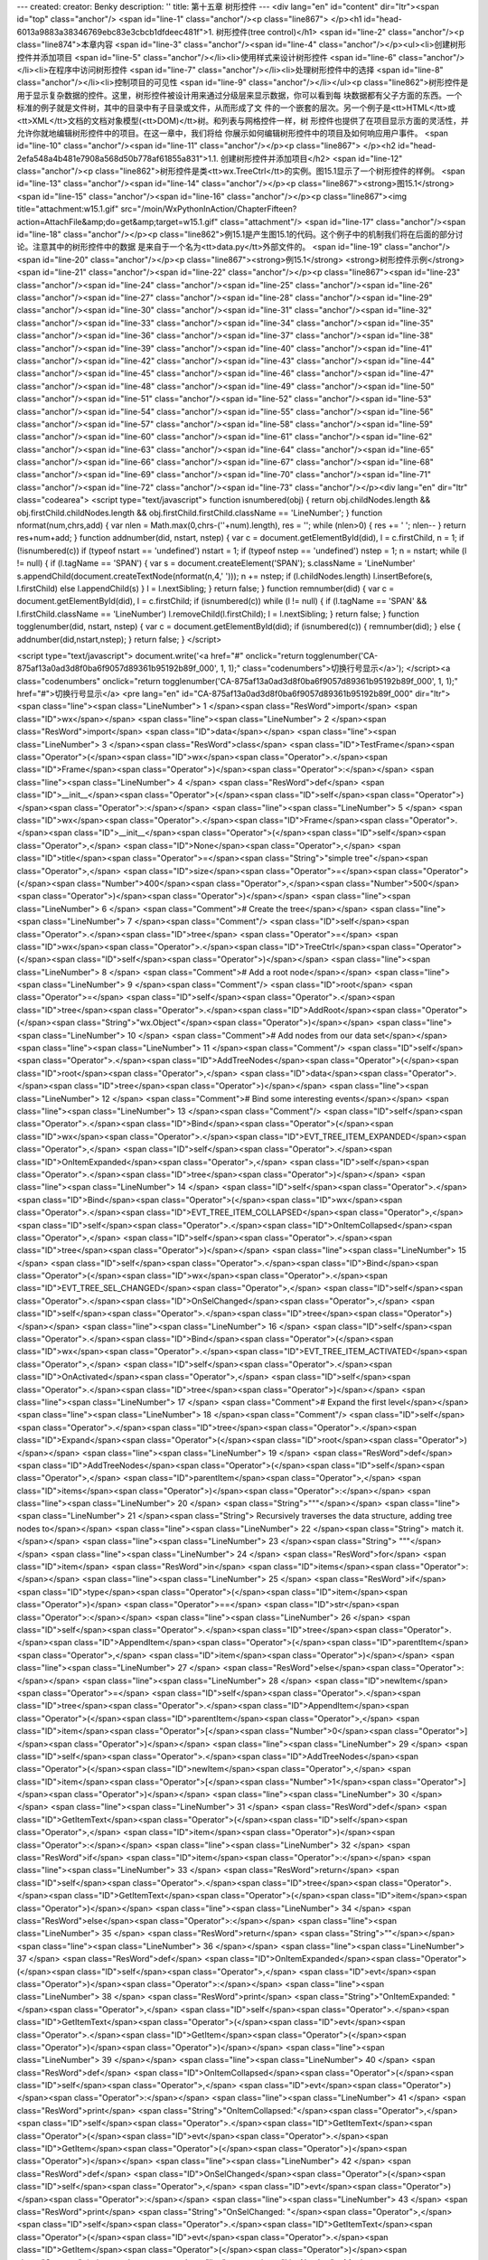 ---
created: 
creator: Benky
description: ''
title: 第十五章 树形控件
---
<div lang="en" id="content" dir="ltr"><span id="top" class="anchor"/>
<span id="line-1" class="anchor"/><p class="line867">
</p><h1 id="head-6013a9883a38346769ebc83e3cbcb1dfdeec481f">1. 树形控件(tree control)</h1>
<span id="line-2" class="anchor"/><p class="line874">本章内容 <span id="line-3" class="anchor"/><span id="line-4" class="anchor"/></p><ul><li>创建树形控件并添加项目 <span id="line-5" class="anchor"/></li><li>使用样式来设计树形控件 <span id="line-6" class="anchor"/></li><li>在程序中访问树形控件 <span id="line-7" class="anchor"/></li><li>处理树形控件中的选择 <span id="line-8" class="anchor"/></li><li>控制项目的可见性 <span id="line-9" class="anchor"/></li></ul><p class="line862">树形控件是用于显示复杂数据的控件。这里，树形控件被设计用来通过分级层来显示数据，你可以看到每 块数据都有父子方面的东西。一个标准的例子就是文件树，其中的目录中有子目录或文件，从而形成了文 件的一个嵌套的层次。另一个例子是<tt>HTML</tt>或<tt>XML</tt>文档的文档对象模型(<tt>DOM)</tt>树。和列表与网格控件一样，树
形控件也提供了在项目显示方面的灵活性，并允许你就地编辑树形控件中的项目。在这一章中，我们将给 你展示如何编辑树形控件中的项目及如何响应用户事件。 <span id="line-10" class="anchor"/><span id="line-11" class="anchor"/></p><p class="line867">
</p><h2 id="head-2efa548a4b481e7908a568d50b778af61855a831">1.1. 创建树形控件并添加项目</h2>
<span id="line-12" class="anchor"/><p class="line862">树形控件是类<tt>wx.TreeCtrl</tt>的实例。图15.1显示了一个树形控件的样例。 <span id="line-13" class="anchor"/><span id="line-14" class="anchor"/></p><p class="line867"><strong>图15.1</strong> <span id="line-15" class="anchor"/><span id="line-16" class="anchor"/></p><p class="line867"><img title="attachment:w15.1.gif" src="/moin/WxPythonInAction/ChapterFifteen?action=AttachFile&amp;do=get&amp;target=w15.1.gif" class="attachment"/> <span id="line-17" class="anchor"/><span id="line-18" class="anchor"/></p><p class="line862">例15.1是产生图15.1的代码。这个例子中的机制我们将在后面的部分讨论。注意其中的树形控件中的数据 是来自于一个名为<tt>data.py</tt>外部文件的。 <span id="line-19" class="anchor"/><span id="line-20"
class="anchor"/></p><p class="line867"><strong>例15.1</strong>  <strong>树形控件示例</strong> <span id="line-21" class="anchor"/><span id="line-22" class="anchor"/></p><p class="line867"><span id="line-23" class="anchor"/><span id="line-24" class="anchor"/><span id="line-25" class="anchor"/><span id="line-26" class="anchor"/><span id="line-27" class="anchor"/><span id="line-28" class="anchor"/><span id="line-29" class="anchor"/><span id="line-30" class="anchor"/><span id="line-31" class="anchor"/><span id="line-32" class="anchor"/><span id="line-33" class="anchor"/><span id="line-34" class="anchor"/><span id="line-35" class="anchor"/><span id="line-36" class="anchor"/><span id="line-37" class="anchor"/><span id="line-38" class="anchor"/><span id="line-39" class="anchor"/><span
id="line-40" class="anchor"/><span id="line-41" class="anchor"/><span id="line-42" class="anchor"/><span id="line-43" class="anchor"/><span id="line-44" class="anchor"/><span id="line-45" class="anchor"/><span id="line-46" class="anchor"/><span id="line-47" class="anchor"/><span id="line-48" class="anchor"/><span id="line-49" class="anchor"/><span id="line-50" class="anchor"/><span id="line-51" class="anchor"/><span id="line-52" class="anchor"/><span id="line-53" class="anchor"/><span id="line-54" class="anchor"/><span id="line-55" class="anchor"/><span id="line-56" class="anchor"/><span id="line-57" class="anchor"/><span id="line-58" class="anchor"/><span id="line-59" class="anchor"/><span id="line-60" class="anchor"/><span id="line-61" class="anchor"/><span id="line-62"
class="anchor"/><span id="line-63" class="anchor"/><span id="line-64" class="anchor"/><span id="line-65" class="anchor"/><span id="line-66" class="anchor"/><span id="line-67" class="anchor"/><span id="line-68" class="anchor"/><span id="line-69" class="anchor"/><span id="line-70" class="anchor"/><span id="line-71" class="anchor"/><span id="line-72" class="anchor"/><span id="line-73" class="anchor"/></p><div lang="en" dir="ltr" class="codearea">
<script type="text/javascript">
function isnumbered(obj) {
return obj.childNodes.length && obj.firstChild.childNodes.length && obj.firstChild.firstChild.className == 'LineNumber';
}
function nformat(num,chrs,add) {
var nlen = Math.max(0,chrs-(''+num).length), res = '';
while (nlen>0) { res += ' '; nlen-- }
return res+num+add;
}
function addnumber(did, nstart, nstep) {
var c = document.getElementById(did), l = c.firstChild, n = 1;
if (!isnumbered(c))
if (typeof nstart == 'undefined') nstart = 1;
if (typeof nstep  == 'undefined') nstep = 1;
n = nstart;
while (l != null) {
if (l.tagName == 'SPAN') {
var s = document.createElement('SPAN');
s.className = 'LineNumber'
s.appendChild(document.createTextNode(nformat(n,4,' ')));
n += nstep;
if (l.childNodes.length)
l.insertBefore(s, l.firstChild)
else
l.appendChild(s)
}
l = l.nextSibling;
}
return false;
}
function remnumber(did) {
var c = document.getElementById(did), l = c.firstChild;
if (isnumbered(c))
while (l != null) {
if (l.tagName == 'SPAN' && l.firstChild.className == 'LineNumber') l.removeChild(l.firstChild);
l = l.nextSibling;
}
return false;
}
function togglenumber(did, nstart, nstep) {
var c = document.getElementById(did);
if (isnumbered(c)) {
remnumber(did);
} else {
addnumber(did,nstart,nstep);
}
return false;
}
</script>

<script type="text/javascript">
document.write('<a href="#" onclick="return togglenumber(\'CA-875af13a0ad3d8f0ba6f9057d89361b95192b89f_000\', 1, 1);" \
class="codenumbers">切换行号显示<\/a>');
</script><a class="codenumbers" onclick="return togglenumber('CA-875af13a0ad3d8f0ba6f9057d89361b95192b89f_000', 1, 1);" href="#">切换行号显示</a>
<pre lang="en" id="CA-875af13a0ad3d8f0ba6f9057d89361b95192b89f_000" dir="ltr"><span class="line"><span class="LineNumber">   1 </span><span class="ResWord">import</span> <span class="ID">wx</span></span>
<span class="line"><span class="LineNumber">   2 </span><span class="ResWord">import</span> <span class="ID">data</span></span>
<span class="line"><span class="LineNumber">   3 </span><span class="ResWord">class</span> <span class="ID">TestFrame</span><span class="Operator">(</span><span class="ID">wx</span><span class="Operator">.</span><span class="ID">Frame</span><span class="Operator">)</span><span class="Operator">:</span></span>
<span class="line"><span class="LineNumber">   4 </span>    <span class="ResWord">def</span> <span class="ID">__init__</span><span class="Operator">(</span><span class="ID">self</span><span class="Operator">)</span><span class="Operator">:</span></span>
<span class="line"><span class="LineNumber">   5 </span>        <span class="ID">wx</span><span class="Operator">.</span><span class="ID">Frame</span><span class="Operator">.</span><span class="ID">__init__</span><span class="Operator">(</span><span class="ID">self</span><span class="Operator">,</span> <span class="ID">None</span><span class="Operator">,</span> <span class="ID">title</span><span class="Operator">=</span><span class="String">"simple tree"</span><span class="Operator">,</span> <span class="ID">size</span><span class="Operator">=</span><span class="Operator">(</span><span
class="Number">400</span><span class="Operator">,</span><span class="Number">500</span><span class="Operator">)</span><span class="Operator">)</span></span>
<span class="line"><span class="LineNumber">   6 </span>        <span class="Comment"># Create the tree</span></span>
<span class="line"><span class="LineNumber">   7 </span><span class="Comment"/>        <span class="ID">self</span><span class="Operator">.</span><span class="ID">tree</span> <span class="Operator">=</span> <span class="ID">wx</span><span class="Operator">.</span><span class="ID">TreeCtrl</span><span class="Operator">(</span><span class="ID">self</span><span class="Operator">)</span></span>
<span class="line"><span class="LineNumber">   8 </span>        <span class="Comment"># Add a root node</span></span>
<span class="line"><span class="LineNumber">   9 </span><span class="Comment"/>        <span class="ID">root</span> <span class="Operator">=</span> <span class="ID">self</span><span class="Operator">.</span><span class="ID">tree</span><span class="Operator">.</span><span class="ID">AddRoot</span><span class="Operator">(</span><span class="String">"wx.Object"</span><span class="Operator">)</span></span>
<span class="line"><span class="LineNumber">  10 </span>        <span class="Comment"># Add nodes from our data set</span></span>
<span class="line"><span class="LineNumber">  11 </span><span class="Comment"/>        <span class="ID">self</span><span class="Operator">.</span><span class="ID">AddTreeNodes</span><span class="Operator">(</span><span class="ID">root</span><span class="Operator">,</span> <span class="ID">data</span><span class="Operator">.</span><span class="ID">tree</span><span class="Operator">)</span></span>
<span class="line"><span class="LineNumber">  12 </span>        <span class="Comment"># Bind some interesting events</span></span>
<span class="line"><span class="LineNumber">  13 </span><span class="Comment"/>        <span class="ID">self</span><span class="Operator">.</span><span class="ID">Bind</span><span class="Operator">(</span><span class="ID">wx</span><span class="Operator">.</span><span class="ID">EVT_TREE_ITEM_EXPANDED</span><span class="Operator">,</span> <span class="ID">self</span><span class="Operator">.</span><span class="ID">OnItemExpanded</span><span class="Operator">,</span> <span class="ID">self</span><span class="Operator">.</span><span class="ID">tree</span><span class="Operator">)</span></span>
<span class="line"><span class="LineNumber">  14 </span>        <span class="ID">self</span><span class="Operator">.</span><span class="ID">Bind</span><span class="Operator">(</span><span class="ID">wx</span><span class="Operator">.</span><span class="ID">EVT_TREE_ITEM_COLLAPSED</span><span class="Operator">,</span> <span class="ID">self</span><span class="Operator">.</span><span class="ID">OnItemCollapsed</span><span class="Operator">,</span> <span class="ID">self</span><span class="Operator">.</span><span class="ID">tree</span><span class="Operator">)</span></span>
<span class="line"><span class="LineNumber">  15 </span>        <span class="ID">self</span><span class="Operator">.</span><span class="ID">Bind</span><span class="Operator">(</span><span class="ID">wx</span><span class="Operator">.</span><span class="ID">EVT_TREE_SEL_CHANGED</span><span class="Operator">,</span> <span class="ID">self</span><span class="Operator">.</span><span class="ID">OnSelChanged</span><span class="Operator">,</span> <span class="ID">self</span><span class="Operator">.</span><span class="ID">tree</span><span class="Operator">)</span></span>
<span class="line"><span class="LineNumber">  16 </span>        <span class="ID">self</span><span class="Operator">.</span><span class="ID">Bind</span><span class="Operator">(</span><span class="ID">wx</span><span class="Operator">.</span><span class="ID">EVT_TREE_ITEM_ACTIVATED</span><span class="Operator">,</span> <span class="ID">self</span><span class="Operator">.</span><span class="ID">OnActivated</span><span class="Operator">,</span> <span class="ID">self</span><span class="Operator">.</span><span class="ID">tree</span><span class="Operator">)</span></span>
<span class="line"><span class="LineNumber">  17 </span>        <span class="Comment"># Expand the first level</span></span>
<span class="line"><span class="LineNumber">  18 </span><span class="Comment"/>        <span class="ID">self</span><span class="Operator">.</span><span class="ID">tree</span><span class="Operator">.</span><span class="ID">Expand</span><span class="Operator">(</span><span class="ID">root</span><span class="Operator">)</span></span>
<span class="line"><span class="LineNumber">  19 </span>    <span class="ResWord">def</span> <span class="ID">AddTreeNodes</span><span class="Operator">(</span><span class="ID">self</span><span class="Operator">,</span> <span class="ID">parentItem</span><span class="Operator">,</span> <span class="ID">items</span><span class="Operator">)</span><span class="Operator">:</span></span>
<span class="line"><span class="LineNumber">  20 </span>        <span class="String">"""</span></span>
<span class="line"><span class="LineNumber">  21 </span><span class="String">        Recursively traverses the data structure, adding tree nodes to</span></span>
<span class="line"><span class="LineNumber">  22 </span><span class="String">        match it.</span></span>
<span class="line"><span class="LineNumber">  23 </span><span class="String">        """</span></span>
<span class="line"><span class="LineNumber">  24 </span>        <span class="ResWord">for</span> <span class="ID">item</span> <span class="ResWord">in</span> <span class="ID">items</span><span class="Operator">:</span></span>
<span class="line"><span class="LineNumber">  25 </span>            <span class="ResWord">if</span> <span class="ID">type</span><span class="Operator">(</span><span class="ID">item</span><span class="Operator">)</span> <span class="Operator">==</span> <span class="ID">str</span><span class="Operator">:</span></span>
<span class="line"><span class="LineNumber">  26 </span>                <span class="ID">self</span><span class="Operator">.</span><span class="ID">tree</span><span class="Operator">.</span><span class="ID">AppendItem</span><span class="Operator">(</span><span class="ID">parentItem</span><span class="Operator">,</span> <span class="ID">item</span><span class="Operator">)</span></span>
<span class="line"><span class="LineNumber">  27 </span>            <span class="ResWord">else</span><span class="Operator">:</span></span>
<span class="line"><span class="LineNumber">  28 </span>                <span class="ID">newItem</span> <span class="Operator">=</span> <span class="ID">self</span><span class="Operator">.</span><span class="ID">tree</span><span class="Operator">.</span><span class="ID">AppendItem</span><span class="Operator">(</span><span class="ID">parentItem</span><span class="Operator">,</span> <span class="ID">item</span><span class="Operator">[</span><span class="Number">0</span><span class="Operator">]</span><span class="Operator">)</span></span>
<span class="line"><span class="LineNumber">  29 </span>                <span class="ID">self</span><span class="Operator">.</span><span class="ID">AddTreeNodes</span><span class="Operator">(</span><span class="ID">newItem</span><span class="Operator">,</span> <span class="ID">item</span><span class="Operator">[</span><span class="Number">1</span><span class="Operator">]</span><span class="Operator">)</span></span>
<span class="line"><span class="LineNumber">  30 </span></span>
<span class="line"><span class="LineNumber">  31 </span>    <span class="ResWord">def</span> <span class="ID">GetItemText</span><span class="Operator">(</span><span class="ID">self</span><span class="Operator">,</span> <span class="ID">item</span><span class="Operator">)</span><span class="Operator">:</span></span>
<span class="line"><span class="LineNumber">  32 </span>        <span class="ResWord">if</span> <span class="ID">item</span><span class="Operator">:</span></span>
<span class="line"><span class="LineNumber">  33 </span>            <span class="ResWord">return</span> <span class="ID">self</span><span class="Operator">.</span><span class="ID">tree</span><span class="Operator">.</span><span class="ID">GetItemText</span><span class="Operator">(</span><span class="ID">item</span><span class="Operator">)</span></span>
<span class="line"><span class="LineNumber">  34 </span>        <span class="ResWord">else</span><span class="Operator">:</span></span>
<span class="line"><span class="LineNumber">  35 </span>            <span class="ResWord">return</span> <span class="String">""</span></span>
<span class="line"><span class="LineNumber">  36 </span></span>
<span class="line"><span class="LineNumber">  37 </span>    <span class="ResWord">def</span> <span class="ID">OnItemExpanded</span><span class="Operator">(</span><span class="ID">self</span><span class="Operator">,</span> <span class="ID">evt</span><span class="Operator">)</span><span class="Operator">:</span></span>
<span class="line"><span class="LineNumber">  38 </span>        <span class="ResWord">print</span> <span class="String">"OnItemExpanded: "</span><span class="Operator">,</span> <span class="ID">self</span><span class="Operator">.</span><span class="ID">GetItemText</span><span class="Operator">(</span><span class="ID">evt</span><span class="Operator">.</span><span class="ID">GetItem</span><span class="Operator">(</span><span class="Operator">)</span><span class="Operator">)</span></span>
<span class="line"><span class="LineNumber">  39 </span></span>
<span class="line"><span class="LineNumber">  40 </span>    <span class="ResWord">def</span> <span class="ID">OnItemCollapsed</span><span class="Operator">(</span><span class="ID">self</span><span class="Operator">,</span> <span class="ID">evt</span><span class="Operator">)</span><span class="Operator">:</span></span>
<span class="line"><span class="LineNumber">  41 </span>        <span class="ResWord">print</span> <span class="String">"OnItemCollapsed:"</span><span class="Operator">,</span> <span class="ID">self</span><span class="Operator">.</span><span class="ID">GetItemText</span><span class="Operator">(</span><span class="ID">evt</span><span class="Operator">.</span><span class="ID">GetItem</span><span class="Operator">(</span><span class="Operator">)</span><span class="Operator">)</span></span>
<span class="line"><span class="LineNumber">  42 </span>    <span class="ResWord">def</span> <span class="ID">OnSelChanged</span><span class="Operator">(</span><span class="ID">self</span><span class="Operator">,</span> <span class="ID">evt</span><span class="Operator">)</span><span class="Operator">:</span></span>
<span class="line"><span class="LineNumber">  43 </span>        <span class="ResWord">print</span> <span class="String">"OnSelChanged:   "</span><span class="Operator">,</span> <span class="ID">self</span><span class="Operator">.</span><span class="ID">GetItemText</span><span class="Operator">(</span><span class="ID">evt</span><span class="Operator">.</span><span class="ID">GetItem</span><span class="Operator">(</span><span class="Operator">)</span><span class="Operator">)</span></span>
<span class="line"><span class="LineNumber">  44 </span>    <span class="ResWord">def</span> <span class="ID">OnActivated</span><span class="Operator">(</span><span class="ID">self</span><span class="Operator">,</span> <span class="ID">evt</span><span class="Operator">)</span><span class="Operator">:</span></span>
<span class="line"><span class="LineNumber">  45 </span>        <span class="ResWord">print</span> <span class="String">"OnActivated:    "</span><span class="Operator">,</span> <span class="ID">self</span><span class="Operator">.</span><span class="ID">GetItemText</span><span class="Operator">(</span><span class="ID">evt</span><span class="Operator">.</span><span class="ID">GetItem</span><span class="Operator">(</span><span class="Operator">)</span><span class="Operator">)</span></span>
<span class="line"><span class="LineNumber">  46 </span><span class="ID">app</span> <span class="Operator">=</span> <span class="ID">wx</span><span class="Operator">.</span><span class="ID">PySimpleApp</span><span class="Operator">(</span><span class="ID">redirect</span><span class="Operator">=</span><span class="ID">True</span><span class="Operator">)</span></span>
<span class="line"><span class="LineNumber">  47 </span><span class="ID">frame</span> <span class="Operator">=</span> <span class="ID">TestFrame</span><span class="Operator">(</span><span class="Operator">)</span></span>
<span class="line"><span class="LineNumber">  48 </span><span class="ID">frame</span><span class="Operator">.</span><span class="ID">Show</span><span class="Operator">(</span><span class="Operator">)</span></span>
<span class="line"><span class="LineNumber">  49 </span><span class="ID">app</span><span class="Operator">.</span><span class="ID">MainLoop</span><span class="Operator">(</span><span class="Operator">)</span><span class="Text"/></span>
</pre></div><span id="line-74" class="anchor"/><p class="line862">下面的<tt>wx.TreeCtrl</tt>的构造函数是一个典型的<tt>wxPython</tt>窗口部件构造函数： <span id="line-75" class="anchor"/><span id="line-76" class="anchor"/></p><p class="line867"><span id="line-77" class="anchor"/><span id="line-78" class="anchor"/><span id="line-79" class="anchor"/><span id="line-80" class="anchor"/><span id="line-81" class="anchor"/></p><div lang="en" dir="ltr" class="codearea">
<script type="text/javascript">
document.write('<a href="#" onclick="return togglenumber(\'CA-b23c015b3324af5b60cbedcc2ecb1a43d7e2c849_001\', 1, 1);" \
class="codenumbers">切换行号显示<\/a>');
</script><a class="codenumbers" onclick="return togglenumber('CA-b23c015b3324af5b60cbedcc2ecb1a43d7e2c849_001', 1, 1);" href="#">切换行号显示</a>
<pre lang="en" id="CA-b23c015b3324af5b60cbedcc2ecb1a43d7e2c849_001" dir="ltr"><span class="line"><span class="LineNumber">   1 </span><span class="ID">wx</span><span class="Operator">.</span><span class="ID">TreeControl</span><span class="Operator">(</span><span class="ID">parent</span><span class="Operator">,</span> <span class="ID">id</span><span class="Operator">=</span><span class="Operator">-</span><span class="Number">1</span><span class="Operator">,</span> <span class="ID">pos</span><span class="Operator">=</span><span class="ID">wx</span><span class="Operator">.</span><span
class="ID">DefaultPosition</span><span class="Operator">,</span></span>
<span class="line"><span class="LineNumber">   2 </span>        <span class="ID">size</span><span class="Operator">=</span><span class="ID">wx</span><span class="Operator">.</span><span class="ID">DefaultSize</span><span class="Operator">,</span> <span class="ID">style</span><span class="Operator">=</span><span class="ID">wx</span><span class="Operator">.</span><span class="ID">TR_HAS_BUTTONS</span><span class="Operator">,</span></span>
<span class="line"><span class="LineNumber">   3 </span>        <span class="ID">validator</span><span class="Operator">=</span><span class="ID">wx</span><span class="Operator">.</span><span class="ID">DefaultValidator</span><span class="Operator">,</span> <span class="ID">name</span><span class="Operator">=</span><span class="String">"treeCtrl"</span><span class="Operator">)</span><span class="Text"/></span>
</pre></div><span id="line-82" class="anchor"/><p class="line862">其中的参数意义与通常的<tt>wx.Window</tt>对象相同。该构造函数提供给你了一个没有元素的空的树。 <span id="line-83" class="anchor"/><span id="line-84" class="anchor"/></p><p class="line867"><strong>另附<tt>data.py</tt>文件</strong>： <span id="line-85" class="anchor"/><span id="line-86" class="anchor"/></p><p class="line867"><span id="line-87" class="anchor"/><span id="line-88" class="anchor"/><span id="line-89" class="anchor"/><span id="line-90" class="anchor"/><span id="line-91" class="anchor"/><span id="line-92"
class="anchor"/><span id="line-93" class="anchor"/><span id="line-94" class="anchor"/><span id="line-95" class="anchor"/><span id="line-96" class="anchor"/><span id="line-97" class="anchor"/><span id="line-98" class="anchor"/><span id="line-99" class="anchor"/><span id="line-100" class="anchor"/><span id="line-101" class="anchor"/><span id="line-102" class="anchor"/><span id="line-103" class="anchor"/><span id="line-104" class="anchor"/><span id="line-105" class="anchor"/><span id="line-106" class="anchor"/><span id="line-107" class="anchor"/><span id="line-108" class="anchor"/><span
id="line-109" class="anchor"/><span id="line-110" class="anchor"/><span id="line-111" class="anchor"/><span id="line-112" class="anchor"/><span id="line-113" class="anchor"/><span id="line-114" class="anchor"/><span id="line-115" class="anchor"/><span id="line-116" class="anchor"/><span id="line-117" class="anchor"/><span id="line-118" class="anchor"/><span id="line-119" class="anchor"/><span id="line-120" class="anchor"/><span id="line-121" class="anchor"/><span id="line-122" class="anchor"/><span id="line-123" class="anchor"/><span id="line-124" class="anchor"/><span id="line-125"
class="anchor"/><span id="line-126" class="anchor"/><span id="line-127" class="anchor"/><span id="line-128" class="anchor"/><span id="line-129" class="anchor"/><span id="line-130" class="anchor"/><span id="line-131" class="anchor"/><span id="line-132" class="anchor"/><span id="line-133" class="anchor"/><span id="line-134" class="anchor"/><span id="line-135" class="anchor"/><span id="line-136" class="anchor"/><span id="line-137" class="anchor"/><span id="line-138" class="anchor"/><span id="line-139" class="anchor"/><span id="line-140" class="anchor"/><span id="line-141"
class="anchor"/><span id="line-142" class="anchor"/><span id="line-143" class="anchor"/><span id="line-144" class="anchor"/><span id="line-145" class="anchor"/><span id="line-146" class="anchor"/><span id="line-147" class="anchor"/><span id="line-148" class="anchor"/><span id="line-149" class="anchor"/><span id="line-150" class="anchor"/><span id="line-151" class="anchor"/><span id="line-152" class="anchor"/><span id="line-153" class="anchor"/><span id="line-154" class="anchor"/><span id="line-155" class="anchor"/><span id="line-156" class="anchor"/><span id="line-157"
class="anchor"/><span id="line-158" class="anchor"/><span id="line-159" class="anchor"/><span id="line-160" class="anchor"/><span id="line-161" class="anchor"/><span id="line-162" class="anchor"/><span id="line-163" class="anchor"/><span id="line-164" class="anchor"/><span id="line-165" class="anchor"/><span id="line-166" class="anchor"/><span id="line-167" class="anchor"/><span id="line-168" class="anchor"/><span id="line-169" class="anchor"/><span id="line-170" class="anchor"/><span id="line-171" class="anchor"/><span id="line-172" class="anchor"/><span id="line-173"
class="anchor"/><span id="line-174" class="anchor"/><span id="line-175" class="anchor"/><span id="line-176" class="anchor"/><span id="line-177" class="anchor"/><span id="line-178" class="anchor"/><span id="line-179" class="anchor"/><span id="line-180" class="anchor"/><span id="line-181" class="anchor"/><span id="line-182" class="anchor"/><span id="line-183" class="anchor"/><span id="line-184" class="anchor"/><span id="line-185" class="anchor"/><span id="line-186" class="anchor"/><span id="line-187" class="anchor"/><span id="line-188" class="anchor"/><span id="line-189"
class="anchor"/><span id="line-190" class="anchor"/><span id="line-191" class="anchor"/><span id="line-192" class="anchor"/><span id="line-193" class="anchor"/><span id="line-194" class="anchor"/><span id="line-195" class="anchor"/><span id="line-196" class="anchor"/><span id="line-197" class="anchor"/><span id="line-198" class="anchor"/><span id="line-199" class="anchor"/><span id="line-200" class="anchor"/><span id="line-201" class="anchor"/><span id="line-202" class="anchor"/><span id="line-203" class="anchor"/><span id="line-204" class="anchor"/><span id="line-205"
class="anchor"/><span id="line-206" class="anchor"/><span id="line-207" class="anchor"/><span id="line-208" class="anchor"/><span id="line-209" class="anchor"/><span id="line-210" class="anchor"/><span id="line-211" class="anchor"/><span id="line-212" class="anchor"/><span id="line-213" class="anchor"/><span id="line-214" class="anchor"/><span id="line-215" class="anchor"/><span id="line-216" class="anchor"/><span id="line-217" class="anchor"/><span id="line-218" class="anchor"/><span id="line-219" class="anchor"/><span id="line-220" class="anchor"/><span id="line-221"
class="anchor"/><span id="line-222" class="anchor"/><span id="line-223" class="anchor"/><span id="line-224" class="anchor"/><span id="line-225" class="anchor"/><span id="line-226" class="anchor"/><span id="line-227" class="anchor"/><span id="line-228" class="anchor"/><span id="line-229" class="anchor"/><span id="line-230" class="anchor"/><span id="line-231" class="anchor"/><span id="line-232" class="anchor"/><span id="line-233" class="anchor"/><span id="line-234" class="anchor"/><span id="line-235" class="anchor"/><span id="line-236" class="anchor"/><span id="line-237"
class="anchor"/><span id="line-238" class="anchor"/><span id="line-239" class="anchor"/><span id="line-240" class="anchor"/><span id="line-241" class="anchor"/><span id="line-242" class="anchor"/><span id="line-243" class="anchor"/><span id="line-244" class="anchor"/><span id="line-245" class="anchor"/><span id="line-246" class="anchor"/><span id="line-247" class="anchor"/><span id="line-248" class="anchor"/><span id="line-249" class="anchor"/><span id="line-250" class="anchor"/><span id="line-251" class="anchor"/><span id="line-252" class="anchor"/><span id="line-253"
class="anchor"/><span id="line-254" class="anchor"/><span id="line-255" class="anchor"/><span id="line-256" class="anchor"/><span id="line-257" class="anchor"/><span id="line-258" class="anchor"/><span id="line-259" class="anchor"/><span id="line-260" class="anchor"/><span id="line-261" class="anchor"/><span id="line-262" class="anchor"/><span id="line-263" class="anchor"/><span id="line-264" class="anchor"/><span id="line-265" class="anchor"/><span id="line-266" class="anchor"/><span id="line-267" class="anchor"/><span id="line-268" class="anchor"/><span id="line-269"
class="anchor"/><span id="line-270" class="anchor"/><span id="line-271" class="anchor"/><span id="line-272" class="anchor"/><span id="line-273" class="anchor"/><span id="line-274" class="anchor"/><span id="line-275" class="anchor"/><span id="line-276" class="anchor"/><span id="line-277" class="anchor"/><span id="line-278" class="anchor"/><span id="line-279" class="anchor"/><span id="line-280" class="anchor"/><span id="line-281" class="anchor"/><span id="line-282" class="anchor"/><span id="line-283" class="anchor"/><span id="line-284" class="anchor"/><span id="line-285"
class="anchor"/><span id="line-286" class="anchor"/><span id="line-287" class="anchor"/><span id="line-288" class="anchor"/><span id="line-289" class="anchor"/><span id="line-290" class="anchor"/><span id="line-291" class="anchor"/><span id="line-292" class="anchor"/><span id="line-293" class="anchor"/><span id="line-294" class="anchor"/><span id="line-295" class="anchor"/><span id="line-296" class="anchor"/><span id="line-297" class="anchor"/><span id="line-298" class="anchor"/><span id="line-299" class="anchor"/><span id="line-300" class="anchor"/><span id="line-301"
class="anchor"/><span id="line-302" class="anchor"/><span id="line-303" class="anchor"/><span id="line-304" class="anchor"/><span id="line-305" class="anchor"/><span id="line-306" class="anchor"/><span id="line-307" class="anchor"/><span id="line-308" class="anchor"/><span id="line-309" class="anchor"/><span id="line-310" class="anchor"/><span id="line-311" class="anchor"/><span id="line-312" class="anchor"/><span id="line-313" class="anchor"/><span id="line-314" class="anchor"/><span id="line-315" class="anchor"/><span id="line-316" class="anchor"/><span id="line-317"
class="anchor"/><span id="line-318" class="anchor"/><span id="line-319" class="anchor"/><span id="line-320" class="anchor"/><span id="line-321" class="anchor"/><span id="line-322" class="anchor"/><span id="line-323" class="anchor"/><span id="line-324" class="anchor"/><span id="line-325" class="anchor"/><span id="line-326" class="anchor"/><span id="line-327" class="anchor"/><span id="line-328" class="anchor"/><span id="line-329" class="anchor"/><span id="line-330" class="anchor"/><span id="line-331" class="anchor"/><span id="line-332" class="anchor"/><span id="line-333"
class="anchor"/><span id="line-334" class="anchor"/><span id="line-335" class="anchor"/><span id="line-336" class="anchor"/><span id="line-337" class="anchor"/><span id="line-338" class="anchor"/><span id="line-339" class="anchor"/><span id="line-340" class="anchor"/><span id="line-341" class="anchor"/><span id="line-342" class="anchor"/><span id="line-343" class="anchor"/><span id="line-344" class="anchor"/><span id="line-345" class="anchor"/><span id="line-346" class="anchor"/><span id="line-347" class="anchor"/><span id="line-348" class="anchor"/><span id="line-349"
class="anchor"/><span id="line-350" class="anchor"/><span id="line-351" class="anchor"/><span id="line-352" class="anchor"/><span id="line-353" class="anchor"/><span id="line-354" class="anchor"/><span id="line-355" class="anchor"/><span id="line-356" class="anchor"/><span id="line-357" class="anchor"/><span id="line-358" class="anchor"/><span id="line-359" class="anchor"/><span id="line-360" class="anchor"/><span id="line-361" class="anchor"/><span id="line-362" class="anchor"/><span id="line-363" class="anchor"/><span id="line-364" class="anchor"/><span id="line-365"
class="anchor"/><span id="line-366" class="anchor"/><span id="line-367" class="anchor"/><span id="line-368" class="anchor"/><span id="line-369" class="anchor"/><span id="line-370" class="anchor"/><span id="line-371" class="anchor"/><span id="line-372" class="anchor"/><span id="line-373" class="anchor"/><span id="line-374" class="anchor"/><span id="line-375" class="anchor"/><span id="line-376" class="anchor"/><span id="line-377" class="anchor"/><span id="line-378" class="anchor"/><span id="line-379" class="anchor"/><span id="line-380" class="anchor"/><span id="line-381"
class="anchor"/><span id="line-382" class="anchor"/><span id="line-383" class="anchor"/><span id="line-384" class="anchor"/><span id="line-385" class="anchor"/><span id="line-386" class="anchor"/><span id="line-387" class="anchor"/><span id="line-388" class="anchor"/><span id="line-389" class="anchor"/><span id="line-390" class="anchor"/><span id="line-391" class="anchor"/><span id="line-392" class="anchor"/><span id="line-393" class="anchor"/><span id="line-394" class="anchor"/><span id="line-395" class="anchor"/><span id="line-396" class="anchor"/><span id="line-397"
class="anchor"/><span id="line-398" class="anchor"/><span id="line-399" class="anchor"/><span id="line-400" class="anchor"/><span id="line-401" class="anchor"/><span id="line-402" class="anchor"/><span id="line-403" class="anchor"/><span id="line-404" class="anchor"/><span id="line-405" class="anchor"/><span id="line-406" class="anchor"/><span id="line-407" class="anchor"/><span id="line-408" class="anchor"/><span id="line-409" class="anchor"/><span id="line-410" class="anchor"/><span id="line-411" class="anchor"/><span id="line-412" class="anchor"/><span id="line-413"
class="anchor"/><span id="line-414" class="anchor"/><span id="line-415" class="anchor"/><span id="line-416" class="anchor"/><span id="line-417" class="anchor"/><span id="line-418" class="anchor"/><span id="line-419" class="anchor"/><span id="line-420" class="anchor"/><span id="line-421" class="anchor"/><span id="line-422" class="anchor"/><span id="line-423" class="anchor"/><span id="line-424" class="anchor"/><span id="line-425" class="anchor"/><span id="line-426" class="anchor"/><span id="line-427" class="anchor"/><span id="line-428" class="anchor"/><span id="line-429"
class="anchor"/><span id="line-430" class="anchor"/><span id="line-431" class="anchor"/><span id="line-432" class="anchor"/><span id="line-433" class="anchor"/><span id="line-434" class="anchor"/><span id="line-435" class="anchor"/><span id="line-436" class="anchor"/><span id="line-437" class="anchor"/><span id="line-438" class="anchor"/><span id="line-439" class="anchor"/><span id="line-440" class="anchor"/><span id="line-441" class="anchor"/><span id="line-442" class="anchor"/><span id="line-443" class="anchor"/><span id="line-444" class="anchor"/><span id="line-445"
class="anchor"/><span id="line-446" class="anchor"/><span id="line-447" class="anchor"/><span id="line-448" class="anchor"/><span id="line-449" class="anchor"/><span id="line-450" class="anchor"/><span id="line-451" class="anchor"/><span id="line-452" class="anchor"/><span id="line-453" class="anchor"/><span id="line-454" class="anchor"/><span id="line-455" class="anchor"/><span id="line-456" class="anchor"/><span id="line-457" class="anchor"/><span id="line-458" class="anchor"/><span id="line-459" class="anchor"/><span id="line-460" class="anchor"/><span id="line-461"
class="anchor"/><span id="line-462" class="anchor"/><span id="line-463" class="anchor"/><span id="line-464" class="anchor"/><span id="line-465" class="anchor"/><span id="line-466" class="anchor"/><span id="line-467" class="anchor"/><span id="line-468" class="anchor"/><span id="line-469" class="anchor"/><span id="line-470" class="anchor"/><span id="line-471" class="anchor"/><span id="line-472" class="anchor"/><span id="line-473" class="anchor"/><span id="line-474" class="anchor"/><span id="line-475" class="anchor"/><span id="line-476" class="anchor"/><span id="line-477"
class="anchor"/><span id="line-478" class="anchor"/><span id="line-479" class="anchor"/><span id="line-480" class="anchor"/><span id="line-481" class="anchor"/><span id="line-482" class="anchor"/><span id="line-483" class="anchor"/><span id="line-484" class="anchor"/><span id="line-485" class="anchor"/></p><div lang="en" dir="ltr" class="codearea">
<script type="text/javascript">
document.write('<a href="#" onclick="return togglenumber(\'CA-43ecfa3189d506e481894573a6f1ba443fde0237_002\', 1, 1);" \
class="codenumbers">切换行号显示<\/a>');
</script><a class="codenumbers" onclick="return togglenumber('CA-43ecfa3189d506e481894573a6f1ba443fde0237_002', 1, 1);" href="#">切换行号显示</a>
<pre lang="en" id="CA-43ecfa3189d506e481894573a6f1ba443fde0237_002" dir="ltr"><span class="line"><span class="LineNumber">   1 </span><span class="Comment"># Some sample data for the treectrl samples</span></span>
<span class="line"><span class="LineNumber">   2 </span><span class="Comment"/><span class="ID">tree</span> <span class="Operator">=</span> <span class="Operator">[</span></span>
<span class="line"><span class="LineNumber">   3 </span>    <span class="String">"wx.AcceleratorTable"</span><span class="Operator">,</span></span>
<span class="line"><span class="LineNumber">   4 </span>    <span class="String">"wx.BrushList"</span><span class="Operator">,</span></span>
<span class="line"><span class="LineNumber">   5 </span>    <span class="String">"wx.BusyInfo"</span><span class="Operator">,</span></span>
<span class="line"><span class="LineNumber">   6 </span>    <span class="String">"wx.Clipboard"</span><span class="Operator">,</span></span>
<span class="line"><span class="LineNumber">   7 </span>    <span class="String">"wx.Colour"</span><span class="Operator">,</span></span>
<span class="line"><span class="LineNumber">   8 </span>    <span class="String">"wx.ColourData"</span><span class="Operator">,</span></span>
<span class="line"><span class="LineNumber">   9 </span>    <span class="String">"wx.ColourDatabase"</span><span class="Operator">,</span></span>
<span class="line"><span class="LineNumber">  10 </span>    <span class="String">"wx.ContextHelp"</span><span class="Operator">,</span></span>
<span class="line"><span class="LineNumber">  11 </span>    <span class="Operator">[</span><span class="String">"wx.DC"</span><span class="Operator">,</span> <span class="Operator">[</span></span>
<span class="line"><span class="LineNumber">  12 </span>          <span class="String">"wx.ClientDC"</span><span class="Operator">,</span></span>
<span class="line"><span class="LineNumber">  13 </span>          <span class="Operator">[</span><span class="String">"wx.MemoryDC"</span><span class="Operator">,</span> <span class="Operator">[</span></span>
<span class="line"><span class="LineNumber">  14 </span>                <span class="String">"wx.lib.colourchooser.canvas.BitmapBuffer"</span><span class="Operator">,</span></span>
<span class="line"><span class="LineNumber">  15 </span>                <span class="Operator">[</span><span class="String">"wx.BufferedDC"</span><span class="Operator">,</span> <span class="Operator">[</span></span>
<span class="line"><span class="LineNumber">  16 </span>                      <span class="String">"wx.BufferedPaintDC"</span><span class="Operator">,</span> <span class="Operator">]</span><span class="Operator">]</span><span class="Operator">]</span><span class="Operator">]</span><span class="Operator">,</span></span>
<span class="line"><span class="LineNumber">  17 </span>          <span class="String">"wx.MetaFileDC"</span><span class="Operator">,</span></span>
<span class="line"><span class="LineNumber">  18 </span>          <span class="String">"wx.MirrorDC"</span><span class="Operator">,</span></span>
<span class="line"><span class="LineNumber">  19 </span>          <span class="String">"wx.PaintDC"</span><span class="Operator">,</span></span>
<span class="line"><span class="LineNumber">  20 </span>          <span class="String">"wx.PostScriptDC"</span><span class="Operator">,</span></span>
<span class="line"><span class="LineNumber">  21 </span>          <span class="String">"wx.PrinterDC"</span><span class="Operator">,</span></span>
<span class="line"><span class="LineNumber">  22 </span>          <span class="String">"wx.ScreenDC"</span><span class="Operator">,</span></span>
<span class="line"><span class="LineNumber">  23 </span>          <span class="String">"wx.WindowDC"</span><span class="Operator">,</span><span class="Operator">]</span><span class="Operator">]</span><span class="Operator">,</span></span>
<span class="line"><span class="LineNumber">  24 </span>    <span class="String">"wx.DragImage"</span><span class="Operator">,</span></span>
<span class="line"><span class="LineNumber">  25 </span>    <span class="String">"wx.Effects"</span><span class="Operator">,</span></span>
<span class="line"><span class="LineNumber">  26 </span>    <span class="String">"wx.EncodingConverter"</span><span class="Operator">,</span></span>
<span class="line"><span class="LineNumber">  27 </span>    <span class="Operator">[</span><span class="String">"wx.Event"</span><span class="Operator">,</span> <span class="Operator">[</span></span>
<span class="line"><span class="LineNumber">  28 </span>          <span class="String">"wx.ActivateEvent"</span><span class="Operator">,</span></span>
<span class="line"><span class="LineNumber">  29 </span>          <span class="String">"wx.CalculateLayoutEvent"</span><span class="Operator">,</span></span>
<span class="line"><span class="LineNumber">  30 </span>          <span class="String">"wx.CloseEvent"</span><span class="Operator">,</span></span>
<span class="line"><span class="LineNumber">  31 </span>          <span class="Operator">[</span><span class="String">"wx.CommandEvent"</span><span class="Operator">,</span> <span class="Operator">[</span></span>
<span class="line"><span class="LineNumber">  32 </span>                <span class="String">"wx.calendar.CalendarEvent"</span><span class="Operator">,</span></span>
<span class="line"><span class="LineNumber">  33 </span>                <span class="String">"wx.ChildFocusEvent"</span><span class="Operator">,</span></span>
<span class="line"><span class="LineNumber">  34 </span>                <span class="String">"wx.ContextMenuEvent"</span><span class="Operator">,</span></span>
<span class="line"><span class="LineNumber">  35 </span>                <span class="String">"wx.gizmos.DynamicSashSplitEvent"</span><span class="Operator">,</span></span>
<span class="line"><span class="LineNumber">  36 </span>                <span class="String">"wx.gizmos.DynamicSashUnifyEvent"</span><span class="Operator">,</span></span>
<span class="line"><span class="LineNumber">  37 </span>                <span class="String">"wx.FindDialogEvent"</span><span class="Operator">,</span></span>
<span class="line"><span class="LineNumber">  38 </span>                <span class="String">"wx.grid.GridEditorCreatedEvent"</span><span class="Operator">,</span></span>
<span class="line"><span class="LineNumber">  39 </span>                <span class="String">"wx.HelpEvent"</span><span class="Operator">,</span></span>
<span class="line"><span class="LineNumber">  40 </span>                <span class="Operator">[</span><span class="String">"wx.NotifyEvent"</span><span class="Operator">,</span><span class="Operator">[</span></span>
<span class="line"><span class="LineNumber">  41 </span>                      <span class="Operator">[</span><span class="String">"wx.BookCtrlEvent"</span><span class="Operator">,</span> <span class="Operator">[</span></span>
<span class="line"><span class="LineNumber">  42 </span>                            <span class="String">"wx.ListbookEvent"</span><span class="Operator">,</span></span>
<span class="line"><span class="LineNumber">  43 </span>                            <span class="String">"wx.NotebookEvent "</span><span class="Operator">,</span><span class="Operator">]</span><span class="Operator">]</span><span class="Operator">,</span></span>
<span class="line"><span class="LineNumber">  44 </span>                      <span class="String">"wx.grid.GridEvent"</span><span class="Operator">,</span></span>
<span class="line"><span class="LineNumber">  45 </span>                      <span class="String">"wx.grid.GridRangeSelectEvent"</span><span class="Operator">,</span></span>
<span class="line"><span class="LineNumber">  46 </span>                      <span class="String">"wx.grid.GridSizeEvent"</span><span class="Operator">,</span></span>
<span class="line"><span class="LineNumber">  47 </span>                      <span class="String">"wx.ListEvent"</span><span class="Operator">,</span></span>
<span class="line"><span class="LineNumber">  48 </span>                      <span class="String">"wx.SpinEvent"</span><span class="Operator">,</span></span>
<span class="line"><span class="LineNumber">  49 </span>                      <span class="String">"wx.SplitterEvent"</span><span class="Operator">,</span></span>
<span class="line"><span class="LineNumber">  50 </span>                      <span class="String">"wx.TreeEvent"</span><span class="Operator">,</span></span>
<span class="line"><span class="LineNumber">  51 </span>                      <span class="String">"wx.wizard.WizardEvent "</span><span class="Operator">,</span><span class="Operator">]</span><span class="Operator">]</span><span class="Operator">,</span></span>
<span class="line"><span class="LineNumber">  52 </span>                <span class="Operator">[</span><span class="String">"wx.PyCommandEvent"</span><span class="Operator">,</span> <span class="Operator">[</span></span>
<span class="line"><span class="LineNumber">  53 </span>                      <span class="String">"wx.lib.colourselect.ColourSelectEvent"</span><span class="Operator">,</span></span>
<span class="line"><span class="LineNumber">  54 </span>                      <span class="String">"wx.lib.buttons.GenButtonEvent"</span><span class="Operator">,</span></span>
<span class="line"><span class="LineNumber">  55 </span>                      <span class="String">"wx.lib.gridmovers.GridColMoveEvent"</span><span class="Operator">,</span></span>
<span class="line"><span class="LineNumber">  56 </span>                      <span class="String">"wx.lib.gridmovers.GridRowMoveEvent"</span><span class="Operator">,</span></span>
<span class="line"><span class="LineNumber">  57 </span>                      <span class="String">"wx.lib.intctrl.IntUpdatedEvent"</span><span class="Operator">,</span></span>
<span class="line"><span class="LineNumber">  58 </span>                      <span class="String">"wx.lib.masked.combobox.MaskedComboBoxSelectEvent"</span><span class="Operator">,</span></span>
<span class="line"><span class="LineNumber">  59 </span>                      <span class="String">"wx.lib.masked.numctrl.NumberUpdatedEvent"</span><span class="Operator">,</span></span>
<span class="line"><span class="LineNumber">  60 </span>                      <span class="String">"wx.lib.masked.timectrl.TimeUpdatedEvent "</span><span class="Operator">,</span><span class="Operator">]</span><span class="Operator">]</span><span class="Operator">,</span></span>
<span class="line"><span class="LineNumber">  61 </span>                <span class="String">"wx.SashEvent"</span><span class="Operator">,</span></span>
<span class="line"><span class="LineNumber">  62 </span>                <span class="String">"wx.ScrollEvent"</span><span class="Operator">,</span></span>
<span class="line"><span class="LineNumber">  63 </span>                <span class="String">"wx.stc.StyledTextEvent"</span><span class="Operator">,</span></span>
<span class="line"><span class="LineNumber">  64 </span>                <span class="String">"wx.TextUrlEvent"</span><span class="Operator">,</span></span>
<span class="line"><span class="LineNumber">  65 </span>                <span class="String">"wx.UpdateUIEvent"</span><span class="Operator">,</span></span>
<span class="line"><span class="LineNumber">  66 </span>                <span class="String">"wx.WindowCreateEvent"</span><span class="Operator">,</span></span>
<span class="line"><span class="LineNumber">  67 </span>                <span class="String">"wx.WindowDestroyEvent "</span><span class="Operator">,</span><span class="Operator">]</span><span class="Operator">]</span><span class="Operator">,</span></span>
<span class="line"><span class="LineNumber">  68 </span>          <span class="String">"wx.DisplayChangedEvent"</span><span class="Operator">,</span></span>
<span class="line"><span class="LineNumber">  69 </span>          <span class="String">"wx.DropFilesEvent"</span><span class="Operator">,</span></span>
<span class="line"><span class="LineNumber">  70 </span>          <span class="String">"wx.EraseEvent"</span><span class="Operator">,</span></span>
<span class="line"><span class="LineNumber">  71 </span>          <span class="String">"wx.FocusEvent"</span><span class="Operator">,</span></span>
<span class="line"><span class="LineNumber">  72 </span>          <span class="String">"wx.IconizeEvent"</span><span class="Operator">,</span></span>
<span class="line"><span class="LineNumber">  73 </span>          <span class="String">"wx.IdleEvent"</span><span class="Operator">,</span></span>
<span class="line"><span class="LineNumber">  74 </span>          <span class="String">"wx.InitDialogEvent"</span><span class="Operator">,</span></span>
<span class="line"><span class="LineNumber">  75 </span>          <span class="String">"wx.JoystickEvent"</span><span class="Operator">,</span></span>
<span class="line"><span class="LineNumber">  76 </span>          <span class="String">"wx.KeyEvent"</span><span class="Operator">,</span></span>
<span class="line"><span class="LineNumber">  77 </span>          <span class="String">"wx.MaximizeEvent"</span><span class="Operator">,</span></span>
<span class="line"><span class="LineNumber">  78 </span>          <span class="String">"wx.MenuEvent"</span><span class="Operator">,</span></span>
<span class="line"><span class="LineNumber">  79 </span>          <span class="String">"wx.MouseCaptureChangedEvent"</span><span class="Operator">,</span></span>
<span class="line"><span class="LineNumber">  80 </span>          <span class="String">"wx.MouseEvent"</span><span class="Operator">,</span></span>
<span class="line"><span class="LineNumber">  81 </span>          <span class="String">"wx.MoveEvent"</span><span class="Operator">,</span></span>
<span class="line"><span class="LineNumber">  82 </span>          <span class="String">"wx.NavigationKeyEvent"</span><span class="Operator">,</span></span>
<span class="line"><span class="LineNumber">  83 </span>          <span class="String">"wx.NcPaintEvent"</span><span class="Operator">,</span></span>
<span class="line"><span class="LineNumber">  84 </span>          <span class="String">"wx.PaintEvent"</span><span class="Operator">,</span></span>
<span class="line"><span class="LineNumber">  85 </span>          <span class="String">"wx.PaletteChangedEvent"</span><span class="Operator">,</span></span>
<span class="line"><span class="LineNumber">  86 </span>          <span class="String">"wx.ProcessEvent"</span><span class="Operator">,</span></span>
<span class="line"><span class="LineNumber">  87 </span>          <span class="Operator">[</span><span class="String">"wx.PyEvent"</span><span class="Operator">,</span> <span class="Operator">[</span></span>
<span class="line"><span class="LineNumber">  88 </span>                <span class="String">"wx.lib.throbber.UpdateThrobberEvent "</span><span class="Operator">,</span><span class="Operator">]</span><span class="Operator">]</span><span class="Operator">,</span></span>
<span class="line"><span class="LineNumber">  89 </span>          <span class="String">"wx.QueryLayoutInfoEvent"</span><span class="Operator">,</span></span>
<span class="line"><span class="LineNumber">  90 </span>          <span class="String">"wx.QueryNewPaletteEvent"</span><span class="Operator">,</span></span>
<span class="line"><span class="LineNumber">  91 </span>          <span class="String">"wx.ScrollWinEvent"</span><span class="Operator">,</span></span>
<span class="line"><span class="LineNumber">  92 </span>          <span class="String">"wx.SetCursorEvent"</span><span class="Operator">,</span></span>
<span class="line"><span class="LineNumber">  93 </span>          <span class="String">"wx.ShowEvent"</span><span class="Operator">,</span></span>
<span class="line"><span class="LineNumber">  94 </span>          <span class="String">"wx.SizeEvent"</span><span class="Operator">,</span></span>
<span class="line"><span class="LineNumber">  95 </span>          <span class="String">"wx.SysColourChangedEvent"</span><span class="Operator">,</span></span>
<span class="line"><span class="LineNumber">  96 </span>          <span class="String">"wx.TaskBarIconEvent"</span><span class="Operator">,</span></span>
<span class="line"><span class="LineNumber">  97 </span>          <span class="String">"wx.TimerEvent "</span><span class="Operator">,</span><span class="Operator">]</span><span class="Operator">]</span><span class="Operator">,</span></span>
<span class="line"><span class="LineNumber">  98 </span>    <span class="Operator">[</span><span class="String">"wx.EvtHandler"</span><span class="Operator">,</span> <span class="Operator">[</span></span>
<span class="line"><span class="LineNumber">  99 </span>          <span class="String">"wx.lib.gridmovers.GridColMover"</span><span class="Operator">,</span></span>
<span class="line"><span class="LineNumber"> 100 </span>          <span class="String">"wx.lib.gridmovers.GridRowMover"</span><span class="Operator">,</span></span>
<span class="line"><span class="LineNumber"> 101 </span>          <span class="String">"wx.html.HtmlHelpController"</span><span class="Operator">,</span></span>
<span class="line"><span class="LineNumber"> 102 </span>          <span class="String">"wx.Menu"</span><span class="Operator">,</span></span>
<span class="line"><span class="LineNumber"> 103 </span>          <span class="String">"wx.Process"</span><span class="Operator">,</span></span>
<span class="line"><span class="LineNumber"> 104 </span>          <span class="Operator">[</span><span class="String">"wx.PyApp"</span><span class="Operator">,</span> <span class="Operator">[</span></span>
<span class="line"><span class="LineNumber"> 105 </span>                <span class="Operator">[</span><span class="String">"wx.App"</span><span class="Operator">,</span> <span class="Operator">[</span></span>
<span class="line"><span class="LineNumber"> 106 </span>                      <span class="String">"wx.py.PyAlaCarte.App"</span><span class="Operator">,</span></span>
<span class="line"><span class="LineNumber"> 107 </span>                      <span class="String">"wx.py.PyAlaMode.App"</span><span class="Operator">,</span></span>
<span class="line"><span class="LineNumber"> 108 </span>                      <span class="String">"wx.py.PyAlaModeTest.App"</span><span class="Operator">,</span></span>
<span class="line"><span class="LineNumber"> 109 </span>                      <span class="String">"wx.py.PyCrust.App"</span><span class="Operator">,</span></span>
<span class="line"><span class="LineNumber"> 110 </span>                      <span class="String">"wx.py.PyShell.App"</span><span class="Operator">,</span></span>
<span class="line"><span class="LineNumber"> 111 </span>                      <span class="Operator">[</span><span class="String">"wx.py.filling.App"</span><span class="Operator">,</span> <span class="Operator">[</span></span>
<span class="line"><span class="LineNumber"> 112 </span>                            <span class="String">"wx.py.PyFilling.App "</span><span class="Operator">,</span><span class="Operator">]</span><span class="Operator">]</span><span class="Operator">,</span></span>
<span class="line"><span class="LineNumber"> 113 </span>                      <span class="Operator">[</span><span class="String">"wx.PySimpleApp"</span><span class="Operator">,</span> <span class="Operator">[</span></span>
<span class="line"><span class="LineNumber"> 114 </span>                            <span class="String">"wx.lib.masked.maskededit.test"</span><span class="Operator">,</span><span class="Operator">]</span><span class="Operator">]</span><span class="Operator">,</span></span>
<span class="line"><span class="LineNumber"> 115 </span>                      <span class="String">"wx.PyWidgetTester "</span><span class="Operator">,</span><span class="Operator">]</span><span class="Operator">]</span><span class="Operator">]</span><span class="Operator">]</span><span class="Operator">,</span></span>
<span class="line"><span class="LineNumber"> 116 </span></span>
<span class="line"><span class="LineNumber"> 117 </span>          <span class="String">"wx.TaskBarIcon"</span><span class="Operator">,</span></span>
<span class="line"><span class="LineNumber"> 118 </span>          <span class="Operator">[</span><span class="String">"wx.Timer"</span><span class="Operator">,</span> <span class="Operator">[</span></span>
<span class="line"><span class="LineNumber"> 119 </span>                <span class="String">"wx.PyTimer "</span><span class="Operator">,</span><span class="Operator">]</span><span class="Operator">]</span><span class="Operator">,</span></span>
<span class="line"><span class="LineNumber"> 120 </span>          <span class="Operator">[</span><span class="String">"wx.Validator"</span><span class="Operator">,</span> <span class="Operator">[</span></span>
<span class="line"><span class="LineNumber"> 121 </span>                <span class="Operator">[</span><span class="String">"wx.PyValidator"</span><span class="Operator">,</span><span class="Operator">[</span></span>
<span class="line"><span class="LineNumber"> 122 </span>                      <span class="String">"wx.lib.intctrl.IntValidator"</span><span class="Operator">,</span><span class="Operator">]</span><span class="Operator">]</span><span class="Operator">]</span><span class="Operator">]</span><span class="Operator">,</span></span>
<span class="line"><span class="LineNumber"> 123 </span>          <span class="Operator">[</span><span class="String">"wx.Window"</span><span class="Operator">,</span> <span class="Operator">[</span></span>
<span class="line"><span class="LineNumber"> 124 </span>                <span class="Operator">[</span><span class="String">"wx.lib.colourchooser.canvas.Canvas"</span><span class="Operator">,</span> <span class="Operator">[</span></span>
<span class="line"><span class="LineNumber"> 125 </span>                      <span class="String">"wx.lib.colourchooser.pycolourslider.PyColourSlider"</span><span class="Operator">,</span></span>
<span class="line"><span class="LineNumber"> 126 </span>                      <span class="String">"wx.lib.colourchooser.pypalette.PyPalette"</span><span class="Operator">,</span><span class="Operator">]</span><span class="Operator">]</span><span class="Operator">,</span></span>
<span class="line"><span class="LineNumber"> 127 </span>                <span class="String">"wx.lib.gridmovers.ColDragWindow"</span><span class="Operator">,</span></span>
<span class="line"><span class="LineNumber"> 128 </span>                <span class="Operator">[</span><span class="String">"wx.Control"</span><span class="Operator">,</span><span class="Operator">[</span></span>
<span class="line"><span class="LineNumber"> 129 </span>                      <span class="Operator">[</span><span class="String">"wx.BookCtrl"</span><span class="Operator">,</span> <span class="Operator">[</span></span>
<span class="line"><span class="LineNumber"> 130 </span>                            <span class="String">"wx.Listbook"</span><span class="Operator">,</span></span>
<span class="line"><span class="LineNumber"> 131 </span>                            <span class="Operator">[</span><span class="String">"wx.Notebook"</span><span class="Operator">,</span><span class="Operator">[</span></span>
<span class="line"><span class="LineNumber"> 132 </span>                                  <span class="String">"wx.py.editor.EditorNotebook"</span><span class="Operator">,</span></span>
<span class="line"><span class="LineNumber"> 133 </span>                                  <span class="String">"wx.py.editor.EditorShellNotebook"</span><span class="Operator">,</span><span class="Operator">]</span><span class="Operator">]</span> <span class="Operator">]</span><span class="Operator">]</span><span class="Operator">,</span></span>
<span class="line"><span class="LineNumber"> 134 </span>                      <span class="Operator">[</span><span class="String">"wx.Button"</span><span class="Operator">,</span> <span class="Operator">[</span></span>
<span class="line"><span class="LineNumber"> 135 </span>                            <span class="Operator">[</span><span class="String">"wx.BitmapButton"</span><span class="Operator">,</span><span class="Operator">[</span></span>
<span class="line"><span class="LineNumber"> 136 </span>                                  <span class="String">"wx.lib.colourselect.ColourSelect"</span><span class="Operator">,</span></span>
<span class="line"><span class="LineNumber"> 137 </span>                                  <span class="String">"wx.ContextHelpButton"</span><span class="Operator">,</span></span>
<span class="line"><span class="LineNumber"> 138 </span>                                  <span class="String">"wx.lib.foldmenu.FoldOutMenu "</span><span class="Operator">,</span><span class="Operator">]</span><span class="Operator">]</span> <span class="Operator">]</span><span class="Operator">]</span><span class="Operator">,</span></span>
<span class="line"><span class="LineNumber"> 139 </span>                      <span class="String">"wx.calendar.CalendarCtrl"</span><span class="Operator">,</span></span>
<span class="line"><span class="LineNumber"> 140 </span>                      <span class="String">"wx.CheckBox"</span><span class="Operator">,</span></span>
<span class="line"><span class="LineNumber"> 141 </span>                      <span class="Operator">[</span><span class="String">"wx.ComboBox"</span><span class="Operator">,</span><span class="Operator">[</span></span>
<span class="line"><span class="LineNumber"> 142 </span>                            <span class="Operator">[</span><span class="String">"wx.lib.masked.combobox.BaseMaskedComboBox"</span><span class="Operator">,</span> <span class="Operator">[</span></span>
<span class="line"><span class="LineNumber"> 143 </span>                                  <span class="String">"wx.lib.masked.combobox.ComboBox"</span><span class="Operator">,</span></span>
<span class="line"><span class="LineNumber"> 144 </span>                                  <span class="String">"wx.lib.masked.combobox.PreMaskedComboBox"</span><span class="Operator">,</span><span class="Operator">]</span><span class="Operator">]</span> <span class="Operator">]</span><span class="Operator">]</span><span class="Operator">,</span></span>
<span class="line"><span class="LineNumber"> 145 </span>                      <span class="Operator">[</span><span class="String">"wx.ControlWithItems"</span><span class="Operator">,</span> <span class="Operator">[</span></span>
<span class="line"><span class="LineNumber"> 146 </span>                            <span class="Operator">[</span><span class="String">"wx.Choice"</span><span class="Operator">,</span><span class="Operator">[</span></span>
<span class="line"><span class="LineNumber"> 147 </span>                                  <span class="String">"wx.DirFilterListCtrl "</span><span class="Operator">,</span><span class="Operator">]</span><span class="Operator">]</span><span class="Operator">,</span></span>
<span class="line"><span class="LineNumber"> 148 </span>                            <span class="String">"wx.ListBox"</span><span class="Operator">,</span></span>
<span class="line"><span class="LineNumber"> 149 </span>                                  <span class="String">"wx.CheckListBox "</span><span class="Operator">,</span><span class="Operator">]</span><span class="Operator">]</span><span class="Operator">,</span></span>
<span class="line"><span class="LineNumber"> 150 </span>                      <span class="String">"wx.Gauge"</span><span class="Operator">,</span></span>
<span class="line"><span class="LineNumber"> 151 </span>                      <span class="String">"wx.GenericDirCtrl"</span><span class="Operator">,</span></span>
<span class="line"><span class="LineNumber"> 152 </span>                      <span class="String">"wx.gizmos.LEDNumberCtrl"</span><span class="Operator">,</span></span>
<span class="line"><span class="LineNumber"> 153 </span>                      <span class="Operator">[</span><span class="String">"wx.ListCtrl"</span><span class="Operator">,</span><span class="Operator">[</span></span>
<span class="line"><span class="LineNumber"> 154 </span>                            <span class="String">"wx.ListView "</span><span class="Operator">,</span><span class="Operator">]</span><span class="Operator">]</span><span class="Operator">,</span></span>
<span class="line"><span class="LineNumber"> 155 </span>                      <span class="Operator">[</span><span class="String">"wx.PyControl"</span><span class="Operator">,</span><span class="Operator">[</span></span>
<span class="line"><span class="LineNumber"> 156 </span>                            <span class="String">"wx.lib.calendar.Calendar"</span><span class="Operator">,</span></span>
<span class="line"><span class="LineNumber"> 157 </span>                            <span class="Operator">[</span><span class="String">"wx.lib.buttons.GenButton"</span><span class="Operator">,</span><span class="Operator">[</span></span>
<span class="line"><span class="LineNumber"> 158 </span>                                  <span class="Operator">[</span><span class="String">"wx.lib.buttons.GenBitmapButton"</span><span class="Operator">,</span><span class="Operator">[</span></span>
<span class="line"><span class="LineNumber"> 159 </span>                                        <span class="Operator">[</span><span class="String">"wx.lib.buttons.GenBitmapTextButton"</span><span class="Operator">,</span><span class="Operator">[</span></span>
<span class="line"><span class="LineNumber"> 160 </span>                                              <span class="String">"wx.lib.buttons.GenBitmapTextToggleButton"</span><span class="Operator">,</span><span class="Operator">]</span><span class="Operator">]</span><span class="Operator">,</span></span>
<span class="line"><span class="LineNumber"> 161 </span>                                        <span class="String">"wx.lib.buttons.GenBitmapToggleButton "</span><span class="Operator">,</span><span class="Operator">]</span><span class="Operator">]</span><span class="Operator">,</span></span>
<span class="line"><span class="LineNumber"> 162 </span>                                  <span class="String">"wx.lib.buttons.GenToggleButton "</span><span class="Operator">,</span><span class="Operator">]</span><span class="Operator">]</span><span class="Operator">,</span></span>
<span class="line"><span class="LineNumber"> 163 </span>                            <span class="String">"wx.lib.statbmp.GenStaticBitmap"</span><span class="Operator">,</span></span>
<span class="line"><span class="LineNumber"> 164 </span>                            <span class="String">"wx.lib.stattext.GenStaticText"</span><span class="Operator">,</span></span>
<span class="line"><span class="LineNumber"> 165 </span>                            <span class="String">"wx.lib.popupctl.PopButton"</span><span class="Operator">,</span></span>
<span class="line"><span class="LineNumber"> 166 </span>                            <span class="String">"wx.lib.popupctl.PopupControl"</span><span class="Operator">,</span></span>
<span class="line"><span class="LineNumber"> 167 </span>                            <span class="String">"wx.lib.ticker.Ticker "</span><span class="Operator">,</span><span class="Operator">]</span><span class="Operator">]</span><span class="Operator">,</span></span>
<span class="line"><span class="LineNumber"> 168 </span>                      <span class="String">"wx.RadioBox"</span><span class="Operator">,</span></span>
<span class="line"><span class="LineNumber"> 169 </span>                      <span class="String">"wx.RadioButton"</span><span class="Operator">,</span></span>
<span class="line"><span class="LineNumber"> 170 </span>                      <span class="String">"wx.ScrollBar"</span><span class="Operator">,</span></span>
<span class="line"><span class="LineNumber"> 171 </span>                      <span class="String">"wx.Slider"</span><span class="Operator">,</span></span>
<span class="line"><span class="LineNumber"> 172 </span>                      <span class="String">"wx.SpinButton"</span><span class="Operator">,</span></span>
<span class="line"><span class="LineNumber"> 173 </span>                      <span class="String">"wx.SpinCtrl"</span><span class="Operator">,</span></span>
<span class="line"><span class="LineNumber"> 174 </span>                      <span class="Operator">[</span><span class="String">"wx.StaticBitmap"</span><span class="Operator">,</span><span class="Operator">[</span></span>
<span class="line"><span class="LineNumber"> 175 </span>                            <span class="String">"wx.lib.fancytext.StaticFancyText "</span><span class="Operator">,</span><span class="Operator">]</span><span class="Operator">]</span><span class="Operator">,</span></span>
<span class="line"><span class="LineNumber"> 176 </span>                      <span class="String">"wx.StaticBox"</span><span class="Operator">,</span></span>
<span class="line"><span class="LineNumber"> 177 </span>                      <span class="String">"wx.StaticLine"</span><span class="Operator">,</span></span>
<span class="line"><span class="LineNumber"> 178 </span>                      <span class="String">"wx.StaticText"</span><span class="Operator">,</span></span>
<span class="line"><span class="LineNumber"> 179 </span>                      <span class="Operator">[</span><span class="String">"wx.stc.StyledTextCtrl"</span><span class="Operator">,</span><span class="Operator">[</span></span>
<span class="line"><span class="LineNumber"> 180 </span>                            <span class="Operator">[</span><span class="String">"wx.py.editwindow.EditWindow"</span><span class="Operator">,</span><span class="Operator">[</span></span>
<span class="line"><span class="LineNumber"> 181 </span>                                  <span class="String">"wx.py.crust.Display"</span><span class="Operator">,</span></span>
<span class="line"><span class="LineNumber"> 182 </span>                                  <span class="String">"wx.py.editor.EditWindow"</span><span class="Operator">,</span></span>
<span class="line"><span class="LineNumber"> 183 </span>                                  <span class="String">"wx.py.filling.FillingText"</span><span class="Operator">,</span></span>
<span class="line"><span class="LineNumber"> 184 </span>                                  <span class="String">"wx.py.shell.Shell"</span><span class="Operator">,</span><span class="Operator">]</span><span class="Operator">]</span><span class="Operator">,</span></span>
<span class="line"><span class="LineNumber"> 185 </span>                            <span class="String">"wx.lib.pyshell.PyShellWindow "</span><span class="Operator">,</span><span class="Operator">]</span><span class="Operator">]</span><span class="Operator">,</span></span>
<span class="line"><span class="LineNumber"> 186 </span>                      <span class="Operator">[</span><span class="String">"wx.TextCtrl"</span><span class="Operator">,</span> <span class="Operator">[</span></span>
<span class="line"><span class="LineNumber"> 187 </span>                            <span class="Operator">[</span><span class="String">"wx.lib.masked.textctrl.BaseMaskedTextCtrl"</span><span class="Operator">,</span><span class="Operator">[</span></span>
<span class="line"><span class="LineNumber"> 188 </span>                                  <span class="String">"wx.lib.masked.ipaddrctrl.IpAddrCtrl"</span><span class="Operator">,</span></span>
<span class="line"><span class="LineNumber"> 189 </span>                                  <span class="String">"wx.lib.masked.numctrl.NumCtrl"</span><span class="Operator">,</span></span>
<span class="line"><span class="LineNumber"> 190 </span>                                  <span class="String">"wx.lib.masked.textctrl.PreMaskedTextCtrl"</span><span class="Operator">,</span></span>
<span class="line"><span class="LineNumber"> 191 </span>                                  <span class="String">"wx.lib.masked.textctrl.TextCtrl"</span><span class="Operator">,</span></span>
<span class="line"><span class="LineNumber"> 192 </span>                                  <span class="String">"wx.lib.masked.timectrl.TimeCtrl "</span><span class="Operator">,</span><span class="Operator">]</span><span class="Operator">]</span><span class="Operator">,</span></span>
<span class="line"><span class="LineNumber"> 193 </span>                            <span class="String">"wx.py.crust.Calltip"</span><span class="Operator">,</span></span>
<span class="line"><span class="LineNumber"> 194 </span>                            <span class="String">"wx.lib.sheet.CTextCellEditor"</span><span class="Operator">,</span></span>
<span class="line"><span class="LineNumber"> 195 </span>                            <span class="String">"wx.py.crust.DispatcherListing"</span><span class="Operator">,</span></span>
<span class="line"><span class="LineNumber"> 196 </span>                            <span class="String">"wx.lib.intctrl.IntCtrl"</span><span class="Operator">,</span></span>
<span class="line"><span class="LineNumber"> 197 </span>                            <span class="String">"wx.lib.rightalign.RightTextCtrl"</span><span class="Operator">,</span></span>
<span class="line"><span class="LineNumber"> 198 </span>                            <span class="String">"wx.py.crust.SessionListing"</span><span class="Operator">,</span><span class="Operator">]</span><span class="Operator">]</span><span class="Operator">,</span></span>
<span class="line"><span class="LineNumber"> 199 </span>                      <span class="String">"wx.ToggleButton"</span><span class="Operator">,</span></span>
<span class="line"><span class="LineNumber"> 200 </span>                      <span class="String">"wx.ToolBar"</span><span class="Operator">,</span></span>
<span class="line"><span class="LineNumber"> 201 </span>                      <span class="Operator">[</span><span class="String">"wx.TreeCtrl"</span><span class="Operator">,</span><span class="Operator">[</span></span>
<span class="line"><span class="LineNumber"> 202 </span>                            <span class="String">"wx.py.filling.FillingTree"</span><span class="Operator">,</span></span>
<span class="line"><span class="LineNumber"> 203 </span>                            <span class="String">"wx.gizmos.RemotelyScrolledTreeCtrl "</span><span class="Operator">,</span><span class="Operator">]</span><span class="Operator">]</span><span class="Operator">,</span></span>
<span class="line"><span class="LineNumber"> 204 </span>                      <span class="String">"wx.gizmos.TreeListCtrl "</span><span class="Operator">,</span><span class="Operator">]</span><span class="Operator">]</span><span class="Operator">,</span></span>
<span class="line"><span class="LineNumber"> 205 </span>                <span class="String">"wx.gizmos.DynamicSashWindow"</span><span class="Operator">,</span></span>
<span class="line"><span class="LineNumber"> 206 </span>                <span class="String">"wx.lib.multisash.EmptyChild"</span><span class="Operator">,</span></span>
<span class="line"><span class="LineNumber"> 207 </span>                <span class="String">"wx.glcanvas.GLCanvas"</span><span class="Operator">,</span></span>
<span class="line"><span class="LineNumber"> 208 </span>                <span class="String">"wx.lib.imagebrowser.ImageView"</span><span class="Operator">,</span></span>
<span class="line"><span class="LineNumber"> 209 </span>                <span class="String">"wx.MDIClientWindow"</span><span class="Operator">,</span></span>
<span class="line"><span class="LineNumber"> 210 </span>                <span class="String">"wx.MenuBar"</span><span class="Operator">,</span></span>
<span class="line"><span class="LineNumber"> 211 </span>                <span class="String">"wx.lib.multisash.MultiClient"</span><span class="Operator">,</span></span>
<span class="line"><span class="LineNumber"> 212 </span>                <span class="String">"wx.lib.multisash.MultiCloser"</span><span class="Operator">,</span></span>
<span class="line"><span class="LineNumber"> 213 </span>                <span class="String">"wx.lib.multisash.MultiCreator"</span><span class="Operator">,</span></span>
<span class="line"><span class="LineNumber"> 214 </span>                <span class="String">"wx.lib.multisash.MultiSash"</span><span class="Operator">,</span></span>
<span class="line"><span class="LineNumber"> 215 </span>                <span class="String">"wx.lib.multisash.MultiSizer"</span><span class="Operator">,</span></span>
<span class="line"><span class="LineNumber"> 216 </span>                <span class="String">"wx.lib.multisash.MultiSplit"</span><span class="Operator">,</span></span>
<span class="line"><span class="LineNumber"> 217 </span>                <span class="String">"wx.lib.multisash.MultiViewLeaf"</span><span class="Operator">,</span></span>
<span class="line"><span class="LineNumber"> 218 </span>                <span class="Operator">[</span><span class="String">"wx.Panel"</span><span class="Operator">,</span><span class="Operator">[</span></span>
<span class="line"><span class="LineNumber"> 219 </span>                      <span class="String">"wx.gizmos.EditableListBox"</span><span class="Operator">,</span></span>
<span class="line"><span class="LineNumber"> 220 </span>                      <span class="Operator">[</span><span class="String">"wx.lib.filebrowsebutton.FileBrowseButton"</span><span class="Operator">,</span><span class="Operator">[</span></span>
<span class="line"><span class="LineNumber"> 221 </span>                            <span class="String">"wx.lib.filebrowsebutton.DirBrowseButton"</span><span class="Operator">,</span></span>
<span class="line"><span class="LineNumber"> 222 </span>                            <span class="String">"wx.lib.filebrowsebutton.FileBrowseButtonWithHistory"</span><span class="Operator">,</span><span class="Operator">]</span><span class="Operator">]</span><span class="Operator">,</span></span>
<span class="line"><span class="LineNumber"> 223 </span>                      <span class="String">"wx.lib.floatcanvas.FloatCanvas.FloatCanvas"</span><span class="Operator">,</span></span>
<span class="line"><span class="LineNumber"> 224 </span>                      <span class="String">"wx.lib.floatcanvas.NavCanvas.NavCanvas"</span><span class="Operator">,</span></span>
<span class="line"><span class="LineNumber"> 225 </span>                      <span class="String">"wx.NotebookPage"</span><span class="Operator">,</span></span>
<span class="line"><span class="LineNumber"> 226 </span>                      <span class="Operator">[</span><span class="String">"wx.PreviewControlBar"</span><span class="Operator">,</span><span class="Operator">[</span></span>
<span class="line"><span class="LineNumber"> 227 </span>                            <span class="String">"wx.PyPreviewControlBar "</span><span class="Operator">,</span><span class="Operator">]</span><span class="Operator">]</span><span class="Operator">,</span></span>
<span class="line"><span class="LineNumber"> 228 </span>                      <span class="String">"wx.lib.colourchooser.pycolourbox.PyColourBox"</span><span class="Operator">,</span></span>
<span class="line"><span class="LineNumber"> 229 </span>                      <span class="String">"wx.lib.colourchooser.pycolourchooser.PyColourChooser"</span><span class="Operator">,</span></span>
<span class="line"><span class="LineNumber"> 230 </span>                      <span class="Operator">[</span><span class="String">"wx.PyPanel"</span><span class="Operator">,</span><span class="Operator">[</span></span>
<span class="line"><span class="LineNumber"> 231 </span>                            <span class="String">"wx.lib.throbber.Throbber"</span><span class="Operator">,</span><span class="Operator">]</span><span class="Operator">]</span><span class="Operator">,</span></span>
<span class="line"><span class="LineNumber"> 232 </span>                      <span class="String">"wx.lib.shell.PyShell"</span><span class="Operator">,</span></span>
<span class="line"><span class="LineNumber"> 233 </span>                      <span class="String">"wx.lib.shell.PyShellInput"</span><span class="Operator">,</span></span>
<span class="line"><span class="LineNumber"> 234 </span>                      <span class="String">"wx.lib.shell.PyShellOutput"</span><span class="Operator">,</span></span>
<span class="line"><span class="LineNumber"> 235 </span>                      <span class="Operator">[</span><span class="String">"wx.ScrolledWindow"</span><span class="Operator">,</span><span class="Operator">[</span></span>
<span class="line"><span class="LineNumber"> 236 </span>                            <span class="String">"wx.lib.editor.editor.Editor"</span><span class="Operator">,</span></span>
<span class="line"><span class="LineNumber"> 237 </span>                            <span class="Operator">[</span><span class="String">"wx.grid.Grid"</span><span class="Operator">,</span><span class="Operator">[</span></span>
<span class="line"><span class="LineNumber"> 238 </span>                                  <span class="String">"wx.lib.sheet.CSheet "</span><span class="Operator">,</span><span class="Operator">]</span><span class="Operator">]</span><span class="Operator">,</span></span>
<span class="line"><span class="LineNumber"> 239 </span>                            <span class="Operator">[</span><span class="String">"wx.html.HtmlWindow"</span><span class="Operator">,</span><span class="Operator">[</span></span>
<span class="line"><span class="LineNumber"> 240 </span>                                  <span class="String">"wx.lib.ClickableHtmlWindow.PyClickableHtmlWindow"</span><span class="Operator">,</span><span class="Operator">]</span><span class="Operator">]</span><span class="Operator">,</span></span>
<span class="line"><span class="LineNumber"> 241 </span>                            <span class="String">"wx.PreviewCanvas"</span><span class="Operator">,</span></span>
<span class="line"><span class="LineNumber"> 242 </span>                            <span class="String">"wx.lib.printout.PrintTableDraw"</span><span class="Operator">,</span></span>
<span class="line"><span class="LineNumber"> 243 </span>                            <span class="Operator">[</span><span class="String">"wx.PyScrolledWindow"</span><span class="Operator">,</span><span class="Operator">[</span></span>
<span class="line"><span class="LineNumber"> 244 </span>                                  <span class="String">"wx.lib.scrolledpanel.ScrolledPanel"</span><span class="Operator">,</span><span class="Operator">]</span><span class="Operator">]</span><span class="Operator">,</span></span>
<span class="line"><span class="LineNumber"> 245 </span>                            <span class="String">"wx.lib.ogl.ShapeCanvas"</span><span class="Operator">,</span></span>
<span class="line"><span class="LineNumber"> 246 </span>                            <span class="String">"wx.gizmos.SplitterScrolledWindow "</span><span class="Operator">,</span><span class="Operator">]</span><span class="Operator">]</span><span class="Operator">,</span></span>
<span class="line"><span class="LineNumber"> 247 </span>                      <span class="Operator">[</span><span class="String">"wx.VScrolledWindow"</span><span class="Operator">,</span><span class="Operator">[</span></span>
<span class="line"><span class="LineNumber"> 248 </span>                            <span class="Operator">[</span><span class="String">"wx.VListBox"</span><span class="Operator">,</span> <span class="Operator">[</span></span>
<span class="line"><span class="LineNumber"> 249 </span>                                  <span class="String">"wx.HtmlListBox "</span><span class="Operator">,</span><span class="Operator">]</span><span class="Operator">]</span> <span class="Operator">]</span><span class="Operator">]</span><span class="Operator">,</span></span>
<span class="line"><span class="LineNumber"> 250 </span>                      <span class="Operator">[</span><span class="String">"wx.wizard.WizardPage"</span><span class="Operator">,</span> <span class="Operator">[</span></span>
<span class="line"><span class="LineNumber"> 251 </span>                            <span class="String">"wx.wizard.PyWizardPage"</span><span class="Operator">,</span></span>
<span class="line"><span class="LineNumber"> 252 </span>                            <span class="String">"wx.wizard.WizardPageSimple "</span><span class="Operator">,</span><span class="Operator">]</span><span class="Operator">]</span><span class="Operator">,</span></span>
<span class="line"><span class="LineNumber"> 253 </span>                <span class="String">"wx.lib.plot.PlotCanvas"</span><span class="Operator">,</span></span>
<span class="line"><span class="LineNumber"> 254 </span>                <span class="String">"wx.lib.wxPlotCanvas.PlotCanvas"</span><span class="Operator">,</span></span>
<span class="line"><span class="LineNumber"> 255 </span>                <span class="Operator">[</span><span class="String">"wx.PopupWindow"</span><span class="Operator">,</span><span class="Operator">[</span></span>
<span class="line"><span class="LineNumber"> 256 </span>                      <span class="String">"wx.lib.foldmenu.FoldOutWindow"</span><span class="Operator">,</span></span>
<span class="line"><span class="LineNumber"> 257 </span>                      <span class="Operator">[</span><span class="String">"wx.PopupTransientWindow"</span><span class="Operator">,</span><span class="Operator">[</span></span>
<span class="line"><span class="LineNumber"> 258 </span>                            <span class="String">"wx.TipWindow "</span><span class="Operator">,</span><span class="Operator">]</span><span class="Operator">]</span> <span class="Operator">]</span><span class="Operator">]</span><span class="Operator">,</span></span>
<span class="line"><span class="LineNumber"> 259 </span>                <span class="Operator">[</span><span class="String">"wx.PyWindow"</span><span class="Operator">,</span> <span class="Operator">[</span></span>
<span class="line"><span class="LineNumber"> 260 </span>                      <span class="String">"wx.lib.analogclock.AnalogClockWindow"</span><span class="Operator">,</span><span class="Operator">]</span><span class="Operator">]</span><span class="Operator">,</span></span>
<span class="line"><span class="LineNumber"> 261 </span>                <span class="String">"wx.lib.gridmovers.RowDragWindow"</span><span class="Operator">,</span></span>
<span class="line"><span class="LineNumber"> 262 </span>                <span class="Operator">[</span><span class="String">"wx.SashWindow"</span><span class="Operator">,</span><span class="Operator">[</span></span>
<span class="line"><span class="LineNumber"> 263 </span>                      <span class="String">"wx.SashLayoutWindow "</span><span class="Operator">,</span><span class="Operator">]</span><span class="Operator">]</span><span class="Operator">,</span></span>
<span class="line"><span class="LineNumber"> 264 </span>                <span class="String">"wx.SplashScreenWindow"</span><span class="Operator">,</span></span>
<span class="line"><span class="LineNumber"> 265 </span>                <span class="Operator">[</span><span class="String">"wx.SplitterWindow"</span><span class="Operator">,</span><span class="Operator">[</span></span>
<span class="line"><span class="LineNumber"> 266 </span>                      <span class="String">"wx.py.crust.Crust"</span><span class="Operator">,</span></span>
<span class="line"><span class="LineNumber"> 267 </span>                      <span class="String">"wx.py.filling.Filling"</span><span class="Operator">,</span></span>
<span class="line"><span class="LineNumber"> 268 </span>                      <span class="String">"wx.gizmos.ThinSplitterWindow "</span><span class="Operator">,</span><span class="Operator">]</span><span class="Operator">]</span><span class="Operator">,</span></span>
<span class="line"><span class="LineNumber"> 269 </span>                <span class="String">"wx.StatusBar"</span><span class="Operator">,</span></span>
<span class="line"><span class="LineNumber"> 270 </span>                <span class="Operator">[</span><span class="String">"wx.TopLevelWindow"</span><span class="Operator">,</span><span class="Operator">[</span></span>
<span class="line"><span class="LineNumber"> 271 </span>                      <span class="Operator">[</span><span class="String">"wx.Dialog"</span><span class="Operator">,</span><span class="Operator">[</span></span>
<span class="line"><span class="LineNumber"> 272 </span>                            <span class="String">"wx.lib.calendar.CalenDlg"</span><span class="Operator">,</span></span>
<span class="line"><span class="LineNumber"> 273 </span>                            <span class="String">"wx.ColourDialog"</span><span class="Operator">,</span></span>
<span class="line"><span class="LineNumber"> 274 </span>                            <span class="String">"wx.DirDialog"</span><span class="Operator">,</span></span>
<span class="line"><span class="LineNumber"> 275 </span>                            <span class="String">"wx.FileDialog"</span><span class="Operator">,</span></span>
<span class="line"><span class="LineNumber"> 276 </span>                            <span class="String">"wx.FindReplaceDialog"</span><span class="Operator">,</span></span>
<span class="line"><span class="LineNumber"> 277 </span>                            <span class="String">"wx.FontDialog"</span><span class="Operator">,</span></span>
<span class="line"><span class="LineNumber"> 278 </span>                            <span class="String">"wx.lib.imagebrowser.ImageDialog"</span><span class="Operator">,</span></span>
<span class="line"><span class="LineNumber"> 279 </span>                            <span class="String">"wx.MessageDialog"</span><span class="Operator">,</span></span>
<span class="line"><span class="LineNumber"> 280 </span>                            <span class="String">"wx.MultiChoiceDialog"</span><span class="Operator">,</span></span>
<span class="line"><span class="LineNumber"> 281 </span>                            <span class="String">"wx.lib.dialogs.MultipleChoiceDialog"</span><span class="Operator">,</span></span>
<span class="line"><span class="LineNumber"> 282 </span>                            <span class="String">"wx.PageSetupDialog"</span><span class="Operator">,</span></span>
<span class="line"><span class="LineNumber"> 283 </span>                            <span class="String">"wx.lib.popupctl.PopupDialog"</span><span class="Operator">,</span></span>
<span class="line"><span class="LineNumber"> 284 </span>                            <span class="String">"wx.PrintDialog"</span><span class="Operator">,</span></span>
<span class="line"><span class="LineNumber"> 285 </span>                            <span class="String">"wx.lib.dialogs.ScrolledMessageDialog"</span><span class="Operator">,</span></span>
<span class="line"><span class="LineNumber"> 286 </span>                            <span class="String">"wx.SingleChoiceDialog"</span><span class="Operator">,</span></span>
<span class="line"><span class="LineNumber"> 287 </span>                            <span class="String">"wx.TextEntryDialog"</span><span class="Operator">,</span></span>
<span class="line"><span class="LineNumber"> 288 </span>                            <span class="String">"wx.wizard.Wizard "</span><span class="Operator">,</span><span class="Operator">]</span><span class="Operator">]</span><span class="Operator">,</span></span>
<span class="line"><span class="LineNumber"> 289 </span>                      <span class="Operator">[</span><span class="String">"wx.Frame"</span><span class="Operator">,</span> <span class="Operator">[</span></span>
<span class="line"><span class="LineNumber"> 290 </span>                            <span class="String">"wx.lib.analogclockopts.ACCustomizationFrame"</span><span class="Operator">,</span></span>
<span class="line"><span class="LineNumber"> 291 </span>                            <span class="String">"wx.py.filling.FillingFrame"</span><span class="Operator">,</span></span>
<span class="line"><span class="LineNumber"> 292 </span>                            <span class="Operator">[</span><span class="String">"wx.py.frame.Frame"</span><span class="Operator">,</span><span class="Operator">[</span></span>
<span class="line"><span class="LineNumber"> 293 </span>                                  <span class="String">"wx.py.crust.CrustFrame"</span><span class="Operator">,</span></span>
<span class="line"><span class="LineNumber"> 294 </span>                                  <span class="Operator">[</span><span class="String">"wx.py.editor.EditorFrame"</span><span class="Operator">,</span><span class="Operator">[</span></span>
<span class="line"><span class="LineNumber"> 295 </span>                                        <span class="String">"wx.py.editor.EditorNotebookFrame"</span><span class="Operator">,</span><span class="Operator">]</span><span class="Operator">]</span><span class="Operator">,</span></span>
<span class="line"><span class="LineNumber"> 296 </span>                                  <span class="String">"wx.py.shell.ShellFrame"</span><span class="Operator">,</span><span class="Operator">]</span><span class="Operator">]</span><span class="Operator">,</span></span>
<span class="line"><span class="LineNumber"> 297 </span>                            <span class="String">"wx.html.HtmlHelpFrame"</span><span class="Operator">,</span></span>
<span class="line"><span class="LineNumber"> 298 </span>                            <span class="String">"wx.MDIChildFrame"</span><span class="Operator">,</span></span>
<span class="line"><span class="LineNumber"> 299 </span>                            <span class="String">"wx.MDIParentFrame"</span><span class="Operator">,</span></span>
<span class="line"><span class="LineNumber"> 300 </span>                            <span class="String">"wx.MiniFrame"</span><span class="Operator">,</span></span>
<span class="line"><span class="LineNumber"> 301 </span>                            <span class="Operator">[</span><span class="String">"wx.PreviewFrame"</span><span class="Operator">,</span><span class="Operator">[</span></span>
<span class="line"><span class="LineNumber"> 302 </span>                                  <span class="String">"wx.PyPreviewFrame "</span><span class="Operator">,</span><span class="Operator">]</span><span class="Operator">]</span><span class="Operator">,</span></span>
<span class="line"><span class="LineNumber"> 303 </span>                            <span class="String">"wx.ProgressDialog"</span><span class="Operator">,</span></span>
<span class="line"><span class="LineNumber"> 304 </span>                            <span class="String">"wx.SplashScreen"</span><span class="Operator">,</span></span>
<span class="line"><span class="LineNumber"> 305 </span>                            <span class="String">"wx.lib.splashscreen.SplashScreen"</span><span class="Operator">,</span></span>
<span class="line"><span class="LineNumber"> 306 </span>                            <span class="String">"wx.lib.masked.maskededit.test2"</span><span class="Operator">,</span></span>
<span class="line"><span class="LineNumber"> 307 </span>                            <span class="String">"wx.lib.plot.TestFrame "</span><span class="Operator">,</span><span class="Operator">]</span><span class="Operator">]</span> <span class="Operator">]</span><span class="Operator">]</span><span class="Operator">,</span></span>
<span class="line"><span class="LineNumber"> 308 </span>                <span class="String">"wx.gizmos.TreeCompanionWindow "</span><span class="Operator">,</span><span class="Operator">]</span><span class="Operator">]</span> <span class="Operator">]</span><span class="Operator">]</span> <span class="Operator">]</span><span class="Operator">]</span><span class="Operator">,</span></span>
<span class="line"><span class="LineNumber"> 309 </span>    <span class="String">"wx.FileHistory"</span><span class="Operator">,</span></span>
<span class="line"><span class="LineNumber"> 310 </span>    <span class="String">"wx.FileSystem"</span><span class="Operator">,</span></span>
<span class="line"><span class="LineNumber"> 311 </span>    <span class="String">"wx.FindReplaceData"</span><span class="Operator">,</span></span>
<span class="line"><span class="LineNumber"> 312 </span>    <span class="String">"wx.FontData"</span><span class="Operator">,</span></span>
<span class="line"><span class="LineNumber"> 313 </span>    <span class="String">"wx.FontList"</span><span class="Operator">,</span></span>
<span class="line"><span class="LineNumber"> 314 </span>    <span class="String">"wx.FSFile"</span><span class="Operator">,</span></span>
<span class="line"><span class="LineNumber"> 315 </span>    <span class="Operator">[</span><span class="String">"wx.GDIObject"</span><span class="Operator">,</span><span class="Operator">[</span></span>
<span class="line"><span class="LineNumber"> 316 </span>          <span class="String">"wx.Bitmap"</span><span class="Operator">,</span></span>
<span class="line"><span class="LineNumber"> 317 </span>          <span class="String">"wx.Brush"</span><span class="Operator">,</span></span>
<span class="line"><span class="LineNumber"> 318 </span>          <span class="String">"wx.Cursor"</span><span class="Operator">,</span></span>
<span class="line"><span class="LineNumber"> 319 </span>          <span class="String">"wx.Font"</span><span class="Operator">,</span></span>
<span class="line"><span class="LineNumber"> 320 </span>          <span class="String">"wx.Icon"</span><span class="Operator">,</span></span>
<span class="line"><span class="LineNumber"> 321 </span>          <span class="String">"wx.Palette"</span><span class="Operator">,</span></span>
<span class="line"><span class="LineNumber"> 322 </span>          <span class="String">"wx.Pen"</span><span class="Operator">,</span></span>
<span class="line"><span class="LineNumber"> 323 </span>          <span class="String">"wx.Region "</span><span class="Operator">,</span><span class="Operator">]</span><span class="Operator">]</span><span class="Operator">,</span></span>
<span class="line"><span class="LineNumber"> 324 </span>    <span class="String">"wx.glcanvas.GLContext"</span><span class="Operator">,</span></span>
<span class="line"><span class="LineNumber"> 325 </span>    <span class="Operator">[</span><span class="String">"wx.grid.GridTableBase"</span><span class="Operator">,</span> <span class="Operator">[</span></span>
<span class="line"><span class="LineNumber"> 326 </span>          <span class="String">"wx.grid.GridStringTable"</span><span class="Operator">,</span></span>
<span class="line"><span class="LineNumber"> 327 </span>          <span class="String">"wx.grid.PyGridTableBase "</span><span class="Operator">,</span><span class="Operator">]</span><span class="Operator">]</span><span class="Operator">,</span></span>
<span class="line"><span class="LineNumber"> 328 </span>    <span class="Operator">[</span><span class="String">"wx.html.HtmlCell"</span><span class="Operator">,</span> <span class="Operator">[</span></span>
<span class="line"><span class="LineNumber"> 329 </span>          <span class="String">"wx.html.HtmlColourCell"</span><span class="Operator">,</span></span>
<span class="line"><span class="LineNumber"> 330 </span>          <span class="String">"wx.html.HtmlContainerCell"</span><span class="Operator">,</span></span>
<span class="line"><span class="LineNumber"> 331 </span>          <span class="String">"wx.html.HtmlFontCell"</span><span class="Operator">,</span></span>
<span class="line"><span class="LineNumber"> 332 </span>          <span class="String">"wx.html.HtmlWidgetCell"</span><span class="Operator">,</span></span>
<span class="line"><span class="LineNumber"> 333 </span>          <span class="String">"wx.html.HtmlWordCell "</span><span class="Operator">,</span><span class="Operator">]</span><span class="Operator">]</span><span class="Operator">,</span></span>
<span class="line"><span class="LineNumber"> 334 </span>    <span class="String">"wx.html.HtmlDCRenderer"</span><span class="Operator">,</span></span>
<span class="line"><span class="LineNumber"> 335 </span>    <span class="String">"wx.html.HtmlEasyPrinting"</span><span class="Operator">,</span></span>
<span class="line"><span class="LineNumber"> 336 </span>    <span class="String">"wx.html.HtmlFilter"</span><span class="Operator">,</span></span>
<span class="line"><span class="LineNumber"> 337 </span>    <span class="String">"wx.html.HtmlLinkInfo"</span><span class="Operator">,</span></span>
<span class="line"><span class="LineNumber"> 338 </span>    <span class="Operator">[</span><span class="String">"wx.html.HtmlParser"</span><span class="Operator">,</span> <span class="Operator">[</span></span>
<span class="line"><span class="LineNumber"> 339 </span>          <span class="String">"wx.html.HtmlWinParser "</span><span class="Operator">,</span><span class="Operator">]</span><span class="Operator">]</span><span class="Operator">,</span></span>
<span class="line"><span class="LineNumber"> 340 </span>    <span class="String">"wx.html.HtmlTag"</span><span class="Operator">,</span></span>
<span class="line"><span class="LineNumber"> 341 </span>    <span class="Operator">[</span><span class="String">"wx.html.HtmlTagHandler"</span><span class="Operator">,</span> <span class="Operator">[</span></span>
<span class="line"><span class="LineNumber"> 342 </span>          <span class="Operator">[</span><span class="String">"wx.html.HtmlWinTagHandler"</span><span class="Operator">,</span> <span class="Operator">[</span></span>
<span class="line"><span class="LineNumber"> 343 </span>                <span class="String">"wx.lib.wxpTag.wxpTagHandler "</span><span class="Operator">,</span><span class="Operator">]</span><span class="Operator">]</span> <span class="Operator">]</span><span class="Operator">]</span><span class="Operator">,</span></span>
<span class="line"><span class="LineNumber"> 344 </span>    <span class="String">"wx.Image"</span><span class="Operator">,</span></span>
<span class="line"><span class="LineNumber"> 345 </span>    <span class="Operator">[</span><span class="String">"wx.ImageHandler"</span><span class="Operator">,</span> <span class="Operator">[</span></span>
<span class="line"><span class="LineNumber"> 346 </span>          <span class="Operator">[</span><span class="String">"wx.BMPHandler"</span><span class="Operator">,</span> <span class="Operator">[</span></span>
<span class="line"><span class="LineNumber"> 347 </span>                <span class="Operator">[</span><span class="String">"wx.ICOHandler"</span><span class="Operator">,</span> <span class="Operator">[</span></span>
<span class="line"><span class="LineNumber"> 348 </span>                      <span class="Operator">[</span><span class="String">"wx.CURHandler"</span><span class="Operator">,</span> <span class="Operator">[</span></span>
<span class="line"><span class="LineNumber"> 349 </span>                            <span class="String">"wx.ANIHandler "</span><span class="Operator">,</span><span class="Operator">]</span><span class="Operator">]</span> <span class="Operator">]</span><span class="Operator">]</span> <span class="Operator">]</span><span class="Operator">]</span><span class="Operator">,</span></span>
<span class="line"><span class="LineNumber"> 350 </span>          <span class="String">"wx.GIFHandler"</span><span class="Operator">,</span></span>
<span class="line"><span class="LineNumber"> 351 </span>          <span class="String">"wx.JPEGHandler"</span><span class="Operator">,</span></span>
<span class="line"><span class="LineNumber"> 352 </span>          <span class="String">"wx.PCXHandler"</span><span class="Operator">,</span></span>
<span class="line"><span class="LineNumber"> 353 </span>          <span class="String">"wx.PNGHandler"</span><span class="Operator">,</span></span>
<span class="line"><span class="LineNumber"> 354 </span>          <span class="String">"wx.PNMHandler"</span><span class="Operator">,</span></span>
<span class="line"><span class="LineNumber"> 355 </span>          <span class="String">"wx.TIFFHandler"</span><span class="Operator">,</span></span>
<span class="line"><span class="LineNumber"> 356 </span>          <span class="String">"wx.XPMHandler "</span><span class="Operator">,</span><span class="Operator">]</span><span class="Operator">]</span><span class="Operator">,</span></span>
<span class="line"><span class="LineNumber"> 357 </span>    <span class="String">"wx.ImageList"</span><span class="Operator">,</span></span>
<span class="line"><span class="LineNumber"> 358 </span>    <span class="String">"wx.IndividualLayoutConstraint"</span><span class="Operator">,</span></span>
<span class="line"><span class="LineNumber"> 359 </span>    <span class="String">"wx.LayoutAlgorithm"</span><span class="Operator">,</span></span>
<span class="line"><span class="LineNumber"> 360 </span>    <span class="Operator">[</span><span class="String">"wx.LayoutConstraints"</span><span class="Operator">,</span> <span class="Operator">[</span></span>
<span class="line"><span class="LineNumber"> 361 </span>          <span class="String">"wx.lib.anchors.LayoutAnchors"</span><span class="Operator">,</span></span>
<span class="line"><span class="LineNumber"> 362 </span>          <span class="String">"wx.lib.layoutf.Layoutf"</span><span class="Operator">,</span><span class="Operator">]</span><span class="Operator">]</span><span class="Operator">,</span></span>
<span class="line"><span class="LineNumber"> 363 </span>    <span class="String">"wx.ListItem"</span><span class="Operator">,</span></span>
<span class="line"><span class="LineNumber"> 364 </span>    <span class="String">"wx.Mask"</span><span class="Operator">,</span></span>
<span class="line"><span class="LineNumber"> 365 </span>    <span class="String">"wx.MenuItem"</span><span class="Operator">,</span></span>
<span class="line"><span class="LineNumber"> 366 </span>    <span class="String">"wx.MetaFile"</span><span class="Operator">,</span></span>
<span class="line"><span class="LineNumber"> 367 </span>    <span class="String">"wx.PageSetupDialogData"</span><span class="Operator">,</span></span>
<span class="line"><span class="LineNumber"> 368 </span>    <span class="String">"wx.PenList"</span><span class="Operator">,</span></span>
<span class="line"><span class="LineNumber"> 369 </span>    <span class="String">"wx.PrintData"</span><span class="Operator">,</span></span>
<span class="line"><span class="LineNumber"> 370 </span>    <span class="String">"wx.PrintDialogData"</span><span class="Operator">,</span></span>
<span class="line"><span class="LineNumber"> 371 </span>    <span class="String">"wx.Printer"</span><span class="Operator">,</span></span>
<span class="line"><span class="LineNumber"> 372 </span>    <span class="Operator">[</span><span class="String">"wx.Printout"</span><span class="Operator">,</span> <span class="Operator">[</span></span>
<span class="line"><span class="LineNumber"> 373 </span>          <span class="String">"wx.html.HtmlPrintout"</span><span class="Operator">,</span></span>
<span class="line"><span class="LineNumber"> 374 </span>          <span class="String">"wx.lib.plot.PlotPrintout"</span><span class="Operator">,</span></span>
<span class="line"><span class="LineNumber"> 375 </span>          <span class="String">"wx.lib.printout.SetPrintout "</span><span class="Operator">,</span><span class="Operator">]</span><span class="Operator">]</span><span class="Operator">,</span></span>
<span class="line"><span class="LineNumber"> 376 </span>    <span class="Operator">[</span><span class="String">"wx.PrintPreview"</span><span class="Operator">,</span> <span class="Operator">[</span></span>
<span class="line"><span class="LineNumber"> 377 </span>          <span class="String">"wx.PyPrintPreview "</span><span class="Operator">,</span><span class="Operator">]</span><span class="Operator">]</span><span class="Operator">,</span></span>
<span class="line"><span class="LineNumber"> 378 </span>    <span class="String">"wx.RegionIterator"</span><span class="Operator">,</span></span>
<span class="line"><span class="LineNumber"> 379 </span>    <span class="Operator">[</span><span class="String">"wx.Sizer"</span><span class="Operator">,</span> <span class="Operator">[</span></span>
<span class="line"><span class="LineNumber"> 380 </span>          <span class="String">"wx.BookCtrlSizer"</span><span class="Operator">,</span></span>
<span class="line"><span class="LineNumber"> 381 </span>          <span class="Operator">[</span><span class="String">"wx.BoxSizer"</span><span class="Operator">,</span> <span class="Operator">[</span></span>
<span class="line"><span class="LineNumber"> 382 </span>                <span class="String">"wx.StaticBoxSizer"</span><span class="Operator">,</span> <span class="Operator">]</span><span class="Operator">]</span><span class="Operator">,</span></span>
<span class="line"><span class="LineNumber"> 383 </span>          <span class="Operator">[</span><span class="String">"wx.GridSizer"</span><span class="Operator">,</span> <span class="Operator">[</span></span>
<span class="line"><span class="LineNumber"> 384 </span>                <span class="Operator">[</span><span class="String">"wx.FlexGridSizer"</span><span class="Operator">,</span> <span class="Operator">[</span></span>
<span class="line"><span class="LineNumber"> 385 </span>                      <span class="String">"wx.GridBagSizer"</span><span class="Operator">,</span><span class="Operator">]</span><span class="Operator">]</span> <span class="Operator">]</span><span class="Operator">]</span><span class="Operator">,</span></span>
<span class="line"><span class="LineNumber"> 386 </span>          <span class="String">"wx.NotebookSizer"</span><span class="Operator">,</span></span>
<span class="line"><span class="LineNumber"> 387 </span>          <span class="String">"wx.PySizer"</span><span class="Operator">,</span><span class="Operator">]</span><span class="Operator">]</span><span class="Operator">,</span></span>
<span class="line"><span class="LineNumber"> 388 </span>    <span class="Operator">[</span><span class="String">"wx.SizerItem"</span><span class="Operator">,</span> <span class="Operator">[</span></span>
<span class="line"><span class="LineNumber"> 389 </span>          <span class="String">"wx.GBSizerItem"</span><span class="Operator">,</span><span class="Operator">]</span><span class="Operator">]</span><span class="Operator">,</span></span>
<span class="line"><span class="LineNumber"> 390 </span>    <span class="String">"wx.SystemOptions"</span><span class="Operator">,</span></span>
<span class="line"><span class="LineNumber"> 391 </span>    <span class="String">"wx.ToolBarToolBase"</span><span class="Operator">,</span></span>
<span class="line"><span class="LineNumber"> 392 </span>    <span class="String">"wx.ToolTip"</span><span class="Operator">,</span></span>
<span class="line"><span class="LineNumber"> 393 </span>    <span class="String">"wx.gizmos.TreeListColumnInfo"</span><span class="Operator">,</span></span>
<span class="line"><span class="LineNumber"> 394 </span>    <span class="String">"wx.xrc.XmlDocument"</span><span class="Operator">,</span></span>
<span class="line"><span class="LineNumber"> 395 </span>    <span class="String">"wx.xrc.XmlResource"</span><span class="Operator">,</span></span>
<span class="line"><span class="LineNumber"> 396 </span>    <span class="String">"wx.xrc.XmlResourceHandler "</span><span class="Operator">,</span></span>
<span class="line"><span class="LineNumber"> 397 </span><span class="Operator">]</span><span class="Text"/></span>
</pre></div><span id="line-486" class="anchor"/><p class="line867">
</p><h3 id="head-90c42247cbbec5b02104dc6d6648c616b98510f9">1.1.1. 如何添加一个root(根)元素？</h3>
<span id="line-487" class="anchor"/><p class="line862">当你将项目添加到树时，你首先必须要添加的项目是<tt>root(</tt>根)元素。添加根元素的方法如下所示： <span id="line-488" class="anchor"/><span id="line-489" class="anchor"/></p><p class="line867"><span id="line-490" class="anchor"/></p><pre>AddRoot(text, image=-1, selImage=-1, data=None)
<span id="line-491" class="anchor"/></pre><span id="line-492" class="anchor"/><p class="line862">你只能添加一个根元素。如果你在已经存在一个根元素后，再添加第二根元素的话，那么<tt>wxPython</tt>将引发一个异常。其中的参数<tt>text</tt>包含用于根元素的显示字符串。参数<tt>image</tt>是图像列表中的一个索引，代表要显示在参数<tt>text</tt>旁边的图像。这个图像列表将在15.5节中作更详细的讨论，但是现在只要知道它的行为类似于用于列表控件的图像列表。参数<tt>data</tt>是一个与项目相关的数据对象，主要的目的是分类。 <span id="line-493" class="anchor"/><span id="line-494"
class="anchor"/></p><p class="line867"><tt>AddRoot()</tt>方法返回一个关于根项目的<tt>ID</tt>。树形控件使用它自己的类<tt>wx.TreeItemId</tt>来管理项目。在大多数时候，你不需要关心<tt>ID</tt>的具体值，你只需要知道每个项目都有一个唯一的<tt>wx.TreeItemId</tt>就够了，并且这个值可以使用等号测试。<tt>wx.TreeItemId</tt>不映射到任何简单的类型——它的值没有任何的关联性，因为你只是把它用于相等测试。 <span id="line-495" class="anchor"/><span id="line-496" class="anchor"/></p><p class="line867">
</p><h3 id="head-0c57c46a9d865a1513086a3c72cb1cb9fdda5b51">1.1.2. 如何将更多的项目添加到树中？</h3>
<span id="line-497" class="anchor"/><p class="line862">一旦你有了根元素，你就可以开始向树中添加元素了。用的最多的方法是<tt>AppendItem(parent, text, image=</tt>-1, <tt>selImage=</tt>-1,
<tt>data=None)</tt>。参数<tt>parent</tt>是已有的树项目的<tt>wx.TreeItemId</tt>，它作为新项目的父亲。参数<tt>text</tt>是显示新项目的文本字符串。参数<tt>image</tt>和<tt>selImage</tt>的意义与方法<tt>AddRoot()</tt>中的相同。该方法将新的项目放置到其父项目的孩子列表的末尾。这个方法返回新创建的项目的<tt>wx.TreeItemId</tt>。如果你想给新的项目添加子项目的话，你需要拥有这个<tt>ID</tt>。一个示例如下： <span id="line-498" class="anchor"/><span id="line-499" class="anchor"/></p><p class="line867"><span id="line-500" class="anchor"/><span id="line-501" class="anchor"/><span
id="line-502" class="anchor"/><span id="line-503" class="anchor"/><span id="line-504" class="anchor"/></p><div lang="en" dir="ltr" class="codearea">
<script type="text/javascript">
document.write('<a href="#" onclick="return togglenumber(\'CA-f983ce23d5b9cc7867fd87f0641a196429da9d3b_003\', 1, 1);" \
class="codenumbers">切换行号显示<\/a>');
</script><a class="codenumbers" onclick="return togglenumber('CA-f983ce23d5b9cc7867fd87f0641a196429da9d3b_003', 1, 1);" href="#">切换行号显示</a>
<pre lang="en" id="CA-f983ce23d5b9cc7867fd87f0641a196429da9d3b_003" dir="ltr"><span class="line"><span class="LineNumber">   1 </span><span class="ID">rootId</span> <span class="Operator">=</span> <span class="ID">tree</span><span class="Operator">.</span><span class="ID">AddRoot</span><span class="Operator">(</span><span class="String">"The Root"</span><span class="Operator">)</span></span>
<span class="line"><span class="LineNumber">   2 </span><span class="ID">childId</span> <span class="Operator">=</span> <span class="ID">tree</span><span class="Operator">.</span><span class="ID">AppendItem</span><span class="Operator">(</span><span class="ID">rootId</span><span class="Operator">,</span> <span class="String">"A Child"</span><span class="Operator">)</span></span>
<span class="line"><span class="LineNumber">   3 </span><span class="ID">grandChildId</span> <span class="Operator">=</span> <span class="ID">tree</span><span class="Operator">.</span><span class="ID">AppendItem</span><span class="Operator">(</span><span class="ID">childId</span><span class="Operator">,</span> <span class="String">"A Grandchild"</span><span class="Operator">)</span><span class="Text"/></span>
</pre></div><span id="line-505" class="anchor"/><p class="line862">上面的这个代码片断增加了一个<tt>root(</tt>根)项目，然后给根项目添加了一个子项目，然后给子项目添加了它的子项目。 <span id="line-506" class="anchor"/><span id="line-507" class="anchor"/></p><p class="line862">如果要将子项目添加到孩子列表的开头的话，使用方法<tt>PrependItem(parent, text, image=</tt>-1, <tt>selImage=</tt>-1, <tt>data=None)</tt>。 <span id="line-508" class="anchor"/><span id="line-509" class="anchor"/></p><p
class="line862">如果你想将一个项目插入树的任意点上，你可以使用后面的两种方法之一。第一个是<tt>InsertItem(parent, previous, text,image=</tt>-1, <tt>selImage=</tt>-1, <tt>data=None)</tt>。其中参数<tt>previous</tt>其父项目中的子列表中的项目的<tt>wx.TreeItemId</tt>。插入的项目将放置在该项目的后面。第二个方法是<tt>InsertItemBefore(parent, before, text, image=</tt>-1, <tt>selImage=</tt>-1,
<tt>data=None)</tt>。该方法将新的项目放置在<tt>before</tt>所代表的项目之前。然而参数<tt>before</tt>不是一个项目的<tt>ID</tt>。它是项目在孩子列表中的整数索引。第二个方法返回新项目的一个<tt>wx.TreeItemId</tt>。 <span id="line-510" class="anchor"/><span id="line-511" class="anchor"/></p><p class="line867">
</p><h3 id="head-518f410bfee3d6b7d1156eb566f96e452087af01">1.1.3. 如何管理项目？</h3>
<span id="line-512" class="anchor"/><p
class="line862">要去掉树中的一个项目，可以使用<tt>Delete(item)</tt>方法，其中参数<tt>item</tt>是该项目的<tt>wx.TreeItemId</tt>。调用这个方法将导致一个<tt>EVT_TREE_Delete_ITEM</tt>类型的树的事件被触发。后面的章节我们将讨论树的事件类型。要删除一个项目的所有子项目，而留下该项目自身，可以使用方法<tt>DeleteChildren(item)</tt>，其中参数<tt>item</tt>也是一个<tt>wx.TreeItemId</tt>。该方法不产生一个删除事件。要清除整个树，使用方法<tt>DeleteAllItems()</tt>。该方法为每个项目生成一个删除事件，但是，这在某些老版的<tt>Windows</tt>系统上不工作。 <span id="line-513"
class="anchor"/><span id="line-514" class="anchor"/></p><p class="line862">一旦你将一个项目添加到树中，你就可以使用方法<tt>GetItemText(item)</tt>来得到该项目在显示在树中的文本，其中参数<tt>item</tt>是一个<tt>wx.TreeItemId</tt>。如果你想改变一个项目的显示文本，可以使用方法<tt>SetItemText(item, text)</tt>，其中参数<tt>item</tt>是一个<tt>wx.TreeItemId</tt>，参数<tt>text</tt>是一个新的显示文本。 <span id="line-515" class="anchor"/><span id="line-516" class="anchor"/></p><p
class="line862">最后，你可以使用方法<tt>GetCount()</tt>来得到树中项目的总数。如果你想得到特定项目下的子项目的数量，可以使用方法<tt>GetChildrenCount(item, recursively=True)</tt>。其中参数<tt>item</tt>是一个<tt>wx.TreeItemId</tt>，参数<tt>recursively</tt>如果为<tt>False</tt>，那么该方法只返回直接的子项目的数量，如果为<tt>True</tt>，则返回所有的子项目而不关嵌套有多深。 <span id="line-517" class="anchor"/><span id="line-518" class="anchor"/></p><p class="line867">
</p><h2 id="head-d481c1250a570fd22e8b42387a8e9a0fb554234c">1.2. 树控件的显示样式</h2>
<span id="line-519" class="anchor"/><p class="line874">树控件的显示样式分为四类。第一类定义了树中显示在父项目的文本旁的按钮（用以展开或折叠子项目）。它们显示在表15.1中。 <span id="line-520" class="anchor"/><span id="line-521" class="anchor"/></p><p class="line867"><strong>表15.1</strong>  <strong>树控件中的按钮</strong> <span id="line-522" class="anchor"/></p><div><table><tbody><tr>  <td><p class="line891"><tt>wx.TR_HAS_BUTTONS</tt> </p></td>
<td><p class="line862">按钮。在<tt>Windows</tt>上，+用于标明项目可以被展开，-表示可以折叠。 </p></td>
</tr>
<tr>  <td><span id="line-523" class="anchor"/><p class="line891"><tt>wx.TR_NO_BUTTONS</tt> </p></td>
<td><p class="line862">没有按钮。 </p></td>
</tr>
</tbody></table></div><span id="line-524" class="anchor"/><span id="line-525" class="anchor"/><span id="line-526" class="anchor"/><p class="line874">接下来的一类显示在表15.2中，它们决定树控件将连接线绘制在何处。 <span id="line-527" class="anchor"/><span id="line-528" class="anchor"/></p><p class="line867"><strong>表15.2</strong>  <strong>树控件中的连接线</strong> <span id="line-529" class="anchor"/></p><div><table><tbody><tr>  <td><p class="line891"><tt>wx.TR_LINES_AT_ROOT</tt> </p></td>
<td><p class="line862">如果设置了这个样式，那么树控件将在多个<tt>root</tt>项目之间绘制连线。注意，如果<tt>wx.TR_HIDE_ROOT</tt>被设置了，那么你就有多个<tt>root</tt>项目。 </p></td>
</tr>
<tr>  <td><span id="line-530" class="anchor"/><p class="line891"><tt>wx.TR_NO_LINES</tt> </p></td>
<td><p class="line862">如果设置了这个样式，那么树控件将不在兄弟项目间绘制连接线。这个样式将代替<tt>wx.TR_LINES_AT_ROOT</tt>。 </p></td>
</tr>
<tr>  <td><span id="line-531" class="anchor"/><p class="line891"><tt>wx.TR_ROW_LINES </tt> </p></td>
<td><p class="line862">树控件在行之间将绘制边距。 </p></td>
</tr>
</tbody></table></div><span id="line-532" class="anchor"/><span id="line-533" class="anchor"/><span id="line-534" class="anchor"/><p class="line874">第三类样式显示在表15.3中，用于控制树控件的选择模式。 <span id="line-535" class="anchor"/><span id="line-536" class="anchor"/></p><p class="line867"><strong>表15.3</strong>  <strong>树控件的选择模式</strong> <span id="line-537" class="anchor"/></p><div><table><tbody><tr>  <td><p class="line891"><tt>wx.TR_EXTENDED</tt> </p></td>
<td><p class="line862">可以选择多个不连续的项。不是对所有的系统有效。 </p></td>
</tr>
<tr>  <td><span id="line-538" class="anchor"/><p class="line891"><tt>wx.TR_MULTIPLE</tt> </p></td>
<td><p class="line862">可以选择一块且仅一块连续的项。 </p></td>
</tr>
<tr>  <td><span id="line-539" class="anchor"/><p class="line891"><tt>wx.TR_SINGLE</tt> </p></td>
<td><p class="line862">一次只能选择一个结点。这是默认模式。 </p></td>
</tr>
</tbody></table></div><span id="line-540" class="anchor"/><span id="line-541" class="anchor"/><span id="line-542" class="anchor"/><p class="line874">表15.4显示了其它的一样可作用于树的显示的样式。 <span id="line-543" class="anchor"/><span id="line-544" class="anchor"/></p><p class="line867"><strong>表15.4</strong>  <strong>树的其它显示样式</strong> <span id="line-545" class="anchor"/></p><div><table><tbody><tr>  <td><p class="line891"><tt>wx.TR_FULL_ROW_HIGHLIGHT</tt> </p></td>
<td><p class="line862">如果设置了这个样式，那么当被选择时，被选项的整个行将高亮显示。默认情况下，只是文本区高亮。在<tt>Windows</tt>上，该样式只在也设置<tt>wx.NO_LINES</tt>时有效。 </p></td>
</tr>
<tr>  <td><span id="line-546" class="anchor"/><p class="line891"><tt>wx.TR_HAS_VARIABLE_ROW_HEIGHT</tt> </p></td>
<td><p class="line862">如果设置了这个样式，则行的高度将根据其中的图像和文本而不同。否则，所有的行将是同样的高度（取决于最高的行）。 </p></td>
</tr>
<tr>  <td><span id="line-547" class="anchor"/><p class="line891"><tt>wx.TR_HIDE_ROOT</tt> </p></td>
<td><p class="line862">如果设置了这个样式，则通过<tt>AddRoot()</tt>确定的<tt>root</tt>元素将不被显示。此时该结节的所有子项就如同它们是<tt>root</tt>一样显示。这个样式用于让一个树具有多个<tt>root</tt>元素的外观。 </p></td>
</tr>
</tbody></table></div><span id="line-548" class="anchor"/><span id="line-549" class="anchor"/><span id="line-550" class="anchor"/><p class="line862">最后，<tt>wx.TR_DEFAULT_STYLE</tt>让你的树显示出最接近当前操作系统本地控件的样式。在程序中，你可以使用<tt>SetWindowStyle(styles)</tt>来改变样式，其中参数<tt>styles</tt>是你想要的新样式。 <span id="line-551" class="anchor"/><span id="line-552" class="anchor"/></p><p
class="line862">树形控件有几个方法可以用以改变它的显示特性。在这些方法中，参数<tt>item</tt>是你想要改变的项的<tt>wx.TreeItemId</tt>。你可以使用方法<tt>SetItemBackgroundColor(item, col)</tt>来设置项目的背景色，其中参数<tt>col</tt>是一个<tt>wx.Colour</tt>或其它能够转换为颜色的东西。你可以使用<tt>SetItemTextColour(item,col)</tt>来改变文本的颜色。你可以使用<tt>SetItemFont(item, font)</tt>来设置项目的显示字体，其中参数<tt>font</tt>是一个<tt>wx.Font</tt>实例。如果你只想显示文本为粗体，你可以使用方法<tt>SetItemBold(item,
bold=True)</tt>，其中参数<tt>bold</tt>是一个布尔值，它决定是否显示为粗体。上面的四个<tt>set</tt>*方法都有对应的<tt>get</tt>*方法，如下所示： <tt>GetItemBackgroundColor(item), GetItemTextColour(item), GetItemFont(item), </tt>和<tt>IsBold(item)</tt>。其中的<tt>item</tt>参数是一个<tt>wx.TreeItemId</tt>。 <span id="line-553" class="anchor"/><span id="line-554" class="anchor"/></p><p class="line867">
</p><h2 id="head-be73c25b7cf42fc26752e9c6e5ce22871618006e">1.3. 对树形控件的元素排序</h2>
<span id="line-555" class="anchor"/><p class="line862">对树形控件的元素排序的基本机制是方法<tt>SortChildren(item)</tt>。其中参数<tt>item</tt>是<tt>wx.TreeItemId</tt>的一个实例。该方法对此项目的子项目按显示字符串的字母的顺序进行排序。 <span id="line-556" class="anchor"/><span id="line-557" class="anchor"/></p><p class="line862">对于树的排序，每个树项目都需要有已分派的数据，不管你是否使用默认排序。在默认情况中，所指派的数据是<tt>None</tt>，但是对于排序任务，在树控件中你还是需要显式地设置。 <span id="line-558" class="anchor"/><span
id="line-559" class="anchor"/></p><p class="line862">在15.1节，我们提及到了让你能够创建一个树项目及将该项目与一个任意数据对象相关联的方法。我们也告诉你不要使用这个机制。数据项目是一个<tt>wx.TreeItemData</tt>。在<tt>wxPython</tt>中在一预定义的快捷的方法，使你能够用以将一个<tt>Python</tt>对象与一个树项目关联起来。 <span id="line-560" class="anchor"/><span id="line-561" class="anchor"/></p><p class="line862">快捷的<tt>set</tt>*方法是<tt>SetItemPyData(item,
obj)</tt>。其中参数<tt>item</tt>是一个<tt>wx.TreeItemId</tt>，参数<tt>obj</tt>是一个任意的<tt>Python</tt>对象，<tt>wxPython</tt>在后台管理这个关联。当你想得到这个数据项时，你可以调用<tt>GetItemPyData(item)</tt>，它返回相关的<tt>Python</tt>对象。 <span id="line-562" class="anchor"/><span id="line-563" class="anchor"/></p><p
class="line862">注意：对于<tt>wx.TreeItemData</tt>有一个特别的构造函数：<tt>wx.TreeItemData(obj)</tt>，其中参数<tt>obj</tt>是一个<tt>Python</tt>对象。因此你可以使用<tt>GetItemData(item)</tt>和<tt>SetItemData(item, obj)</tt>方法来处理这个<tt>Python</tt>数据。这是 <tt>SetItemPyData()</tt>方法的后台机制。这一信息在某些时候可能对你是有用的，但是大部分时候，你还是应该使用<tt>SetItemPyData(item, obj)</tt>和<tt>GetItemPyData(item)</tt>方法。 <span id="line-564" class="anchor"/><span id="line-565" class="anchor"/></p><p
class="line862">要使用关联的数据来排序你的树，你的树必须是一个<tt>wx.TreeCtrl</tt>的自定义的子类，并且你必须覆盖<tt>OnCompareItems(item1, item2)</tt>方法。其中参数<tt>item1, item2</tt>是要比较的两个项的<tt>wx.TreeItemId</tt>实例。如果<tt>item1</tt>应该排在<tt>item2</tt>的前面，则方法返回-1，如果<tt>item1</tt>应该排在<tt>item2</tt>的后面，则返回1，相等则返回0。该方法是在当树控件为了排序而比较计算每个项时自动被调用的。你可以在<tt>OnCompareItems()</tt>方法中做你想做的事情。尤其是，你可以如下调用<tt>GetItemPyData()</tt>方法： <span
id="line-566" class="anchor"/><span id="line-567" class="anchor"/></p><p class="line867"><span id="line-568" class="anchor"/><span id="line-569" class="anchor"/><span id="line-570" class="anchor"/><span id="line-571" class="anchor"/><span id="line-572" class="anchor"/><span id="line-573" class="anchor"/></p><div lang="en" dir="ltr" class="codearea">
<script type="text/javascript">
document.write('<a href="#" onclick="return togglenumber(\'CA-cc57165cfdadab8ac10f0c37e999a5359a719108_004\', 1, 1);" \
class="codenumbers">切换行号显示<\/a>');
</script><a class="codenumbers" onclick="return togglenumber('CA-cc57165cfdadab8ac10f0c37e999a5359a719108_004', 1, 1);" href="#">切换行号显示</a>
<pre lang="en" id="CA-cc57165cfdadab8ac10f0c37e999a5359a719108_004" dir="ltr"><span class="line"><span class="LineNumber">   1 </span><span class="ResWord">def</span> <span class="ID">OnCompareItems</span><span class="Operator">(</span><span class="ID">self</span><span class="Operator">,</span> <span class="ID">item1</span><span class="Operator">,</span> <span class="ID">item2</span><span class="Operator">)</span><span class="Operator">;</span></span>
<span class="line"><span class="LineNumber">   2 </span>    <span class="ID">data1</span> <span class="Operator">=</span> <span class="ID">self</span><span class="Operator">.</span><span class="ID">GetItemPyData</span><span class="Operator">(</span><span class="ID">item1</span><span class="Operator">)</span></span>
<span class="line"><span class="LineNumber">   3 </span>    <span class="ID">data2</span> <span class="Operator">=</span> <span class="ID">self</span><span class="Operator">.</span><span class="ID">GetItemPyData</span><span class="Operator">(</span><span class="ID">item2</span><span class="Operator">)</span></span>
<span class="line"><span class="LineNumber">   4 </span>    <span class="ResWord">return</span> <span class="ID">cmp</span><span class="Operator">(</span><span class="ID">data1</span><span class="Operator">,</span> <span class="ID">data2</span><span class="Operator">)</span><span class="Text"/></span>
</pre></div><span id="line-574" class="anchor"/><p class="line867">
</p><h2 id="head-ebe94ef57fa789a002cd54e6705f1910aa23b28e">1.4. 控制与每项相关的图像</h2>
<span id="line-575" class="anchor"/><p class="line862">用于树形控件的图像是由一个图像列表来维护的，这非常类似于列表控件中的图像维护。有关创建图像列表的细节，参见13章。一旦你创建了图像列表，你就可以使用<tt>SetImageList(imageList)</tt>或<tt>AssignImageList(imageList)</tt>方法把它分配给树控件。前者使得图像列表可以被其它控件共享，后者的图像列表所有权属于树控件。之后，你可能使用方法<tt>GetImageList()</tt>来得到该图像列表。图15.2显示了一个带有一些图像的树。 <span id="line-576" class="anchor"/><span id="line-577"
class="anchor"/></p><p class="line867"><strong>图15.2</strong> <span id="line-578" class="anchor"/><span id="line-579" class="anchor"/></p><p class="line867"><img title="attachment:w15.2.gif" src="/moin/WxPythonInAction/ChapterFifteen?action=AttachFile&amp;do=get&amp;target=w15.2.gif" class="attachment"/> <span id="line-580" class="anchor"/><span id="line-581" class="anchor"/></p><p class="line862">例15.2是产生图15.2的代码。它使用了<tt>ArtProvider</tt>对象来提供图像。 <span id="line-582" class="anchor"/><span
id="line-583" class="anchor"/></p><p class="line867"><strong>例15.2</strong>  <strong>一个带有图标的树控件</strong> <span id="line-584" class="anchor"/><span id="line-585" class="anchor"/></p><p class="line867"><span id="line-586" class="anchor"/><span id="line-587" class="anchor"/><span id="line-588" class="anchor"/><span id="line-589" class="anchor"/><span id="line-590" class="anchor"/><span id="line-591" class="anchor"/><span id="line-592" class="anchor"/><span id="line-593" class="anchor"/><span id="line-594"
class="anchor"/><span id="line-595" class="anchor"/><span id="line-596" class="anchor"/><span id="line-597" class="anchor"/><span id="line-598" class="anchor"/><span id="line-599" class="anchor"/><span id="line-600" class="anchor"/><span id="line-601" class="anchor"/><span id="line-602" class="anchor"/><span id="line-603" class="anchor"/><span id="line-604" class="anchor"/><span id="line-605" class="anchor"/><span id="line-606" class="anchor"/><span id="line-607" class="anchor"/><span id="line-608"
class="anchor"/><span id="line-609" class="anchor"/><span id="line-610" class="anchor"/><span id="line-611" class="anchor"/><span id="line-612" class="anchor"/><span id="line-613" class="anchor"/><span id="line-614" class="anchor"/><span id="line-615" class="anchor"/><span id="line-616" class="anchor"/><span id="line-617" class="anchor"/><span id="line-618" class="anchor"/><span id="line-619" class="anchor"/><span id="line-620" class="anchor"/><span id="line-621" class="anchor"/><span id="line-622"
class="anchor"/><span id="line-623" class="anchor"/><span id="line-624" class="anchor"/><span id="line-625" class="anchor"/><span id="line-626" class="anchor"/><span id="line-627" class="anchor"/><span id="line-628" class="anchor"/><span id="line-629" class="anchor"/><span id="line-630" class="anchor"/><span id="line-631" class="anchor"/><span id="line-632" class="anchor"/><span id="line-633" class="anchor"/><span id="line-634" class="anchor"/><span id="line-635" class="anchor"/><span id="line-636"
class="anchor"/><span id="line-637" class="anchor"/><span id="line-638" class="anchor"/><span id="line-639" class="anchor"/><span id="line-640" class="anchor"/><span id="line-641" class="anchor"/><span id="line-642" class="anchor"/><span id="line-643" class="anchor"/><span id="line-644" class="anchor"/><span id="line-645" class="anchor"/></p><div lang="en" dir="ltr" class="codearea">
<script type="text/javascript">
document.write('<a href="#" onclick="return togglenumber(\'CA-096793653502502b35b2f158fd22747a6bb9485a_005\', 1, 1);" \
class="codenumbers">切换行号显示<\/a>');
</script><a class="codenumbers" onclick="return togglenumber('CA-096793653502502b35b2f158fd22747a6bb9485a_005', 1, 1);" href="#">切换行号显示</a>
<pre lang="en" id="CA-096793653502502b35b2f158fd22747a6bb9485a_005" dir="ltr"><span class="line"><span class="LineNumber">   1 </span><span class="Comment">#-*- encoding:UTF-8 -*-</span></span>
<span class="line"><span class="LineNumber">   2 </span><span class="Comment"/><span class="ResWord">import</span> <span class="ID">wx</span></span>
<span class="line"><span class="LineNumber">   3 </span><span class="ResWord">import</span> <span class="ID">data</span></span>
<span class="line"><span class="LineNumber">   4 </span><span class="ResWord">class</span> <span class="ID">TestFrame</span><span class="Operator">(</span><span class="ID">wx</span><span class="Operator">.</span><span class="ID">Frame</span><span class="Operator">)</span><span class="Operator">:</span></span>
<span class="line"><span class="LineNumber">   5 </span>    <span class="ResWord">def</span> <span class="ID">__init__</span><span class="Operator">(</span><span class="ID">self</span><span class="Operator">)</span><span class="Operator">:</span></span>
<span class="line"><span class="LineNumber">   6 </span>        <span class="ID">wx</span><span class="Operator">.</span><span class="ID">Frame</span><span class="Operator">.</span><span class="ID">__init__</span><span class="Operator">(</span><span class="ID">self</span><span class="Operator">,</span> <span class="ID">None</span><span class="Operator">,</span></span>
<span class="line"><span class="LineNumber">   7 </span>                <span class="ID">title</span><span class="Operator">=</span><span class="String">"simple tree with icons"</span><span class="Operator">,</span> <span class="ID">size</span><span class="Operator">=</span><span class="Operator">(</span><span class="Number">400</span><span class="Operator">,</span><span class="Number">500</span><span class="Operator">)</span><span class="Operator">)</span></span>
<span class="line"><span class="LineNumber">   8 </span>        <span class="Comment"># 创建一个图像列表</span></span>
<span class="line"><span class="LineNumber">   9 </span><span class="Comment"/>        <span class="ID">il</span> <span class="Operator">=</span> <span class="ID">wx</span><span class="Operator">.</span><span class="ID">ImageList</span><span class="Operator">(</span><span class="Number">16</span><span class="Operator">,</span><span class="Number">16</span><span class="Operator">)</span></span>
<span class="line"><span class="LineNumber">  10 </span>        <span class="Comment"># 添加图像到列表</span></span>
<span class="line"><span class="LineNumber">  11 </span><span class="Comment"/>        <span class="ID">self</span><span class="Operator">.</span><span class="ID">fldridx</span> <span class="Operator">=</span> <span class="ID">il</span><span class="Operator">.</span><span class="ID">Add</span><span class="Operator">(</span></span>
<span class="line"><span class="LineNumber">  12 </span>            <span class="ID">wx</span><span class="Operator">.</span><span class="ID">ArtProvider</span><span class="Operator">.</span><span class="ID">GetBitmap</span><span class="Operator">(</span><span class="ID">wx</span><span class="Operator">.</span><span class="ID">ART_FOLDER</span><span class="Operator">,</span></span>
<span class="line"><span class="LineNumber">  13 </span>                    <span class="ID">wx</span><span class="Operator">.</span><span class="ID">ART_OTHER</span><span class="Operator">,</span> <span class="Operator">(</span><span class="Number">16</span><span class="Operator">,</span><span class="Number">16</span><span class="Operator">)</span><span class="Operator">)</span><span class="Operator">)</span></span>
<span class="line"><span class="LineNumber">  14 </span>        <span class="ID">self</span><span class="Operator">.</span><span class="ID">fldropenidx</span> <span class="Operator">=</span> <span class="ID">il</span><span class="Operator">.</span><span class="ID">Add</span><span class="Operator">(</span></span>
<span class="line"><span class="LineNumber">  15 </span>            <span class="ID">wx</span><span class="Operator">.</span><span class="ID">ArtProvider</span><span class="Operator">.</span><span class="ID">GetBitmap</span><span class="Operator">(</span><span class="ID">wx</span><span class="Operator">.</span><span class="ID">ART_FILE_OPEN</span><span class="Operator">,</span></span>
<span class="line"><span class="LineNumber">  16 </span>                    <span class="ID">wx</span><span class="Operator">.</span><span class="ID">ART_OTHER</span><span class="Operator">,</span> <span class="Operator">(</span><span class="Number">16</span><span class="Operator">,</span><span class="Number">16</span><span class="Operator">)</span><span class="Operator">)</span><span class="Operator">)</span></span>
<span class="line"><span class="LineNumber">  17 </span>        <span class="ID">self</span><span class="Operator">.</span><span class="ID">fileidx</span> <span class="Operator">=</span> <span class="ID">il</span><span class="Operator">.</span><span class="ID">Add</span><span class="Operator">(</span></span>
<span class="line"><span class="LineNumber">  18 </span>            <span class="ID">wx</span><span class="Operator">.</span><span class="ID">ArtProvider</span><span class="Operator">.</span><span class="ID">GetBitmap</span><span class="Operator">(</span><span class="ID">wx</span><span class="Operator">.</span><span class="ID">ART_NORMAL_FILE</span><span class="Operator">,</span></span>
<span class="line"><span class="LineNumber">  19 </span>                    <span class="ID">wx</span><span class="Operator">.</span><span class="ID">ART_OTHER</span><span class="Operator">,</span> <span class="Operator">(</span><span class="Number">16</span><span class="Operator">,</span><span class="Number">16</span><span class="Operator">)</span><span class="Operator">)</span><span class="Operator">)</span></span>
<span class="line"><span class="LineNumber">  20 </span></span>
<span class="line"><span class="LineNumber">  21 </span>        <span class="Comment"># 创建树</span></span>
<span class="line"><span class="LineNumber">  22 </span><span class="Comment"/>        <span class="ID">self</span><span class="Operator">.</span><span class="ID">tree</span> <span class="Operator">=</span> <span class="ID">wx</span><span class="Operator">.</span><span class="ID">TreeCtrl</span><span class="Operator">(</span><span class="ID">self</span><span class="Operator">)</span></span>
<span class="line"><span class="LineNumber">  23 </span>        <span class="Comment"># 给树分配图像列表</span></span>
<span class="line"><span class="LineNumber">  24 </span><span class="Comment"/>        <span class="ID">self</span><span class="Operator">.</span><span class="ID">tree</span><span class="Operator">.</span><span class="ID">AssignImageList</span><span class="Operator">(</span><span class="ID">il</span><span class="Operator">)</span></span>
<span class="line"><span class="LineNumber">  25 </span>        <span class="ID">root</span> <span class="Operator">=</span> <span class="ID">self</span><span class="Operator">.</span><span class="ID">tree</span><span class="Operator">.</span><span class="ID">AddRoot</span><span class="Operator">(</span><span class="String">"wx.Object"</span><span class="Operator">)</span></span>
<span class="line"><span class="LineNumber">  26 </span>        <span class="ID">self</span><span class="Operator">.</span><span class="ID">tree</span><span class="Operator">.</span><span class="ID">SetItemImage</span><span class="Operator">(</span><span class="ID">root</span><span class="Operator">,</span> <span class="ID">self</span><span class="Operator">.</span><span class="ID">fldridx</span><span class="Operator">,</span></span>
<span class="line"><span class="LineNumber">  27 </span>                               <span class="ID">wx</span><span class="Operator">.</span><span class="ID">TreeItemIcon_Normal</span><span class="Operator">)</span><span class="Comment"># 设置根的图像</span></span>
<span class="line"><span class="LineNumber">  28 </span>        <span class="ID">self</span><span class="Operator">.</span><span class="ID">tree</span><span class="Operator">.</span><span class="ID">SetItemImage</span><span class="Operator">(</span><span class="ID">root</span><span class="Operator">,</span> <span class="ID">self</span><span class="Operator">.</span><span class="ID">fldropenidx</span><span class="Operator">,</span></span>
<span class="line"><span class="LineNumber">  29 </span>                               <span class="ID">wx</span><span class="Operator">.</span><span class="ID">TreeItemIcon_Expanded</span><span class="Operator">)</span></span>
<span class="line"><span class="LineNumber">  30 </span></span>
<span class="line"><span class="LineNumber">  31 </span>        <span class="ID">self</span><span class="Operator">.</span><span class="ID">AddTreeNodes</span><span class="Operator">(</span><span class="ID">root</span><span class="Operator">,</span> <span class="ID">data</span><span class="Operator">.</span><span class="ID">tree</span><span class="Operator">)</span></span>
<span class="line"><span class="LineNumber">  32 </span>        <span class="ID">self</span><span class="Operator">.</span><span class="ID">tree</span><span class="Operator">.</span><span class="ID">Expand</span><span class="Operator">(</span><span class="ID">root</span><span class="Operator">)</span></span>
<span class="line"><span class="LineNumber">  33 </span></span>
<span class="line"><span class="LineNumber">  34 </span>    <span class="ResWord">def</span> <span class="ID">AddTreeNodes</span><span class="Operator">(</span><span class="ID">self</span><span class="Operator">,</span> <span class="ID">parentItem</span><span class="Operator">,</span> <span class="ID">items</span><span class="Operator">)</span><span class="Operator">:</span></span>
<span class="line"><span class="LineNumber">  35 </span>        <span class="ResWord">for</span> <span class="ID">item</span> <span class="ResWord">in</span> <span class="ID">items</span><span class="Operator">:</span></span>
<span class="line"><span class="LineNumber">  36 </span>            <span class="ResWord">if</span> <span class="ID">type</span><span class="Operator">(</span><span class="ID">item</span><span class="Operator">)</span> <span class="Operator">==</span> <span class="ID">str</span><span class="Operator">:</span></span>
<span class="line"><span class="LineNumber">  37 </span>                <span class="ID">newItem</span> <span class="Operator">=</span> <span class="ID">self</span><span class="Operator">.</span><span class="ID">tree</span><span class="Operator">.</span><span class="ID">AppendItem</span><span class="Operator">(</span><span class="ID">parentItem</span><span class="Operator">,</span> <span class="ID">item</span><span class="Operator">)</span></span>
<span class="line"><span class="LineNumber">  38 </span>                <span class="ID">self</span><span class="Operator">.</span><span class="ID">tree</span><span class="Operator">.</span><span class="ID">SetItemImage</span><span class="Operator">(</span><span class="ID">newItem</span><span class="Operator">,</span> <span class="ID">self</span><span class="Operator">.</span><span class="ID">fileidx</span><span class="Operator">,</span></span>
<span class="line"><span class="LineNumber">  39 </span>                                       <span class="ID">wx</span><span class="Operator">.</span><span class="ID">TreeItemIcon_Normal</span><span class="Operator">)</span><span class="Comment"># 设置数据图像</span></span>
<span class="line"><span class="LineNumber">  40 </span>            <span class="ResWord">else</span><span class="Operator">:</span></span>
<span class="line"><span class="LineNumber">  41 </span>                <span class="ID">newItem</span> <span class="Operator">=</span> <span class="ID">self</span><span class="Operator">.</span><span class="ID">tree</span><span class="Operator">.</span><span class="ID">AppendItem</span><span class="Operator">(</span><span class="ID">parentItem</span><span class="Operator">,</span> <span class="ID">item</span><span class="Operator">[</span><span class="Number">0</span><span
class="Operator">]</span><span class="Operator">)</span></span>
<span class="line"><span class="LineNumber">  42 </span>                <span class="ID">self</span><span class="Operator">.</span><span class="ID">tree</span><span class="Operator">.</span><span class="ID">SetItemImage</span><span class="Operator">(</span><span class="ID">newItem</span><span class="Operator">,</span> <span class="ID">self</span><span class="Operator">.</span><span class="ID">fldridx</span><span class="Operator">,</span></span>
<span class="line"><span class="LineNumber">  43 </span>                                       <span class="ID">wx</span><span class="Operator">.</span><span class="ID">TreeItemIcon_Normal</span><span class="Operator">)</span><span class="Comment"># 设置结点的图像</span></span>
<span class="line"><span class="LineNumber">  44 </span>                <span class="ID">self</span><span class="Operator">.</span><span class="ID">tree</span><span class="Operator">.</span><span class="ID">SetItemImage</span><span class="Operator">(</span><span class="ID">newItem</span><span class="Operator">,</span> <span class="ID">self</span><span class="Operator">.</span><span class="ID">fldropenidx</span><span class="Operator">,</span></span>
<span class="line"><span class="LineNumber">  45 </span>                                       <span class="ID">wx</span><span class="Operator">.</span><span class="ID">TreeItemIcon_Expanded</span><span class="Operator">)</span></span>
<span class="line"><span class="LineNumber">  46 </span></span>
<span class="line"><span class="LineNumber">  47 </span>                <span class="ID">self</span><span class="Operator">.</span><span class="ID">AddTreeNodes</span><span class="Operator">(</span><span class="ID">newItem</span><span class="Operator">,</span> <span class="ID">item</span><span class="Operator">[</span><span class="Number">1</span><span class="Operator">]</span><span class="Operator">)</span></span>
<span class="line"><span class="LineNumber">  48 </span></span>
<span class="line"><span class="LineNumber">  49 </span>    <span class="ResWord">def</span> <span class="ID">GetItemText</span><span class="Operator">(</span><span class="ID">self</span><span class="Operator">,</span> <span class="ID">item</span><span class="Operator">)</span><span class="Operator">:</span></span>
<span class="line"><span class="LineNumber">  50 </span>        <span class="ResWord">if</span> <span class="ID">item</span><span class="Operator">:</span></span>
<span class="line"><span class="LineNumber">  51 </span>            <span class="ResWord">return</span> <span class="ID">self</span><span class="Operator">.</span><span class="ID">tree</span><span class="Operator">.</span><span class="ID">GetItemText</span><span class="Operator">(</span><span class="ID">item</span><span class="Operator">)</span></span>
<span class="line"><span class="LineNumber">  52 </span>        <span class="ResWord">else</span><span class="Operator">:</span></span>
<span class="line"><span class="LineNumber">  53 </span>            <span class="ResWord">return</span> <span class="String">""</span></span>
<span class="line"><span class="LineNumber">  54 </span></span>
<span class="line"><span class="LineNumber">  55 </span><span class="ID">app</span> <span class="Operator">=</span> <span class="ID">wx</span><span class="Operator">.</span><span class="ID">PySimpleApp</span><span class="Operator">(</span><span class="ID">redirect</span><span class="Operator">=</span><span class="ID">True</span><span class="Operator">)</span></span>
<span class="line"><span class="LineNumber">  56 </span><span class="ID">frame</span> <span class="Operator">=</span> <span class="ID">TestFrame</span><span class="Operator">(</span><span class="Operator">)</span></span>
<span class="line"><span class="LineNumber">  57 </span><span class="ID">frame</span><span class="Operator">.</span><span class="ID">Show</span><span class="Operator">(</span><span class="Operator">)</span></span>
<span class="line"><span class="LineNumber">  58 </span><span class="ID">app</span><span class="Operator">.</span><span class="ID">MainLoop</span><span class="Operator">(</span><span class="Operator">)</span><span class="Text"/></span>
</pre></div><span id="line-646" class="anchor"/><p class="line862">如你所见，当你添加项目到列表中时，对于未选和选中状态，有两个不同的图像可用于分配给项目。和列表控件一样，你可以指定图像在图像列表中的索引。如果你想在项目被创建后得到所分配的图像，你可以使用方法<tt>GetItemImage(item,
which=wx.TreeItemIcon_Normal)</tt>。其中参数<tt>item</tt>是项目的<tt>wx.TreeItemId</tt>。参数<tt>which</tt>控制你将得到了是哪个图像，默认值<tt>wx.TreeItemIcon_Normal</tt>，将得到该项目的未选状态的图像的索引。<tt>which</tt>的另一个值<tt>wx.TreeItemIcon_Selected</tt>的使用，将返回选中状态的图像，<tt>wx.TreeItemIcon_Expanded</tt>和<tt>wxTreeItemIcon_SelectedExpanded</tt>返回当该树项目被展开时所使用的图像。注意，后者的两个图像不能使用添加方法来被设置——如果你想设置的话，你必须使用方法<tt>SetItemImage(item,
image,  which=wx.TreeItemIcon_Normal)</tt>来实现。其中参数<tt>item</tt>是<tt>wx.TreeItemId</tt>的实例，参数<tt>image</tt>是新图像的整数索引，参数<tt>which</tt>同<tt>get</tt>*方法。 <span id="line-647" class="anchor"/><span id="line-648" class="anchor"/></p><p class="line867">
</p><h2 id="head-d4a81cf7c36e00a95bc884fcab944faa5e592815">1.5. 使用编程的方式访问树。</h2>
<span id="line-649" class="anchor"/><p class="line862">在15.1节中，我们谈到没有直接得到一个给定项目的子项目的<tt>Python</tt>列表的方法，至于一个特定子项目的索引就更不用说了。要实现这个，我们需要使用本节所说的遍历方法来访问树的结点。 <span id="line-650" class="anchor"/><span id="line-651" class="anchor"/></p><p
class="line862">要开始遍历树，我们首先要使用<tt>GetRootItem()</tt>来得到根元素。该方法返回树的根元素的<tt>wx.TreeItemId</tt>。之后，你就可以使用诸如<tt>GetItemText()</tt>或<tt>GetItemPyData()</tt>之类的方法来获取关于根元素的更多的信息。 <span id="line-652" class="anchor"/><span id="line-653" class="anchor"/></p><p class="line862">一旦你得到了一个项目，你就可以通过迭代器来遍历子项目的列表。你可以使用方法<tt>GetFirstChild(item)</tt>来得到子树中的第一个孩子，该方法返回一个二元元组(<tt>child,
cookie)</tt>。参数<tt>item</tt>是第一个孩子的<tt>wx.TreeItemId</tt>。除了告诉你每一个孩子是什么外，该方法还初始化一个迭代对象，该对象使你能够遍历该树。<tt>cookie</tt>值只是一个标志，它使得树控件能够同时保持对多个迭代器的跟踪，而它们之间不会彼此干扰。 <span id="line-654" class="anchor"/><span id="line-655" class="anchor"/></p><p class="line862">一旦你由<tt>GetFirstChild()</tt>得到了<tt>cookie</tt>，你就可以通过反复调用<tt>GetNextChild(item,
cookie)</tt>来得到其余的孩子。这里的<tt>item</tt>父项的<tt>ID</tt>，<tt>cookie</tt>是由<tt>GetFirstChild()</tt>或前一个<tt>GetNextChild()</tt>调用返回的。<tt>GetNextChild()</tt>方法也返回一个二元元组(<tt>child, cookie)</tt>。如果此时没有下一个项目了，那么你就到达了孩子列表的末尾，系统将返回一个无效的孩子<tt>ID</tt>。你可以通过使用<tt>wx.TreeItemId.IsOk()</tt>或<tt>__nonzero__</tt>方法测试这种情况。下面的函数返回给定项目的所有孩子的文本的一个列表。 <span id="line-656" class="anchor"/><span
id="line-657" class="anchor"/></p><p class="line867"><span id="line-658" class="anchor"/><span id="line-659" class="anchor"/><span id="line-660" class="anchor"/><span id="line-661" class="anchor"/><span id="line-662" class="anchor"/><span id="line-663" class="anchor"/><span id="line-664" class="anchor"/><span id="line-665" class="anchor"/><span id="line-666" class="anchor"/></p><div lang="en" dir="ltr" class="codearea">
<script type="text/javascript">
document.write('<a href="#" onclick="return togglenumber(\'CA-5d6a6211b8c570551021f7c975b15e92fdd6e15d_006\', 1, 1);" \
class="codenumbers">切换行号显示<\/a>');
</script><a class="codenumbers" onclick="return togglenumber('CA-5d6a6211b8c570551021f7c975b15e92fdd6e15d_006', 1, 1);" href="#">切换行号显示</a>
<pre lang="en" id="CA-5d6a6211b8c570551021f7c975b15e92fdd6e15d_006" dir="ltr"><span class="line"><span class="LineNumber">   1 </span><span class="ResWord">def</span> <span class="ID">getChildren</span><span class="Operator">(</span><span class="ID">tree</span><span class="Operator">,</span> <span class="ID">parent</span><span class="Operator">)</span><span class="Operator">:</span></span>
<span class="line"><span class="LineNumber">   2 </span>    <span class="ID">result</span> <span class="Operator">=</span> <span class="Operator">[</span><span class="Operator">]</span></span>
<span class="line"><span class="LineNumber">   3 </span>    <span class="ID">item</span><span class="Operator">,</span> <span class="ID">cookie</span> <span class="Operator">=</span> <span class="ID">tree</span><span class="Operator">.</span><span class="ID">GetFirstChild</span><span class="Operator">(</span><span class="ID">parent</span><span class="Operator">)</span></span>
<span class="line"><span class="LineNumber">   4 </span>    <span class="ResWord">while</span> <span class="ID">item</span><span class="Operator">:</span></span>
<span class="line"><span class="LineNumber">   5 </span>        <span class="ID">result</span><span class="Operator">.</span><span class="ID">append</span><span class="Operator">(</span><span class="ID">tree</span><span class="Operator">.</span><span class="ID">GetItemText</span><span class="Operator">(</span><span class="ID">item</span><span class="Operator">)</span><span class="Operator">)</span></span>
<span class="line"><span class="LineNumber">   6 </span>    <span class="ID">item</span><span class="Operator">,</span> <span class="ID">cookie</span> <span class="Operator">=</span> <span class="ID">tree</span><span class="Operator">.</span><span class="ID">getNextChild</span><span class="Operator">(</span><span class="ID">parent</span><span class="Operator">,</span> <span class="ID">cookie</span><span class="Operator">)</span></span>
<span class="line"><span class="LineNumber">   7 </span>    <span class="ResWord">return</span> <span class="ID">result</span><span class="Text"/></span>
</pre></div><span id="line-667" class="anchor"/><p class="line862">这个函数得到给定父项目的第一个孩子，然后将第一个孩子的文本添加到列表中，然后通过循环来得到每个子项目的文本并添加到列表中，直到得到一个无效的项，这时就返回<tt>result</tt>。 <span id="line-668" class="anchor"/><span id="line-669" class="anchor"/></p><p
class="line862">要得到父项目的最后一个孩子，你可以使用方法<tt>GetLastChild(item)</tt>，它返回列表中的最后的项目的<tt>wx.TreeItemId</tt>。由于这个方法不用于驱动迭代器来遍历整个孩子列表，所以它不需要<tt>cookie</tt>机制。如果你有这个最后的子项且你想得到它的父项，可以使用方法<tt>GetItemParent(item)</tt>来返回给定项的父项的<tt>ID</tt>。 <span id="line-670" class="anchor"/><span id="line-671" class="anchor"/></p><p
class="line862">你可以使用方法<tt>GetNextSibling(item)</tt>和<tt>GetPrevSibling(item)</tt>来在同级的项目间前后访问。这些方法均返回相关项的<tt>wx.TreeItemId</tt>。由这些方法同样不用于驱动迭代器，所以它们都不需要一个<tt>cookie</tt>。当你已经到达列表的两头时，将没有下一项或前一项，那么这些方法将返回一个无效的项（例如：<tt>item.IsOk() == False</tt>）。 <span id="line-672" class="anchor"/><span id="line-673" class="anchor"/></p><p
class="line862">要确定一个项是否有孩子，使用方法<tt>ItemHasChildren(item)</tt>，该方法返回布尔值<tt>True</tt>或<tt>False</tt>。你可以使用方法<tt>SetItemHasChildren(item, hasChildren=True)</tt>来将一个项设置为有子项，如果这样，即使该项没有实际的子项，它也将显示得与有子项的一样。也就是说该项旁边会有一个扩展或折叠的按钮，以便展开或折叠。这通常被用于实现一个虚的树控件。这个技术将在15.7节中演示。 <span id="line-674" class="anchor"/><span id="line-675" class="anchor"/></p><p class="line867">
</p><h2 id="head-cdad4c7bb4b316abf54384f1f4cb3a0dbaab64bd">1.6. 管理树中的选择</h2>
<span id="line-676" class="anchor"/><p class="line862">树形控件允许你通过程序的方式管理树中的被选项。基本的方法是<tt>SelectItem(item,select=True)
</tt>。在单选树控件中，该方法将选择指定项<tt>item</tt>（<tt>wx.TreeItemId</tt>），同时自动撤消对先前选项的选择。如果参数<tt>select</tt>的取值是<tt>False</tt>，那么该方法将取消对参数<tt>item</tt>代表的项的选择。在一个可多选的树控件中，<tt>SelectItem()</tt>方法只改变<tt>item</tt>所代表的项的状态，而不改变树中其它项的选择状态。在可多选的树中，你也可以使用方法<tt>ToggleItemSelection(item)</tt>，它只切换参数<tt>item</tt>所代表项的选择状态。 <span id="line-677" class="anchor"/><span
id="line-678" class="anchor"/></p><p class="line862">对于取消选择还有三个快捷的方法。方法<tt>Unselect()</tt>取消单选模式树中的当前被选项的选择。在多选模式树中，使用<tt>UnselectAll()</tt>来取消所有的选择。如果你只想取消在一个多选树中的一个项的被选状态，可以使用方法<tt>UnselectItem(item)</tt>。 <span id="line-679" class="anchor"/><span id="line-680" class="anchor"/></p><p
class="line862">你也可以使用方法<tt>IsSelected(item)</tt>来查询一个项目的选择状态，该方法返回布尔值<tt>True</tt>或<tt>False</tt>。对于单选树，你可能使用方法<tt>GetSelection()</tt>来得到当前被选项目的<tt>wx.TreeItemId</tt>。对于多选树，可以使用方法<tt>GetSelections()</tt>来得到所有被选项的<tt>wx.TreeItemId</tt>的一个<tt>Python</tt>列表。 <span id="line-681" class="anchor"/><span id="line-682" class="anchor"/></p><p
class="line862">当树控件中发生选择变化的时候，有两个事件将被触发并可被捕获。第一个事件是<tt>wx.EVT_TREE_SEL_CHANGING,</tt>它在被选项实际改变之前发生。如果你要处理这个事件，你可以使用事件的<tt>Veto()</tt>方法来阻止选择的改变。在选择已经改变之后，事件<tt>wx.EVT_TREE_SEL_CHANGED</tt>被触发。这两个事件的类是<tt>wx.TreeEvent</tt>，这将在15.8节中作更完整的讨论。 <span id="line-683" class="anchor"/><span id="line-684" class="anchor"/></p><p class="line867">
</p><h2 id="head-4ac24c1e78d471bfdec42109d600b2041482872f">1.7. 控制项目的可见性</h2>
<span id="line-685" class="anchor"/><p
class="line862">在树控件中有两种机制可以让你用编程的方式控制某项目的可见性。你可以使用方法<tt>Collapse(item)</tt>和<tt>Expand(item)</tt>指定给定的树项目是展开的或折叠的。这些方法改变树控件的显示，并且如果对一个没有子项的项目调用该方法将不起作用。这儿还有一个方便的函数：<tt>CollapseAndReset(item)</tt>，该方法折叠指定的项，并删除指定项的所有孩子。另外，方法<tt>Toggle(item)</tt>用于切换项目的展开和折叠状态。你可以使用方法<tt>IsExpanded(item)</tt>来查询项目的当前展开状态。 <span
id="line-686" class="anchor"/><span id="line-687" class="anchor"/></p><p class="line862">展开或折叠一个树项目触发两事件。在展开或折叠前，事件<tt>wx.EVT_TREE_ITEM_COLLAPSING </tt>或<tt>wx.EVT_TREE_ITEM_EXPANDING</tt>被触发。在你的处理方法中，你可以使用事件的<tt>Veto()</tt>方法来阻止展开或折叠。在展开或折叠发生后，事件<tt>EVT_TREE_ITEM_COLLAPSED</tt>或<tt>wx.EVT_TREE_ITEM_EXPANDED</tt>被触发。这四个事件都是类<tt>wx.TreeEvent</tt>的事件类型。 <span id="line-688" class="anchor"/><span
id="line-689" class="anchor"/></p><p class="line867"><strong>虚树</strong> <span id="line-690" class="anchor"/><span id="line-691" class="anchor"/></p><p class="line874">展开和折叠项目的一个令人感兴趣的的用法是创建一个虚树，新项目仅当父项展开时添加。例15.3显示这样一个样列。 <span id="line-692" class="anchor"/><span id="line-693" class="anchor"/></p><p class="line867"><strong>例15.3</strong>  <strong>展开时动态添加新的项目</strong> <span id="line-694" class="anchor"/><span
id="line-695" class="anchor"/></p><p class="line867"><span id="line-696" class="anchor"/><span id="line-697" class="anchor"/><span id="line-698" class="anchor"/><span id="line-699" class="anchor"/><span id="line-700" class="anchor"/><span id="line-701" class="anchor"/><span id="line-702" class="anchor"/><span id="line-703" class="anchor"/><span id="line-704" class="anchor"/><span id="line-705" class="anchor"/><span id="line-706" class="anchor"/><span id="line-707" class="anchor"/><span
id="line-708" class="anchor"/><span id="line-709" class="anchor"/><span id="line-710" class="anchor"/><span id="line-711" class="anchor"/><span id="line-712" class="anchor"/><span id="line-713" class="anchor"/><span id="line-714" class="anchor"/><span id="line-715" class="anchor"/><span id="line-716" class="anchor"/><span id="line-717" class="anchor"/><span id="line-718" class="anchor"/><span id="line-719" class="anchor"/><span id="line-720" class="anchor"/><span id="line-721"
class="anchor"/><span id="line-722" class="anchor"/><span id="line-723" class="anchor"/><span id="line-724" class="anchor"/><span id="line-725" class="anchor"/><span id="line-726" class="anchor"/><span id="line-727" class="anchor"/><span id="line-728" class="anchor"/><span id="line-729" class="anchor"/><span id="line-730" class="anchor"/><span id="line-731" class="anchor"/><span id="line-732" class="anchor"/><span id="line-733" class="anchor"/><span id="line-734" class="anchor"/><span
id="line-735" class="anchor"/><span id="line-736" class="anchor"/><span id="line-737" class="anchor"/><span id="line-738" class="anchor"/><span id="line-739" class="anchor"/><span id="line-740" class="anchor"/><span id="line-741" class="anchor"/><span id="line-742" class="anchor"/><span id="line-743" class="anchor"/><span id="line-744" class="anchor"/><span id="line-745" class="anchor"/><span id="line-746" class="anchor"/><span id="line-747" class="anchor"/><span id="line-748"
class="anchor"/><span id="line-749" class="anchor"/><span id="line-750" class="anchor"/><span id="line-751" class="anchor"/><span id="line-752" class="anchor"/><span id="line-753" class="anchor"/><span id="line-754" class="anchor"/><span id="line-755" class="anchor"/><span id="line-756" class="anchor"/><span id="line-757" class="anchor"/><span id="line-758" class="anchor"/><span id="line-759" class="anchor"/><span id="line-760" class="anchor"/><span id="line-761" class="anchor"/><span
id="line-762" class="anchor"/><span id="line-763" class="anchor"/><span id="line-764" class="anchor"/><span id="line-765" class="anchor"/><span id="line-766" class="anchor"/><span id="line-767" class="anchor"/><span id="line-768" class="anchor"/><span id="line-769" class="anchor"/><span id="line-770" class="anchor"/><span id="line-771" class="anchor"/><span id="line-772" class="anchor"/><span id="line-773" class="anchor"/><span id="line-774" class="anchor"/><span id="line-775"
class="anchor"/><span id="line-776" class="anchor"/><span id="line-777" class="anchor"/><span id="line-778" class="anchor"/><span id="line-779" class="anchor"/><span id="line-780" class="anchor"/><span id="line-781" class="anchor"/></p><div lang="en" dir="ltr" class="codearea">
<script type="text/javascript">
document.write('<a href="#" onclick="return togglenumber(\'CA-2b5f0ab153cc76b30b9bde081680ddb2f9197294_007\', 1, 1);" \
class="codenumbers">切换行号显示<\/a>');
</script><a class="codenumbers" onclick="return togglenumber('CA-2b5f0ab153cc76b30b9bde081680ddb2f9197294_007', 1, 1);" href="#">切换行号显示</a>
<pre lang="en" id="CA-2b5f0ab153cc76b30b9bde081680ddb2f9197294_007" dir="ltr"><span class="line"><span class="LineNumber">   1 </span><span class="Comment">#-*- encoding:UTF-8 -*-</span></span>
<span class="line"><span class="LineNumber">   2 </span><span class="Comment"/><span class="ResWord">import</span> <span class="ID">wx</span></span>
<span class="line"><span class="LineNumber">   3 </span><span class="ResWord">import</span> <span class="ID">data</span></span>
<span class="line"><span class="LineNumber">   4 </span><span class="ResWord">class</span> <span class="ID">TestFrame</span><span class="Operator">(</span><span class="ID">wx</span><span class="Operator">.</span><span class="ID">Frame</span><span class="Operator">)</span><span class="Operator">:</span></span>
<span class="line"><span class="LineNumber">   5 </span>    <span class="ResWord">def</span> <span class="ID">__init__</span><span class="Operator">(</span><span class="ID">self</span><span class="Operator">)</span><span class="Operator">:</span></span>
<span class="line"><span class="LineNumber">   6 </span>        <span class="ID">wx</span><span class="Operator">.</span><span class="ID">Frame</span><span class="Operator">.</span><span class="ID">__init__</span><span class="Operator">(</span><span class="ID">self</span><span class="Operator">,</span> <span class="ID">None</span><span class="Operator">,</span> <span class="ID">title</span><span class="Operator">=</span><span class="String">"virtual tree with
icons"</span><span class="Operator">,</span> <span class="ID">size</span><span class="Operator">=</span><span class="Operator">(</span><span class="Number">400</span><span class="Operator">,</span><span class="Number">500</span><span class="Operator">)</span><span class="Operator">)</span></span>
<span class="line"><span class="LineNumber">   7 </span>        <span class="ID">il</span> <span class="Operator">=</span> <span class="ID">wx</span><span class="Operator">.</span><span class="ID">ImageList</span><span class="Operator">(</span><span class="Number">16</span><span class="Operator">,</span><span class="Number">16</span><span class="Operator">)</span></span>
<span class="line"><span class="LineNumber">   8 </span>        <span class="ID">self</span><span class="Operator">.</span><span class="ID">fldridx</span> <span class="Operator">=</span> <span class="ID">il</span><span class="Operator">.</span><span class="ID">Add</span><span class="Operator">(</span></span>
<span class="line"><span class="LineNumber">   9 </span>            <span class="ID">wx</span><span class="Operator">.</span><span class="ID">ArtProvider</span><span class="Operator">.</span><span class="ID">GetBitmap</span><span class="Operator">(</span><span class="ID">wx</span><span class="Operator">.</span><span class="ID">ART_FOLDER</span><span class="Operator">,</span> <span class="ID">wx</span><span class="Operator">.</span><span class="ID">ART_OTHER</span><span
class="Operator">,</span> <span class="Operator">(</span><span class="Number">16</span><span class="Operator">,</span><span class="Number">16</span><span class="Operator">)</span><span class="Operator">)</span><span class="Operator">)</span></span>
<span class="line"><span class="LineNumber">  10 </span>        <span class="ID">self</span><span class="Operator">.</span><span class="ID">fldropenidx</span> <span class="Operator">=</span> <span class="ID">il</span><span class="Operator">.</span><span class="ID">Add</span><span class="Operator">(</span></span>
<span class="line"><span class="LineNumber">  11 </span>            <span class="ID">wx</span><span class="Operator">.</span><span class="ID">ArtProvider</span><span class="Operator">.</span><span class="ID">GetBitmap</span><span class="Operator">(</span><span class="ID">wx</span><span class="Operator">.</span><span class="ID">ART_FILE_OPEN</span><span class="Operator">,</span>   <span class="ID">wx</span><span class="Operator">.</span><span
class="ID">ART_OTHER</span><span class="Operator">,</span> <span class="Operator">(</span><span class="Number">16</span><span class="Operator">,</span><span class="Number">16</span><span class="Operator">)</span><span class="Operator">)</span><span class="Operator">)</span></span>
<span class="line"><span class="LineNumber">  12 </span>        <span class="ID">self</span><span class="Operator">.</span><span class="ID">fileidx</span> <span class="Operator">=</span> <span class="ID">il</span><span class="Operator">.</span><span class="ID">Add</span><span class="Operator">(</span></span>
<span class="line"><span class="LineNumber">  13 </span>            <span class="ID">wx</span><span class="Operator">.</span><span class="ID">ArtProvider</span><span class="Operator">.</span><span class="ID">GetBitmap</span><span class="Operator">(</span><span class="ID">wx</span><span class="Operator">.</span><span class="ID">ART_NORMAL_FILE</span><span class="Operator">,</span> <span class="ID">wx</span><span class="Operator">.</span><span
class="ID">ART_OTHER</span><span class="Operator">,</span> <span class="Operator">(</span><span class="Number">16</span><span class="Operator">,</span><span class="Number">16</span><span class="Operator">)</span><span class="Operator">)</span><span class="Operator">)</span></span>
<span class="line"><span class="LineNumber">  14 </span>        <span class="ID">self</span><span class="Operator">.</span><span class="ID">tree</span> <span class="Operator">=</span> <span class="ID">wx</span><span class="Operator">.</span><span class="ID">TreeCtrl</span><span class="Operator">(</span><span class="ID">self</span><span class="Operator">)</span></span>
<span class="line"><span class="LineNumber">  15 </span>        <span class="ID">self</span><span class="Operator">.</span><span class="ID">tree</span><span class="Operator">.</span><span class="ID">AssignImageList</span><span class="Operator">(</span><span class="ID">il</span><span class="Operator">)</span></span>
<span class="line"><span class="LineNumber">  16 </span>        <span class="ID">root</span> <span class="Operator">=</span> <span class="ID">self</span><span class="Operator">.</span><span class="ID">tree</span><span class="Operator">.</span><span class="ID">AddRoot</span><span class="Operator">(</span><span class="String">"wx.Object"</span><span class="Operator">)</span></span>
<span class="line"><span class="LineNumber">  17 </span>        <span class="ID">self</span><span class="Operator">.</span><span class="ID">tree</span><span class="Operator">.</span><span class="ID">SetItemImage</span><span class="Operator">(</span><span class="ID">root</span><span class="Operator">,</span> <span class="ID">self</span><span class="Operator">.</span><span class="ID">fldridx</span><span class="Operator">,</span></span>
<span class="line"><span class="LineNumber">  18 </span>                               <span class="ID">wx</span><span class="Operator">.</span><span class="ID">TreeItemIcon_Normal</span><span class="Operator">)</span></span>
<span class="line"><span class="LineNumber">  19 </span>        <span class="ID">self</span><span class="Operator">.</span><span class="ID">tree</span><span class="Operator">.</span><span class="ID">SetItemImage</span><span class="Operator">(</span><span class="ID">root</span><span class="Operator">,</span> <span class="ID">self</span><span class="Operator">.</span><span class="ID">fldropenidx</span><span class="Operator">,</span></span>
<span class="line"><span class="LineNumber">  20 </span>                               <span class="ID">wx</span><span class="Operator">.</span><span class="ID">TreeItemIcon_Expanded</span><span class="Operator">)</span></span>
<span class="line"><span class="LineNumber">  21 </span></span>
<span class="line"><span class="LineNumber">  22 </span>        <span class="Comment"># Instead of adding nodes for the whole tree, just attach some</span></span>
<span class="line"><span class="LineNumber">  23 </span><span class="Comment"/>        <span class="Comment"># data to the root node so that it can find and add its child</span></span>
<span class="line"><span class="LineNumber">  24 </span><span class="Comment"/>        <span class="Comment"># nodes when it is expanded, and mark it as having children so</span></span>
<span class="line"><span class="LineNumber">  25 </span><span class="Comment"/>        <span class="Comment"># it will be expandable.</span></span>
<span class="line"><span class="LineNumber">  26 </span><span class="Comment"/>        <span class="ID">self</span><span class="Operator">.</span><span class="ID">tree</span><span class="Operator">.</span><span class="ID">SetItemPyData</span><span class="Operator">(</span><span class="ID">root</span><span class="Operator">,</span> <span class="ID">data</span><span class="Operator">.</span><span class="ID">tree</span><span class="Operator">)</span><span
class="Comment">#创建一个根</span></span>
<span class="line"><span class="LineNumber">  27 </span>        <span class="ID">self</span><span class="Operator">.</span><span class="ID">tree</span><span class="Operator">.</span><span class="ID">SetItemHasChildren</span><span class="Operator">(</span><span class="ID">root</span><span class="Operator">,</span> <span class="ID">True</span><span class="Operator">)</span></span>
<span class="line"><span class="LineNumber">  28 </span></span>
<span class="line"><span class="LineNumber">  29 </span>        <span class="Comment"># Bind some interesting events</span></span>
<span class="line"><span class="LineNumber">  30 </span><span class="Comment"/><span class="Comment"># 绑定事件</span></span>
<span class="line"><span class="LineNumber">  31 </span><span class="Comment"/>        <span class="ID">self</span><span class="Operator">.</span><span class="ID">Bind</span><span class="Operator">(</span><span class="ID">wx</span><span class="Operator">.</span><span class="ID">EVT_TREE_ITEM_EXPANDED</span><span class="Operator">,</span> <span class="ID">self</span><span class="Operator">.</span><span class="ID">OnItemExpanded</span><span class="Operator">,</span> <span
class="ID">self</span><span class="Operator">.</span><span class="ID">tree</span><span class="Operator">)</span></span>
<span class="line"><span class="LineNumber">  32 </span>        <span class="ID">self</span><span class="Operator">.</span><span class="ID">Bind</span><span class="Operator">(</span><span class="ID">wx</span><span class="Operator">.</span><span class="ID">EVT_TREE_ITEM_COLLAPSED</span><span class="Operator">,</span> <span class="ID">self</span><span class="Operator">.</span><span class="ID">OnItemCollapsed</span><span class="Operator">,</span> <span
class="ID">self</span><span class="Operator">.</span><span class="ID">tree</span><span class="Operator">)</span></span>
<span class="line"><span class="LineNumber">  33 </span>        <span class="ID">self</span><span class="Operator">.</span><span class="ID">Bind</span><span class="Operator">(</span><span class="ID">wx</span><span class="Operator">.</span><span class="ID">EVT_TREE_SEL_CHANGED</span><span class="Operator">,</span> <span class="ID">self</span><span class="Operator">.</span><span class="ID">OnSelChanged</span><span class="Operator">,</span> <span
class="ID">self</span><span class="Operator">.</span><span class="ID">tree</span><span class="Operator">)</span></span>
<span class="line"><span class="LineNumber">  34 </span>        <span class="ID">self</span><span class="Operator">.</span><span class="ID">Bind</span><span class="Operator">(</span><span class="ID">wx</span><span class="Operator">.</span><span class="ID">EVT_TREE_ITEM_ACTIVATED</span><span class="Operator">,</span> <span class="ID">self</span><span class="Operator">.</span><span class="ID">OnActivated</span><span class="Operator">,</span> <span
class="ID">self</span><span class="Operator">.</span><span class="ID">tree</span><span class="Operator">)</span></span>
<span class="line"><span class="LineNumber">  35 </span>        <span class="ID">self</span><span class="Operator">.</span><span class="ID">Bind</span><span class="Operator">(</span><span class="ID">wx</span><span class="Operator">.</span><span class="ID">EVT_TREE_ITEM_EXPANDING</span><span class="Operator">,</span> <span class="ID">self</span><span class="Operator">.</span><span class="ID">OnItemExpanding</span><span class="Operator">,</span> <span
class="ID">self</span><span class="Operator">.</span><span class="ID">tree</span><span class="Operator">)</span></span>
<span class="line"><span class="LineNumber">  36 </span>        <span class="ID">self</span><span class="Operator">.</span><span class="ID">tree</span><span class="Operator">.</span><span class="ID">Expand</span><span class="Operator">(</span><span class="ID">root</span><span class="Operator">)</span></span>
<span class="line"><span class="LineNumber">  37 </span></span>
<span class="line"><span class="LineNumber">  38 </span>    <span class="ResWord">def</span> <span class="ID">AddTreeNodes</span><span class="Operator">(</span><span class="ID">self</span><span class="Operator">,</span> <span class="ID">parentItem</span><span class="Operator">)</span><span class="Operator">:</span><span class="Comment">#给父项目添加结节</span></span>
<span class="line"><span class="LineNumber">  39 </span>        <span class="String">"""</span></span>
<span class="line"><span class="LineNumber">  40 </span><span class="String">        Add nodes for just the children of the parentItem</span></span>
<span class="line"><span class="LineNumber">  41 </span><span class="String">        """</span></span>
<span class="line"><span class="LineNumber">  42 </span>        <span class="ID">items</span> <span class="Operator">=</span> <span class="ID">self</span><span class="Operator">.</span><span class="ID">tree</span><span class="Operator">.</span><span class="ID">GetItemPyData</span><span class="Operator">(</span><span class="ID">parentItem</span><span class="Operator">)</span></span>
<span class="line"><span class="LineNumber">  43 </span>        <span class="ResWord">for</span> <span class="ID">item</span> <span class="ResWord">in</span> <span class="ID">items</span><span class="Operator">:</span></span>
<span class="line"><span class="LineNumber">  44 </span>            <span class="ResWord">if</span> <span class="ID">type</span><span class="Operator">(</span><span class="ID">item</span><span class="Operator">)</span> <span class="Operator">==</span> <span class="ID">str</span><span class="Operator">:</span></span>
<span class="line"><span class="LineNumber">  45 </span>                <span class="Comment"># a leaf node</span></span>
<span class="line"><span class="LineNumber">  46 </span><span class="Comment"/>                <span class="ID">newItem</span> <span class="Operator">=</span> <span class="ID">self</span><span class="Operator">.</span><span class="ID">tree</span><span class="Operator">.</span><span class="ID">AppendItem</span><span class="Operator">(</span><span class="ID">parentItem</span><span class="Operator">,</span> <span class="ID">item</span><span class="Operator">)</span></span>
<span class="line"><span class="LineNumber">  47 </span>                <span class="ID">self</span><span class="Operator">.</span><span class="ID">tree</span><span class="Operator">.</span><span class="ID">SetItemImage</span><span class="Operator">(</span><span class="ID">newItem</span><span class="Operator">,</span> <span class="ID">self</span><span class="Operator">.</span><span class="ID">fileidx</span><span class="Operator">,</span></span>
<span class="line"><span class="LineNumber">  48 </span>                                       <span class="ID">wx</span><span class="Operator">.</span><span class="ID">TreeItemIcon_Normal</span><span class="Operator">)</span></span>
<span class="line"><span class="LineNumber">  49 </span>            <span class="ResWord">else</span><span class="Operator">:</span></span>
<span class="line"><span class="LineNumber">  50 </span>                <span class="Comment"># this item has children</span></span>
<span class="line"><span class="LineNumber">  51 </span><span class="Comment"/>                <span class="ID">newItem</span> <span class="Operator">=</span> <span class="ID">self</span><span class="Operator">.</span><span class="ID">tree</span><span class="Operator">.</span><span class="ID">AppendItem</span><span class="Operator">(</span><span class="ID">parentItem</span><span class="Operator">,</span> <span class="ID">item</span><span class="Operator">[</span><span
class="Number">0</span><span class="Operator">]</span><span class="Operator">)</span></span>
<span class="line"><span class="LineNumber">  52 </span>                <span class="ID">self</span><span class="Operator">.</span><span class="ID">tree</span><span class="Operator">.</span><span class="ID">SetItemImage</span><span class="Operator">(</span><span class="ID">newItem</span><span class="Operator">,</span> <span class="ID">self</span><span class="Operator">.</span><span class="ID">fldridx</span><span class="Operator">,</span></span>
<span class="line"><span class="LineNumber">  53 </span>                                       <span class="ID">wx</span><span class="Operator">.</span><span class="ID">TreeItemIcon_Normal</span><span class="Operator">)</span></span>
<span class="line"><span class="LineNumber">  54 </span>                <span class="ID">self</span><span class="Operator">.</span><span class="ID">tree</span><span class="Operator">.</span><span class="ID">SetItemImage</span><span class="Operator">(</span><span class="ID">newItem</span><span class="Operator">,</span> <span class="ID">self</span><span class="Operator">.</span><span class="ID">fldropenidx</span><span class="Operator">,</span></span>
<span class="line"><span class="LineNumber">  55 </span>                                       <span class="ID">wx</span><span class="Operator">.</span><span class="ID">TreeItemIcon_Expanded</span><span class="Operator">)</span></span>
<span class="line"><span class="LineNumber">  56 </span>                <span class="ID">self</span><span class="Operator">.</span><span class="ID">tree</span><span class="Operator">.</span><span class="ID">SetItemPyData</span><span class="Operator">(</span><span class="ID">newItem</span><span class="Operator">,</span> <span class="ID">item</span><span class="Operator">[</span><span class="Number">1</span><span class="Operator">]</span><span
class="Operator">)</span></span>
<span class="line"><span class="LineNumber">  57 </span>                <span class="ID">self</span><span class="Operator">.</span><span class="ID">tree</span><span class="Operator">.</span><span class="ID">SetItemHasChildren</span><span class="Operator">(</span><span class="ID">newItem</span><span class="Operator">,</span> <span class="ID">True</span><span class="Operator">)</span></span>
<span class="line"><span class="LineNumber">  58 </span></span>
<span class="line"><span class="LineNumber">  59 </span></span>
<span class="line"><span class="LineNumber">  60 </span>    <span class="ResWord">def</span> <span class="ID">GetItemText</span><span class="Operator">(</span><span class="ID">self</span><span class="Operator">,</span> <span class="ID">item</span><span class="Operator">)</span><span class="Operator">:</span></span>
<span class="line"><span class="LineNumber">  61 </span>        <span class="ResWord">if</span> <span class="ID">item</span><span class="Operator">:</span></span>
<span class="line"><span class="LineNumber">  62 </span>            <span class="ResWord">return</span> <span class="ID">self</span><span class="Operator">.</span><span class="ID">tree</span><span class="Operator">.</span><span class="ID">GetItemText</span><span class="Operator">(</span><span class="ID">item</span><span class="Operator">)</span></span>
<span class="line"><span class="LineNumber">  63 </span>        <span class="ResWord">else</span><span class="Operator">:</span></span>
<span class="line"><span class="LineNumber">  64 </span>            <span class="ResWord">return</span> <span class="String">""</span></span>
<span class="line"><span class="LineNumber">  65 </span></span>
<span class="line"><span class="LineNumber">  66 </span>    <span class="ResWord">def</span> <span class="ID">OnItemExpanded</span><span class="Operator">(</span><span class="ID">self</span><span class="Operator">,</span> <span class="ID">evt</span><span class="Operator">)</span><span class="Operator">:</span></span>
<span class="line"><span class="LineNumber">  67 </span>        <span class="ResWord">print</span> <span class="String">"OnItemExpanded: "</span><span class="Operator">,</span> <span class="ID">self</span><span class="Operator">.</span><span class="ID">GetItemText</span><span class="Operator">(</span><span class="ID">evt</span><span class="Operator">.</span><span class="ID">GetItem</span><span class="Operator">(</span><span class="Operator">)</span><span
class="Operator">)</span></span>
<span class="line"><span class="LineNumber">  68 </span>    <span class="ResWord">def</span> <span class="ID">OnItemExpanding</span><span class="Operator">(</span><span class="ID">self</span><span class="Operator">,</span> <span class="ID">evt</span><span class="Operator">)</span><span class="Operator">:</span><span class="Comment">#当展开时创建结点</span></span>
<span class="line"><span class="LineNumber">  69 </span>        <span class="Comment"># When the item is about to be expanded add the first level of child nodes</span></span>
<span class="line"><span class="LineNumber">  70 </span><span class="Comment"/>        <span class="ResWord">print</span> <span class="String">"OnItemExpanding:"</span><span class="Operator">,</span> <span class="ID">self</span><span class="Operator">.</span><span class="ID">GetItemText</span><span class="Operator">(</span><span class="ID">evt</span><span class="Operator">.</span><span class="ID">GetItem</span><span class="Operator">(</span><span
class="Operator">)</span><span class="Operator">)</span></span>
<span class="line"><span class="LineNumber">  71 </span>        <span class="ID">self</span><span class="Operator">.</span><span class="ID">AddTreeNodes</span><span class="Operator">(</span><span class="ID">evt</span><span class="Operator">.</span><span class="ID">GetItem</span><span class="Operator">(</span><span class="Operator">)</span><span class="Operator">)</span></span>
<span class="line"><span class="LineNumber">  72 </span></span>
<span class="line"><span class="LineNumber">  73 </span>    <span class="ResWord">def</span> <span class="ID">OnItemCollapsed</span><span class="Operator">(</span><span class="ID">self</span><span class="Operator">,</span> <span class="ID">evt</span><span class="Operator">)</span><span class="Operator">:</span></span>
<span class="line"><span class="LineNumber">  74 </span>        <span class="ResWord">print</span> <span class="String">"OnItemCollapsed:"</span><span class="Operator">,</span> <span class="ID">self</span><span class="Operator">.</span><span class="ID">GetItemText</span><span class="Operator">(</span><span class="ID">evt</span><span class="Operator">.</span><span class="ID">GetItem</span><span class="Operator">(</span><span class="Operator">)</span><span
class="Operator">)</span></span>
<span class="line"><span class="LineNumber">  75 </span>        <span class="Comment"># And remove them when collapsed as we don't need them any longer</span></span>
<span class="line"><span class="LineNumber">  76 </span><span class="Comment"/>        <span class="ID">self</span><span class="Operator">.</span><span class="ID">tree</span><span class="Operator">.</span><span class="ID">DeleteChildren</span><span class="Operator">(</span><span class="ID">evt</span><span class="Operator">.</span><span class="ID">GetItem</span><span class="Operator">(</span><span class="Operator">)</span><span class="Operator">)</span><span
class="Comment">#折叠时删除结点</span></span>
<span class="line"><span class="LineNumber">  77 </span>    <span class="ResWord">def</span> <span class="ID">OnSelChanged</span><span class="Operator">(</span><span class="ID">self</span><span class="Operator">,</span> <span class="ID">evt</span><span class="Operator">)</span><span class="Operator">:</span></span>
<span class="line"><span class="LineNumber">  78 </span>        <span class="ResWord">print</span> <span class="String">"OnSelChanged:   "</span><span class="Operator">,</span> <span class="ID">self</span><span class="Operator">.</span><span class="ID">GetItemText</span><span class="Operator">(</span><span class="ID">evt</span><span class="Operator">.</span><span class="ID">GetItem</span><span class="Operator">(</span><span class="Operator">)</span><span
class="Operator">)</span></span>
<span class="line"><span class="LineNumber">  79 </span>    <span class="ResWord">def</span> <span class="ID">OnActivated</span><span class="Operator">(</span><span class="ID">self</span><span class="Operator">,</span> <span class="ID">evt</span><span class="Operator">)</span><span class="Operator">:</span></span>
<span class="line"><span class="LineNumber">  80 </span>        <span class="ResWord">print</span> <span class="String">"OnActivated:    "</span><span class="Operator">,</span> <span class="ID">self</span><span class="Operator">.</span><span class="ID">GetItemText</span><span class="Operator">(</span><span class="ID">evt</span><span class="Operator">.</span><span class="ID">GetItem</span><span class="Operator">(</span><span class="Operator">)</span><span
class="Operator">)</span></span>
<span class="line"><span class="LineNumber">  81 </span><span class="ID">app</span> <span class="Operator">=</span> <span class="ID">wx</span><span class="Operator">.</span><span class="ID">PySimpleApp</span><span class="Operator">(</span><span class="ID">redirect</span><span class="Operator">=</span><span class="ID">True</span><span class="Operator">)</span></span>
<span class="line"><span class="LineNumber">  82 </span><span class="ID">frame</span> <span class="Operator">=</span> <span class="ID">TestFrame</span><span class="Operator">(</span><span class="Operator">)</span></span>
<span class="line"><span class="LineNumber">  83 </span><span class="ID">frame</span><span class="Operator">.</span><span class="ID">Show</span><span class="Operator">(</span><span class="Operator">)</span></span>
<span class="line"><span class="LineNumber">  84 </span><span class="ID">app</span><span class="Operator">.</span><span class="ID">MainLoop</span><span class="Operator">(</span><span class="Operator">)</span><span class="Text"/></span>
</pre></div><span id="line-782" class="anchor"/><p class="line874">这个机制可以被扩展来从外部源读取数据以查看。这个机制除了可以被用来建造一个文件树外，我们会提及数据库中的数据的可能性，以便对文件的结构不感趣的你不用全面研究文件结构。 <span id="line-783" class="anchor"/><span id="line-784" class="anchor"/></p><p class="line867"><strong>控制可见性</strong> <span id="line-785" class="anchor"/><span id="line-786" class="anchor"/></p><p
class="line862">有大量的方法使你能够管理那些项目是可见的。一个对象的不可见，可能是因为它没处在含有滚动条的框中的可见区域或是因为它处在折叠项中。你可以使用<tt>IsVisible(item)</tt>方法来确定项目是否可见，该方法在项目是可见时返回<tt>True</tt>，不可见返回<tt>False</tt>。你可以通过使用方法<tt>EnsureVisible(item)</tt>迫使指定的项变成可见的。如果需要的话，该方法将通过展开该项的父项（以及父项的父项，以此类推）来迫使指定项变成可见的，然后滚动该树，以使指定项处于控件的可见部分。如果你只需要滚动，可以使用<tt>ScrollTo(item)</tt>方法来完成。
<span id="line-787" class="anchor"/><span id="line-788" class="anchor"/></p><p
class="line862">遍历树中的可见部分，首先要使用的方法是<tt>GetFirstVisibleItem()</tt>。该方法返回显示的可见部分中的最顶端的项目的<tt>wx.TreeItemId</tt>。然后通过使用<tt>GetNextVisible(item)</tt>方法来遍历，该方法的<tt>item</tt>参数来自<tt>GetFirstVisibleItem()</tt>和<tt>GetNextVisible()</tt>的返回值。如果移动的方向向上的话，使用方法<tt>GetPreviousVisible(item)</tt>。如果参数<tt>item</tt>不可见的话，返回值是一个无效的项。 <span id="line-789" class="anchor"/><span
id="line-790" class="anchor"/></p><p class="line862">还有几个别的方法可用于项目的显示。树控件有一个属性，该属性用于设置缩进。可以通过方法<tt>GetIndent()</tt>和方法<tt>SetIndent(indent)</tt>来得到和设置该属性的当前值。其中<tt>indent</tt>参数是缩进的像素值（整数）。 <span id="line-791" class="anchor"/><span id="line-792" class="anchor"/></p><p
class="line862">要得到关于指定点的树项目的信息，使用方法<tt>HitTest(point)</tt>，其中<tt>point</tt>是树控件中的相关位置的一个<tt>wx.Point</tt>。方法的返回值是一个(<tt>item, flags)</tt>元组，其中的<tt>item</tt>是相关位置的项的<tt>wx.TreeItemId</tt>或<tt>None</tt>值。如果指定位置没有项目，那么一个无效的项目将返回。<tt>flags</tt>部分是一个位掩码，它给出了相关的信息。表15.5包含了<tt>flags</tt>的一个完整列表。 <span id="line-793" class="anchor"/><span id="line-794"
class="anchor"/></p><p class="line862">还有两个方法，它们让你可以处理屏幕上项目的实际的边界。方法<tt>GetBoundingRect(item,
textOnly=False)</tt>返回一个<tt>wx.Rect</tt>实例，该实例对应于屏幕上文本项的矩形边界区域。其中参数<tt>item</tt>是项目的<tt>wx.TreeItemId</tt>。如果参数<tt>textOnly</tt>为<tt>True</tt>，那么该矩形仅包括项目的显示文本所覆盖的区域。如果为<tt>False</tt>，那么该矩形也包括图像区域。在这两种情况中，矩形都包括从树控件的边缘到内嵌的显示项间的空白区域。如果<tt>item</tt>代表的项目当前是不可见的，那么两种方法都返回<tt>None</tt>。 <span id="line-795" class="anchor"/><span
id="line-796" class="anchor"/></p><p class="line867"><strong>表15.5</strong> <span id="line-797" class="anchor"/></p><div><table><tbody><tr>  <td><p class="line891"><tt>wx.TREE_HITTEST_ABOVE</tt> </p></td>
<td><p class="line862">该位置在树的客户区的上面，不是任何项目的一部分。 </p></td>
</tr>
<tr>  <td><span id="line-798" class="anchor"/><p class="line891"><tt>wx.TREE_HITTEST_BELOW</tt> </p></td>
<td><p class="line862">该位置在树的客户区的下面，不是任何项目的一部分。 </p></td>
</tr>
<tr>  <td><span id="line-799" class="anchor"/><p class="line891"><tt>wx.TREE_HITTEST_NOWhere</tt> </p></td>
<td><p class="line862">该位置处在树的客户区中，不是任何项目的一部分。 </p></td>
</tr>
<tr>  <td><span id="line-800" class="anchor"/><p class="line891"><tt>wx.TREE_HITTEST_ONITEMBUTTON</tt> </p></td>
<td><p class="line862">该位置位于展开/折叠图标按钮上，是项目的一部分。 </p></td>
</tr>
<tr>  <td><span id="line-801" class="anchor"/><p class="line891"><tt>wx.TREE_HITTEST_ONITEMICON</tt> </p></td>
<td><p class="line862">该位置位于项目的图像部分上。 </p></td>
</tr>
<tr>  <td><span id="line-802" class="anchor"/><p class="line891"><tt>wx.TREE_HITTEST_ONITEMINDENT</tt> </p></td>
<td><p class="line862">该位置位于项目的显示文本的左边缩进区域中。 </p></td>
</tr>
<tr>  <td><span id="line-803" class="anchor"/><p class="line891"><tt>wx.TREE_HITTEST_ONITEMLABEL</tt> </p></td>
<td><p class="line862">该位置位于项目的显示文本中。 </p></td>
</tr>
<tr>  <td><span id="line-804" class="anchor"/><p class="line891"><tt>wx.TREE_HITTEST_ONITEMRIGHT</tt> </p></td>
<td><p class="line862">该位置是项目的显示文本的右边。 </p></td>
</tr>
<tr>  <td><span id="line-805" class="anchor"/><p class="line891"><tt>wx.TREE_HITTEST_ONITEMSTATEICON</tt> </p></td>
<td><p class="line862">该位置是在项目的状态图标中。 </p></td>
</tr>
<tr>  <td><span id="line-806" class="anchor"/><p class="line891"><tt>wx.TREE_HITTEST_TOLEFT</tt> </p></td>
<td><p class="line862">该位置在树的客户区的左面，不是任何项目的一部分。 </p></td>
</tr>
<tr>  <td><span id="line-807" class="anchor"/><p class="line891"><tt>wx.TREE_HITTEST_TORIGHT</tt> </p></td>
<td><p class="line862">该位置在树的客户区的右面，不是任何项目的一部分。 </p></td>
</tr>
</tbody></table></div><span id="line-808" class="anchor"/><span id="line-809" class="anchor"/><span id="line-810" class="anchor"/><p class="line867">
</p><h2 id="head-fdbfd503e411dd82ef3f20a0168d1dae8bf802ca">1.8. 使树控件可编辑</h2>
<span id="line-811" class="anchor"/><p class="line862">树控件可以被设置为允许用户编辑树项目的显示文本。这通过在创建树控件时使用样式标记<tt>wx.TR_EDIT_LABELS</tt>来实现。使用了该样式标记后，树控件的行为就类似于可编辑的列表控件了。编辑一个树项目会给出一个文本控件来让用户编辑文本。按下<tt>esc</tt>则取消编辑。按下回车键或在文本控件外敲击将确认编辑。 <span id="line-812" class="anchor"/><span id="line-813" class="anchor"/></p><p
class="line862">你可以在程序中使用<tt>EditLabel(item)</tt>方法来启动对特定项的编辑。参数<tt>item</tt>是你想要编辑的项的<tt>wx.TreeItemId</tt>。要终止编辑，可以使用方法<tt>EndEditLabel(cancelEdit)</tt>。由于一次只能有一个活动编辑项，所以这里不需要指定项目的<tt>ID</tt>。参数<tt>cancelEdit</tt>是一个布尔值。如果为<tt>True</tt>，取消编辑，如果为<tt>False</tt>，则不取消。如果因为某种原因，你需要访问当前所用的文本编辑控件，你可以调用方法<tt>GetEditControl()</tt>，该方法返回用于当前编辑的<tt>wx.TextCtrl</tt>实例，如果当前没有编辑，则返回<tt>None</tt>。当前该方法只工作于<tt>Windows</tt>系统下。
<span id="line-814" class="anchor"/><span id="line-815" class="anchor"/></p><p
class="line862">当一个编辑会话开始时（通过用户选择或调用<tt>EditLabel()</tt>方法），<tt>wx.EVT_TREE_BEGIN_LABEL_EDIT</tt>类型的<tt>wx.TreeEvent</tt>事件被触发。如果使用<tt>Veto()</tt>方法否决了该事件的话，那么编辑将不会开始。当会话结束时（通过用户的敲击或调用<tt>EndEditLabel()</tt>方法），一个<tt>wx.EVT_TREE_END_LABEL_EDIT</tt>类型的事件被触发。这个事件也可以被否决，这样的话，编辑就被取消了，项目不会被改变。 <span id="line-816"
class="anchor"/><span id="line-817" class="anchor"/></p><p class="line867">
</p><h2 id="head-abc34fdfc2cace683684bd937b30aff22876de95">1.9. 响应树控件的其它的用户事件</h2>
<span id="line-818" class="anchor"/><p class="line862">在这一节，我们将讨论<tt>wx.TreeEvent</tt>类的属性。表15.6列出了这些属性。 <span id="line-819" class="anchor"/><span id="line-820" class="anchor"/></p><p class="line867"><strong>表15.6</strong>  <strong><tt>wx.TreeEvent</tt>的属性</strong> <span id="line-821" class="anchor"/></p><div><table><tbody><tr>  <td><p class="line891"><tt>GetKeyCode()</tt> </p></td>
<td><p class="line862">返回所按键的整数按键码。只对<tt>wx.EVT_TREE_KEY_DOWN</tt>事件类型有效。如果任一修饰键（<tt>CTRL,SHIFT,and ALT</tt>之类的）也被按下，该属性不会告知你。 </p></td>
</tr>
<tr>  <td><span id="line-822" class="anchor"/><p class="line891"><tt>GetItem()</tt> </p></td>
<td><p class="line862">返回与事件相关的项的<tt>wx.TreeItemId</tt>。 </p></td>
</tr>
<tr>  <td><span id="line-823" class="anchor"/><p class="line891"><tt>GetKeyEvent()</tt> </p></td>
<td><p class="line862">只对<tt>wx.EVT_TREE_KEY_DOWN</tt>事件有效。返回<tt>wx.KeyEvent</tt>。该事件可以被用来告知你在该事件期间，是否有修饰键被按下。 </p></td>
</tr>
<tr>  <td><span id="line-824" class="anchor"/><p class="line891"><tt>GetLabel()</tt> </p></td>
<td><p class="line862">返回项目的当前文本标签。只对<tt>wx.EVT_TREE_BEGIN_LABEL_EDIT</tt>和<tt>wx.EVT_TREE_END_LABEL_EDIT</tt>有效。 </p></td>
</tr>
<tr>  <td><span id="line-825" class="anchor"/><p class="line891"><tt>GetPoint()</tt> </p></td>
<td><p class="line862">返回与该事件相关的鼠标位置的一个<tt>wx.Point</tt>。只对拖动事件有效。 </p></td>
</tr>
<tr>  <td><span id="line-826" class="anchor"/><p class="line891"><tt>IsEditCancelled()</tt> </p></td>
<td><p class="line862">只对<tt>wx.EVT_TREE_END_LABEL_EDIT</tt>有效。如果用户通过取消来结束当前的编辑则返回<tt>True</tt>，否则返回<tt>False</tt>。 </p></td>
</tr>
<tr>  <td><span id="line-827" class="anchor"/><p class="line891"><tt>SetToolTip(tooltip)</tt> </p></td>
<td><p class="line862">只对<tt>wx.EVT_TREE_ITEM_GETTOOLTIP</tt>事件有效。这使你能够得到关于项目的提示。该属性只作在<tt>Windows</tt>系统上。 </p></td>
</tr>
</tbody></table></div><span id="line-828" class="anchor"/><span id="line-829" class="anchor"/><span id="line-830" class="anchor"/><p class="line862">表15.7列出了几个不适合在表15.6中列出的<tt>wx.TreeEvent</tt>的事件类型，它们有时也是用的。 <span id="line-831" class="anchor"/><span id="line-832" class="anchor"/></p><p class="line867"><strong>表15.7</strong>  <strong>树控件的另外的几个事件</strong> <span id="line-833"
class="anchor"/></p><div><table><tbody><tr>  <td><p class="line891"><tt>wx.EVT_TREE_BEGIN_DRAG</tt> </p></td>
<td><p class="line862">当用户通过按下鼠标左键来拖动树中的一个项目时，触发该事件。要让拖动时能够做些事情，该事件的处理函数必须显式地调用事件的<tt>Allow()</tt>方法。 </p></td>
</tr>
<tr>  <td><span id="line-834" class="anchor"/><p class="line891"><tt>wx.EVT_TREE_BEGIN_RDRAG</tt> </p></td>
<td><p class="line862">当用户通过按下鼠标右键来拖动树中的一个项目时，触发该事件。要让拖动时能够做些事情，该事件的处理函数必须显式地调用事件的<tt>Allow()</tt>方法。 </p></td>
</tr>
<tr>  <td><span id="line-835" class="anchor"/><p class="line891"><tt>wx.EVT_TREE_ITEM_ACTIVATED</tt> </p></td>
<td><p class="line862">当一个项目通过双击被激活时，触发该事件。 </p></td>
</tr>
<tr>  <td><span id="line-836" class="anchor"/><p class="line891"><tt>wx.EVT_TREE_ITEM_GETTOOLTIP</tt> </p></td>
<td><p class="line862">当鼠标停留在树中的一个项目上时，触发该事件。该事件可用来为项目设置特定的提示。只需要在事件对像中简单地设置标签参数，其它的将由系统来完成。 </p></td>
</tr>
<tr>  <td><span id="line-837" class="anchor"/><p class="line891"><tt>wx.EVT_TREE_KEY_DOWN</tt> </p></td>
<td><p class="line862">在树控件获得焦点的情况下，当一个键被按下时触发该事件。 </p></td>
</tr>
</tbody></table></div><span id="line-838" class="anchor"/><span id="line-839" class="anchor"/><span id="line-840" class="anchor"/><p class="line874">上面这些就你需要了解的有关树控件的属性。下面，我们将通过一个有用的另一种形式的树控件来结束本章。 <span id="line-841" class="anchor"/><span id="line-842" class="anchor"/></p><p class="line867">
</p><h2 id="head-34e076b2ac08d7f7ea22a4b05ecdabe5e0838583">1.10. 使用树列表控件</h2>
<span id="line-843" class="anchor"/><p class="line862">除了<tt>wx.TreeCtrl</tt>，<tt>wxPython</tt>也提供了<tt>wx.gizmos.TreeListCtrl</tt>，它是树控件和报告模式的列表控件的组合。除了本章中所讨论的<tt>wx.TreeCtrl</tt>的特性外，<tt>TreeListCtrl</tt>能够显示与每行相关的数据的附加列。图15.3显示了树列表控件的样子。 <span id="line-844" class="anchor"/><span id="line-845" class="anchor"/></p><p
class="line867"><strong>图15.3</strong> <span id="line-846" class="anchor"/><span id="line-847" class="anchor"/></p><p class="line867"><img title="attachment:w15.3.gif" src="/moin/WxPythonInAction/ChapterFifteen?action=AttachFile&amp;do=get&amp;target=w15.3.gif" class="attachment"/> <span id="line-848" class="anchor"/><span id="line-849" class="anchor"/></p><p class="line874">例15.4是产生上图的代码 <span id="line-850"
class="anchor"/><span id="line-851" class="anchor"/></p><p class="line867"><strong>例15.4</strong>  <strong>使用树列表控件</strong> <span id="line-852" class="anchor"/><span id="line-853" class="anchor"/></p><p class="line867"><span id="line-854" class="anchor"/><span id="line-855" class="anchor"/><span id="line-856" class="anchor"/><span id="line-857" class="anchor"/><span id="line-858" class="anchor"/><span id="line-859"
class="anchor"/><span id="line-860" class="anchor"/><span id="line-861" class="anchor"/><span id="line-862" class="anchor"/><span id="line-863" class="anchor"/><span id="line-864" class="anchor"/><span id="line-865" class="anchor"/><span id="line-866" class="anchor"/><span id="line-867" class="anchor"/><span id="line-868" class="anchor"/><span id="line-869" class="anchor"/><span id="line-870" class="anchor"/><span
id="line-871" class="anchor"/><span id="line-872" class="anchor"/><span id="line-873" class="anchor"/><span id="line-874" class="anchor"/><span id="line-875" class="anchor"/><span id="line-876" class="anchor"/><span id="line-877" class="anchor"/><span id="line-878" class="anchor"/><span id="line-879" class="anchor"/><span id="line-880" class="anchor"/><span id="line-881" class="anchor"/><span id="line-882"
class="anchor"/><span id="line-883" class="anchor"/><span id="line-884" class="anchor"/><span id="line-885" class="anchor"/><span id="line-886" class="anchor"/><span id="line-887" class="anchor"/><span id="line-888" class="anchor"/><span id="line-889" class="anchor"/><span id="line-890" class="anchor"/><span id="line-891" class="anchor"/><span id="line-892" class="anchor"/><span id="line-893" class="anchor"/><span
id="line-894" class="anchor"/><span id="line-895" class="anchor"/><span id="line-896" class="anchor"/><span id="line-897" class="anchor"/><span id="line-898" class="anchor"/><span id="line-899" class="anchor"/><span id="line-900" class="anchor"/><span id="line-901" class="anchor"/><span id="line-902" class="anchor"/><span id="line-903" class="anchor"/><span id="line-904" class="anchor"/><span id="line-905"
class="anchor"/><span id="line-906" class="anchor"/><span id="line-907" class="anchor"/><span id="line-908" class="anchor"/><span id="line-909" class="anchor"/><span id="line-910" class="anchor"/><span id="line-911" class="anchor"/><span id="line-912" class="anchor"/><span id="line-913" class="anchor"/><span id="line-914" class="anchor"/><span id="line-915" class="anchor"/><span id="line-916" class="anchor"/><span
id="line-917" class="anchor"/><span id="line-918" class="anchor"/><span id="line-919" class="anchor"/><span id="line-920" class="anchor"/><span id="line-921" class="anchor"/><span id="line-922" class="anchor"/><span id="line-923" class="anchor"/><span id="line-924" class="anchor"/><span id="line-925" class="anchor"/><span id="line-926" class="anchor"/><span id="line-927" class="anchor"/><span id="line-928"
class="anchor"/><span id="line-929" class="anchor"/><span id="line-930" class="anchor"/><span id="line-931" class="anchor"/><span id="line-932" class="anchor"/><span id="line-933" class="anchor"/><span id="line-934" class="anchor"/><span id="line-935" class="anchor"/><span id="line-936" class="anchor"/><span id="line-937" class="anchor"/><span id="line-938" class="anchor"/><span id="line-939" class="anchor"/><span
id="line-940" class="anchor"/><span id="line-941" class="anchor"/><span id="line-942" class="anchor"/><span id="line-943" class="anchor"/><span id="line-944" class="anchor"/></p><div lang="en" dir="ltr" class="codearea">
<script type="text/javascript">
document.write('<a href="#" onclick="return togglenumber(\'CA-04df6179a799e8a8d172ec44522b281667a65e1c_008\', 1, 1);" \
class="codenumbers">切换行号显示<\/a>');
</script><a class="codenumbers" onclick="return togglenumber('CA-04df6179a799e8a8d172ec44522b281667a65e1c_008', 1, 1);" href="#">切换行号显示</a>
<pre lang="en" id="CA-04df6179a799e8a8d172ec44522b281667a65e1c_008" dir="ltr"><span class="line"><span class="LineNumber">   1 </span><span class="ResWord">import</span> <span class="ID">wx</span></span>
<span class="line"><span class="LineNumber">   2 </span><span class="ResWord">import</span> <span class="ID">wx</span><span class="Operator">.</span><span class="ID">gizmos</span></span>
<span class="line"><span class="LineNumber">   3 </span><span class="ResWord">import</span> <span class="ID">data</span></span>
<span class="line"><span class="LineNumber">   4 </span><span class="ResWord">class</span> <span class="ID">TestFrame</span><span class="Operator">(</span><span class="ID">wx</span><span class="Operator">.</span><span class="ID">Frame</span><span class="Operator">)</span><span class="Operator">:</span></span>
<span class="line"><span class="LineNumber">   5 </span>    <span class="ResWord">def</span> <span class="ID">__init__</span><span class="Operator">(</span><span class="ID">self</span><span class="Operator">)</span><span class="Operator">:</span></span>
<span class="line"><span class="LineNumber">   6 </span>        <span class="ID">wx</span><span class="Operator">.</span><span class="ID">Frame</span><span class="Operator">.</span><span class="ID">__init__</span><span class="Operator">(</span><span class="ID">self</span><span class="Operator">,</span> <span class="ID">None</span><span class="Operator">,</span> <span class="ID">title</span><span
class="Operator">=</span><span class="String">"TreeListCtrl"</span><span class="Operator">,</span> <span class="ID">size</span><span class="Operator">=</span><span class="Operator">(</span><span class="Number">400</span><span class="Operator">,</span><span class="Number">500</span><span class="Operator">)</span><span class="Operator">)</span></span>
<span class="line"><span class="LineNumber">   7 </span>        <span class="Comment"># Create an image list</span></span>
<span class="line"><span class="LineNumber">   8 </span><span class="Comment"/>        <span class="ID">il</span> <span class="Operator">=</span> <span class="ID">wx</span><span class="Operator">.</span><span class="ID">ImageList</span><span class="Operator">(</span><span class="Number">16</span><span class="Operator">,</span><span class="Number">16</span><span class="Operator">)</span></span>
<span class="line"><span class="LineNumber">   9 </span>        <span class="Comment"># Get some standard images from the art provider and add them</span></span>
<span class="line"><span class="LineNumber">  10 </span><span class="Comment"/>        <span class="Comment"># to the image list</span></span>
<span class="line"><span class="LineNumber">  11 </span><span class="Comment"/>        <span class="ID">self</span><span class="Operator">.</span><span class="ID">fldridx</span> <span class="Operator">=</span> <span class="ID">il</span><span class="Operator">.</span><span class="ID">Add</span><span class="Operator">(</span></span>
<span class="line"><span class="LineNumber">  12 </span>            <span class="ID">wx</span><span class="Operator">.</span><span class="ID">ArtProvider</span><span class="Operator">.</span><span class="ID">GetBitmap</span><span class="Operator">(</span><span class="ID">wx</span><span class="Operator">.</span><span class="ID">ART_FOLDER</span><span class="Operator">,</span> <span class="ID">wx</span><span
class="Operator">.</span><span class="ID">ART_OTHER</span><span class="Operator">,</span> <span class="Operator">(</span><span class="Number">16</span><span class="Operator">,</span><span class="Number">16</span><span class="Operator">)</span><span class="Operator">)</span><span class="Operator">)</span></span>
<span class="line"><span class="LineNumber">  13 </span>        <span class="ID">self</span><span class="Operator">.</span><span class="ID">fldropenidx</span> <span class="Operator">=</span> <span class="ID">il</span><span class="Operator">.</span><span class="ID">Add</span><span class="Operator">(</span></span>
<span class="line"><span class="LineNumber">  14 </span>            <span class="ID">wx</span><span class="Operator">.</span><span class="ID">ArtProvider</span><span class="Operator">.</span><span class="ID">GetBitmap</span><span class="Operator">(</span><span class="ID">wx</span><span class="Operator">.</span><span class="ID">ART_FILE_OPEN</span><span class="Operator">,</span>   <span
class="ID">wx</span><span class="Operator">.</span><span class="ID">ART_OTHER</span><span class="Operator">,</span> <span class="Operator">(</span><span class="Number">16</span><span class="Operator">,</span><span class="Number">16</span><span class="Operator">)</span><span class="Operator">)</span><span class="Operator">)</span></span>
<span class="line"><span class="LineNumber">  15 </span>        <span class="ID">self</span><span class="Operator">.</span><span class="ID">fileidx</span> <span class="Operator">=</span> <span class="ID">il</span><span class="Operator">.</span><span class="ID">Add</span><span class="Operator">(</span></span>
<span class="line"><span class="LineNumber">  16 </span>            <span class="ID">wx</span><span class="Operator">.</span><span class="ID">ArtProvider</span><span class="Operator">.</span><span class="ID">GetBitmap</span><span class="Operator">(</span><span class="ID">wx</span><span class="Operator">.</span><span class="ID">ART_NORMAL_FILE</span><span class="Operator">,</span> <span
class="ID">wx</span><span class="Operator">.</span><span class="ID">ART_OTHER</span><span class="Operator">,</span> <span class="Operator">(</span><span class="Number">16</span><span class="Operator">,</span><span class="Number">16</span><span class="Operator">)</span><span class="Operator">)</span><span class="Operator">)</span></span>
<span class="line"><span class="LineNumber">  17 </span></span>
<span class="line"><span class="LineNumber">  18 </span>        <span class="Comment"># Create the tree</span></span>
<span class="line"><span class="LineNumber">  19 </span><span class="Comment"/><span class="Comment"># 创建树列表控件</span></span>
<span class="line"><span class="LineNumber">  20 </span><span class="Comment"/>        <span class="ID">self</span><span class="Operator">.</span><span class="ID">tree</span> <span class="Operator">=</span> <span class="ID">wx</span><span class="Operator">.</span><span class="ID">gizmos</span><span class="Operator">.</span><span class="ID">TreeListCtrl</span><span class="Operator">(</span><span
class="ID">self</span><span class="Operator">,</span> <span class="ID">style</span> <span class="Operator">=</span></span>
<span class="line"><span class="LineNumber">  21 </span>                                           <span class="ID">wx</span><span class="Operator">.</span><span class="ID">TR_DEFAULT_STYLE</span></span>
<span class="line"><span class="LineNumber">  22 </span>                                           <span class="Operator">|</span> <span class="ID">wx</span><span class="Operator">.</span><span class="ID">TR_FULL_ROW_HIGHLIGHT</span><span class="Operator">)</span></span>
<span class="line"><span class="LineNumber">  23 </span>        <span class="Comment"># Give it the image list</span></span>
<span class="line"><span class="LineNumber">  24 </span><span class="Comment"/>        <span class="ID">self</span><span class="Operator">.</span><span class="ID">tree</span><span class="Operator">.</span><span class="ID">AssignImageList</span><span class="Operator">(</span><span class="ID">il</span><span class="Operator">)</span></span>
<span class="line"><span class="LineNumber">  25 </span>        <span class="Comment"># create some columns</span></span>
<span class="line"><span class="LineNumber">  26 </span><span class="Comment"/><span class="Comment">#创建一些列</span></span>
<span class="line"><span class="LineNumber">  27 </span><span class="Comment"/>        <span class="ID">self</span><span class="Operator">.</span><span class="ID">tree</span><span class="Operator">.</span><span class="ID">AddColumn</span><span class="Operator">(</span><span class="String">"Class Name"</span><span class="Operator">)</span></span>
<span class="line"><span class="LineNumber">  28 </span>        <span class="ID">self</span><span class="Operator">.</span><span class="ID">tree</span><span class="Operator">.</span><span class="ID">AddColumn</span><span class="Operator">(</span><span class="String">"Description"</span><span class="Operator">)</span></span>
<span class="line"><span class="LineNumber">  29 </span>        <span class="ID">self</span><span class="Operator">.</span><span class="ID">tree</span><span class="Operator">.</span><span class="ID">SetMainColumn</span><span class="Operator">(</span><span class="Number">0</span><span class="Operator">)</span> <span class="Comment"># the one with the tree in it...</span></span>
<span class="line"><span class="LineNumber">  30 </span>        <span class="ID">self</span><span class="Operator">.</span><span class="ID">tree</span><span class="Operator">.</span><span class="ID">SetColumnWidth</span><span class="Operator">(</span><span class="Number">0</span><span class="Operator">,</span> <span class="Number">200</span><span class="Operator">)</span></span>
<span class="line"><span class="LineNumber">  31 </span>        <span class="ID">self</span><span class="Operator">.</span><span class="ID">tree</span><span class="Operator">.</span><span class="ID">SetColumnWidth</span><span class="Operator">(</span><span class="Number">1</span><span class="Operator">,</span> <span class="Number">200</span><span class="Operator">)</span></span>
<span class="line"><span class="LineNumber">  32 </span>        <span class="Comment"># Add a root node and assign it some images</span></span>
<span class="line"><span class="LineNumber">  33 </span><span class="Comment"/>        <span class="ID">root</span> <span class="Operator">=</span> <span class="ID">self</span><span class="Operator">.</span><span class="ID">tree</span><span class="Operator">.</span><span class="ID">AddRoot</span><span class="Operator">(</span><span class="String">"wx.Object"</span><span class="Operator">)</span></span>
<span class="line"><span class="LineNumber">  34 </span>        <span class="ID">self</span><span class="Operator">.</span><span class="ID">tree</span><span class="Operator">.</span><span class="ID">SetItemText</span><span class="Operator">(</span><span class="ID">root</span><span class="Operator">,</span> <span class="String">"A description of wx.Object"</span><span class="Operator">,</span> <span
class="Number">1</span><span class="Operator">)</span><span class="Comment">#给列添加文本</span></span>
<span class="line"><span class="LineNumber">  35 </span>        <span class="ID">self</span><span class="Operator">.</span><span class="ID">tree</span><span class="Operator">.</span><span class="ID">SetItemImage</span><span class="Operator">(</span><span class="ID">root</span><span class="Operator">,</span> <span class="ID">self</span><span class="Operator">.</span><span class="ID">fldridx</span><span
class="Operator">,</span></span>
<span class="line"><span class="LineNumber">  36 </span>                               <span class="ID">wx</span><span class="Operator">.</span><span class="ID">TreeItemIcon_Normal</span><span class="Operator">)</span></span>
<span class="line"><span class="LineNumber">  37 </span>        <span class="ID">self</span><span class="Operator">.</span><span class="ID">tree</span><span class="Operator">.</span><span class="ID">SetItemImage</span><span class="Operator">(</span><span class="ID">root</span><span class="Operator">,</span> <span class="ID">self</span><span class="Operator">.</span><span class="ID">fldropenidx</span><span
class="Operator">,</span></span>
<span class="line"><span class="LineNumber">  38 </span>                               <span class="ID">wx</span><span class="Operator">.</span><span class="ID">TreeItemIcon_Expanded</span><span class="Operator">)</span></span>
<span class="line"><span class="LineNumber">  39 </span></span>
<span class="line"><span class="LineNumber">  40 </span>        <span class="Comment"># Add nodes from our data set</span></span>
<span class="line"><span class="LineNumber">  41 </span><span class="Comment"/>        <span class="ID">self</span><span class="Operator">.</span><span class="ID">AddTreeNodes</span><span class="Operator">(</span><span class="ID">root</span><span class="Operator">,</span> <span class="ID">data</span><span class="Operator">.</span><span class="ID">tree</span><span class="Operator">)</span></span>
<span class="line"><span class="LineNumber">  42 </span>        <span class="Comment"># Bind some interesting events</span></span>
<span class="line"><span class="LineNumber">  43 </span><span class="Comment"/>        <span class="ID">self</span><span class="Operator">.</span><span class="ID">Bind</span><span class="Operator">(</span><span class="ID">wx</span><span class="Operator">.</span><span class="ID">EVT_TREE_ITEM_EXPANDED</span><span class="Operator">,</span> <span class="ID">self</span><span class="Operator">.</span><span
class="ID">OnItemExpanded</span><span class="Operator">,</span> <span class="ID">self</span><span class="Operator">.</span><span class="ID">tree</span><span class="Operator">)</span></span>
<span class="line"><span class="LineNumber">  44 </span>        <span class="ID">self</span><span class="Operator">.</span><span class="ID">Bind</span><span class="Operator">(</span><span class="ID">wx</span><span class="Operator">.</span><span class="ID">EVT_TREE_ITEM_COLLAPSED</span><span class="Operator">,</span> <span class="ID">self</span><span class="Operator">.</span><span
class="ID">OnItemCollapsed</span><span class="Operator">,</span> <span class="ID">self</span><span class="Operator">.</span><span class="ID">tree</span><span class="Operator">)</span></span>
<span class="line"><span class="LineNumber">  45 </span>        <span class="ID">self</span><span class="Operator">.</span><span class="ID">Bind</span><span class="Operator">(</span><span class="ID">wx</span><span class="Operator">.</span><span class="ID">EVT_TREE_SEL_CHANGED</span><span class="Operator">,</span> <span class="ID">self</span><span class="Operator">.</span><span
class="ID">OnSelChanged</span><span class="Operator">,</span> <span class="ID">self</span><span class="Operator">.</span><span class="ID">tree</span><span class="Operator">)</span></span>
<span class="line"><span class="LineNumber">  46 </span>        <span class="ID">self</span><span class="Operator">.</span><span class="ID">Bind</span><span class="Operator">(</span><span class="ID">wx</span><span class="Operator">.</span><span class="ID">EVT_TREE_ITEM_ACTIVATED</span><span class="Operator">,</span> <span class="ID">self</span><span class="Operator">.</span><span
class="ID">OnActivated</span><span class="Operator">,</span> <span class="ID">self</span><span class="Operator">.</span><span class="ID">tree</span><span class="Operator">)</span></span>
<span class="line"><span class="LineNumber">  47 </span>        <span class="Comment"># Expand the first level</span></span>
<span class="line"><span class="LineNumber">  48 </span><span class="Comment"/>        <span class="ID">self</span><span class="Operator">.</span><span class="ID">tree</span><span class="Operator">.</span><span class="ID">Expand</span><span class="Operator">(</span><span class="ID">root</span><span class="Operator">)</span></span>
<span class="line"><span class="LineNumber">  49 </span></span>
<span class="line"><span class="LineNumber">  50 </span>    <span class="ResWord">def</span> <span class="ID">AddTreeNodes</span><span class="Operator">(</span><span class="ID">self</span><span class="Operator">,</span> <span class="ID">parentItem</span><span class="Operator">,</span> <span class="ID">items</span><span class="Operator">)</span><span class="Operator">:</span></span>
<span class="line"><span class="LineNumber">  51 </span>        <span class="String">"""</span></span>
<span class="line"><span class="LineNumber">  52 </span><span class="String">        Recursively traverses the data structure, adding tree nodes to</span></span>
<span class="line"><span class="LineNumber">  53 </span><span class="String">        match it.</span></span>
<span class="line"><span class="LineNumber">  54 </span><span class="String">        """</span></span>
<span class="line"><span class="LineNumber">  55 </span>        <span class="ResWord">for</span> <span class="ID">item</span> <span class="ResWord">in</span> <span class="ID">items</span><span class="Operator">:</span></span>
<span class="line"><span class="LineNumber">  56 </span>            <span class="ResWord">if</span> <span class="ID">type</span><span class="Operator">(</span><span class="ID">item</span><span class="Operator">)</span> <span class="Operator">==</span> <span class="ID">str</span><span class="Operator">:</span></span>
<span class="line"><span class="LineNumber">  57 </span>                <span class="ID">newItem</span> <span class="Operator">=</span> <span class="ID">self</span><span class="Operator">.</span><span class="ID">tree</span><span class="Operator">.</span><span class="ID">AppendItem</span><span class="Operator">(</span><span class="ID">parentItem</span><span class="Operator">,</span> <span
class="ID">item</span><span class="Operator">)</span></span>
<span class="line"><span class="LineNumber">  58 </span>                <span class="ID">self</span><span class="Operator">.</span><span class="ID">tree</span><span class="Operator">.</span><span class="ID">SetItemText</span><span class="Operator">(</span><span class="ID">newItem</span><span class="Operator">,</span> <span class="String">"A description of %s"</span> <span class="Operator">%</span> <span
class="ID">item</span><span class="Operator">,</span> <span class="Number">1</span><span class="Operator">)</span><span class="Comment">#给列添加文本</span></span>
<span class="line"><span class="LineNumber">  59 </span>                <span class="ID">self</span><span class="Operator">.</span><span class="ID">tree</span><span class="Operator">.</span><span class="ID">SetItemImage</span><span class="Operator">(</span><span class="ID">newItem</span><span class="Operator">,</span> <span class="ID">self</span><span class="Operator">.</span><span
class="ID">fileidx</span><span class="Operator">,</span></span>
<span class="line"><span class="LineNumber">  60 </span>                                       <span class="ID">wx</span><span class="Operator">.</span><span class="ID">TreeItemIcon_Normal</span><span class="Operator">)</span></span>
<span class="line"><span class="LineNumber">  61 </span>            <span class="ResWord">else</span><span class="Operator">:</span></span>
<span class="line"><span class="LineNumber">  62 </span>                <span class="ID">newItem</span> <span class="Operator">=</span> <span class="ID">self</span><span class="Operator">.</span><span class="ID">tree</span><span class="Operator">.</span><span class="ID">AppendItem</span><span class="Operator">(</span><span class="ID">parentItem</span><span class="Operator">,</span> <span
class="ID">item</span><span class="Operator">[</span><span class="Number">0</span><span class="Operator">]</span><span class="Operator">)</span></span>
<span class="line"><span class="LineNumber">  63 </span>                <span class="ID">self</span><span class="Operator">.</span><span class="ID">tree</span><span class="Operator">.</span><span class="ID">SetItemText</span><span class="Operator">(</span><span class="ID">newItem</span><span class="Operator">,</span> <span class="String">"A description of %s"</span> <span class="Operator">%</span> <span
class="ID">item</span><span class="Operator">[</span><span class="Number">0</span><span class="Operator">]</span><span class="Operator">,</span> <span class="Number">1</span><span class="Operator">)</span></span>
<span class="line"><span class="LineNumber">  64 </span>                <span class="ID">self</span><span class="Operator">.</span><span class="ID">tree</span><span class="Operator">.</span><span class="ID">SetItemImage</span><span class="Operator">(</span><span class="ID">newItem</span><span class="Operator">,</span> <span class="ID">self</span><span class="Operator">.</span><span
class="ID">fldridx</span><span class="Operator">,</span></span>
<span class="line"><span class="LineNumber">  65 </span>                                       <span class="ID">wx</span><span class="Operator">.</span><span class="ID">TreeItemIcon_Normal</span><span class="Operator">)</span></span>
<span class="line"><span class="LineNumber">  66 </span>                <span class="ID">self</span><span class="Operator">.</span><span class="ID">tree</span><span class="Operator">.</span><span class="ID">SetItemImage</span><span class="Operator">(</span><span class="ID">newItem</span><span class="Operator">,</span> <span class="ID">self</span><span class="Operator">.</span><span
class="ID">fldropenidx</span><span class="Operator">,</span></span>
<span class="line"><span class="LineNumber">  67 </span>                                       <span class="ID">wx</span><span class="Operator">.</span><span class="ID">TreeItemIcon_Expanded</span><span class="Operator">)</span></span>
<span class="line"><span class="LineNumber">  68 </span></span>
<span class="line"><span class="LineNumber">  69 </span>                <span class="ID">self</span><span class="Operator">.</span><span class="ID">AddTreeNodes</span><span class="Operator">(</span><span class="ID">newItem</span><span class="Operator">,</span> <span class="ID">item</span><span class="Operator">[</span><span class="Number">1</span><span class="Operator">]</span><span
class="Operator">)</span></span>
<span class="line"><span class="LineNumber">  70 </span></span>
<span class="line"><span class="LineNumber">  71 </span>    <span class="ResWord">def</span> <span class="ID">GetItemText</span><span class="Operator">(</span><span class="ID">self</span><span class="Operator">,</span> <span class="ID">item</span><span class="Operator">)</span><span class="Operator">:</span></span>
<span class="line"><span class="LineNumber">  72 </span>        <span class="ResWord">if</span> <span class="ID">item</span><span class="Operator">:</span></span>
<span class="line"><span class="LineNumber">  73 </span>            <span class="ResWord">return</span> <span class="ID">self</span><span class="Operator">.</span><span class="ID">tree</span><span class="Operator">.</span><span class="ID">GetItemText</span><span class="Operator">(</span><span class="ID">item</span><span class="Operator">)</span></span>
<span class="line"><span class="LineNumber">  74 </span>        <span class="ResWord">else</span><span class="Operator">:</span></span>
<span class="line"><span class="LineNumber">  75 </span>            <span class="ResWord">return</span> <span class="String">""</span></span>
<span class="line"><span class="LineNumber">  76 </span></span>
<span class="line"><span class="LineNumber">  77 </span>    <span class="ResWord">def</span> <span class="ID">OnItemExpanded</span><span class="Operator">(</span><span class="ID">self</span><span class="Operator">,</span> <span class="ID">evt</span><span class="Operator">)</span><span class="Operator">:</span></span>
<span class="line"><span class="LineNumber">  78 </span>        <span class="ResWord">print</span> <span class="String">"OnItemExpanded: "</span><span class="Operator">,</span> <span class="ID">self</span><span class="Operator">.</span><span class="ID">GetItemText</span><span class="Operator">(</span><span class="ID">evt</span><span class="Operator">.</span><span class="ID">GetItem</span><span
class="Operator">(</span><span class="Operator">)</span><span class="Operator">)</span></span>
<span class="line"><span class="LineNumber">  79 </span></span>
<span class="line"><span class="LineNumber">  80 </span>    <span class="ResWord">def</span> <span class="ID">OnItemCollapsed</span><span class="Operator">(</span><span class="ID">self</span><span class="Operator">,</span> <span class="ID">evt</span><span class="Operator">)</span><span class="Operator">:</span></span>
<span class="line"><span class="LineNumber">  81 </span>        <span class="ResWord">print</span> <span class="String">"OnItemCollapsed:"</span><span class="Operator">,</span> <span class="ID">self</span><span class="Operator">.</span><span class="ID">GetItemText</span><span class="Operator">(</span><span class="ID">evt</span><span class="Operator">.</span><span class="ID">GetItem</span><span
class="Operator">(</span><span class="Operator">)</span><span class="Operator">)</span></span>
<span class="line"><span class="LineNumber">  82 </span>    <span class="ResWord">def</span> <span class="ID">OnSelChanged</span><span class="Operator">(</span><span class="ID">self</span><span class="Operator">,</span> <span class="ID">evt</span><span class="Operator">)</span><span class="Operator">:</span></span>
<span class="line"><span class="LineNumber">  83 </span>        <span class="ResWord">print</span> <span class="String">"OnSelChanged:   "</span><span class="Operator">,</span> <span class="ID">self</span><span class="Operator">.</span><span class="ID">GetItemText</span><span class="Operator">(</span><span class="ID">evt</span><span class="Operator">.</span><span class="ID">GetItem</span><span
class="Operator">(</span><span class="Operator">)</span><span class="Operator">)</span></span>
<span class="line"><span class="LineNumber">  84 </span>    <span class="ResWord">def</span> <span class="ID">OnActivated</span><span class="Operator">(</span><span class="ID">self</span><span class="Operator">,</span> <span class="ID">evt</span><span class="Operator">)</span><span class="Operator">:</span></span>
<span class="line"><span class="LineNumber">  85 </span>        <span class="ResWord">print</span> <span class="String">"OnActivated:    "</span><span class="Operator">,</span> <span class="ID">self</span><span class="Operator">.</span><span class="ID">GetItemText</span><span class="Operator">(</span><span class="ID">evt</span><span class="Operator">.</span><span class="ID">GetItem</span><span
class="Operator">(</span><span class="Operator">)</span><span class="Operator">)</span></span>
<span class="line"><span class="LineNumber">  86 </span><span class="ID">app</span> <span class="Operator">=</span> <span class="ID">wx</span><span class="Operator">.</span><span class="ID">PySimpleApp</span><span class="Operator">(</span><span class="ID">redirect</span><span class="Operator">=</span><span class="ID">True</span><span class="Operator">)</span></span>
<span class="line"><span class="LineNumber">  87 </span><span class="ID">frame</span> <span class="Operator">=</span> <span class="ID">TestFrame</span><span class="Operator">(</span><span class="Operator">)</span></span>
<span class="line"><span class="LineNumber">  88 </span><span class="ID">frame</span><span class="Operator">.</span><span class="ID">Show</span><span class="Operator">(</span><span class="Operator">)</span></span>
<span class="line"><span class="LineNumber">  89 </span><span class="ID">app</span><span class="Operator">.</span><span class="ID">MainLoop</span><span class="Operator">(</span><span class="Operator">)</span><span class="Text"/></span>
</pre></div><span id="line-945" class="anchor"/><p class="line874">树列表控件的很多方法和列表控件的相似，所以我们就再也没有列出并说明了。 <span id="line-946" class="anchor"/><span id="line-947" class="anchor"/></p><p class="line867">
</p><h2 id="head-0f9f54347594a8736b465a7457eaf66d7b582fc7">1.11. 本章小结</h2>
<span id="line-948" class="anchor"/><p class="line862">1、树控件提供给你了一个如文件树或<tt>XML</tt>文档样的嵌套紧凑的外观。树控件是类<tt>wx.TreeCtrl</tt>的实例。有时，人你会想子类化<tt>wx.TreeCtrl</tt>，尤其是如果你需要实现自定义的排序的时候。 <span id="line-949" class="anchor"/><span id="line-950" class="anchor"/></p><p class="line862">2、要向树中添加项目，首先要用方法<tt>AddRoot(text, image=</tt>-1,
<tt>selImage=</tt>-1, <tt>data=None)</tt>。该函数的返回值是一个代表树的<tt>root</tt>项目的<tt>wx.TreeItemId</tt>。树控件使用<tt>wx.TreeItemId</tt>作为它自己的标识符类型，而非和其它控件一样使用整数的<tt>ID</tt>。一旦你得到了<tt>root</tt>项，你就可以使用方法<tt>AppendItem(parent, text, image=</tt>-1, <tt>selImage=</tt>-1,
<tt>data=None)</tt>来添加子项目，参数<tt>parent</tt>是父项目的<tt>ID</tt>。该方法返回新项目的<tt>wx.TreeItemId</tt>。另外还有一些用来将新的项目添加在不同位置的方法。方法<tt>Delete(item)</tt>从树中移除一个项目，方法<tt>DeleteChildren(item)</tt>移除指定项的所有子项目。 <span id="line-951" class="anchor"/><span id="line-952" class="anchor"/></p><p
class="line862">3、树控件有一些用来改变树的显示外观的样式。一套是用来控制展开或折叠项目的按钮类型的。另一套是用来控制项目间的连接线的。第三套是用于控制树是单选还是多选的。你也可以使用样式通过隐藏树的实际的<tt>root</tt>，来模拟一个有着多个<tt>root</tt>项的树。 <span id="line-953" class="anchor"/><span id="line-954" class="anchor"/></p><p
class="line862">4、默认情况下，树的项目通常是按照显示文本的字母顺序排序的。但是要使这能够实现，你必须给每项分配数据。实现这个的最容易的方法是使用<tt>SetItemPyData(item, obj)</tt>，它给项目分配一个任意的<tt>Python</tt>对象。如果你想使用该数据去写一个自定义的排序函数，你必须继承<tt>wx.TreeCtrl</tt>类并覆盖方法<tt>OnCompareItems(item1,
item2)</tt>，其中的参数<tt>item1</tt>和<tt>item2</tt>是要比较的项的<tt>ID</tt>。 <span id="line-955" class="anchor"/><span id="line-956" class="anchor"/></p><p
class="line862">5、树控件使用一个图像列表来管理图像，类似于列表控件管理图像的方法。你可以使用<tt>SetImageList(imageList)</tt>或<tt>AssignImageList(imageList)</tt>来分配一个图像列表给树控件。然后，当新的项目被添加到列表时，你可以将它们与图像列表中的特定的索引联系起来。 <span id="line-957" class="anchor"/><span id="line-958" class="anchor"/></p><p
class="line862">6、没有特定的函数可以让你得到一个父项的子项目列表。替而代之的是，你需要去遍历子项目列表，这通过使用方法<tt>GetFirstChild(item)</tt>作为开始。 <span id="line-959" class="anchor"/><span id="line-960" class="anchor"/></p><p class="line862">7、你可以使用方法<tt>SelectItem(item,
select=True)</tt>来管理树的项目的选择。在一个多选树中，你可以使用<tt>ToggleItemSelection(item)</tt>来改变给定项的状态。你可以使用<tt>IsSelected(item)</tt>来查询一个项目的状态。你也可以使用<tt>Expand(item)</tt>或<tt>Collapse(item)</tt>展开或折叠一个项，或使用<tt>Toggle(item)</tt>来切换它的状态。 <span id="line-961" class="anchor"/><span id="line-962" class="anchor"/></p><p
class="line862">8、样式<tt>wx.TR_EDIT_LABELS</tt>使得树控件可为用户所编辑。一个可编辑的列表中，用户可以选择一个项，并键入一个新的标签。按下<tt>esc</tt>来取消编辑而不对项目作任何改变。你也可以通过 <tt>wx.EVT_TREE_END_LABEL_EDIT </tt>事件来否决编辑。类<tt>wx.TreeEvent</tt>提供了允许访问当前被处理的项目的显示文本的属性。 <span id="line-963" class="anchor"/><span id="bottom" class="anchor"/></p></div>
